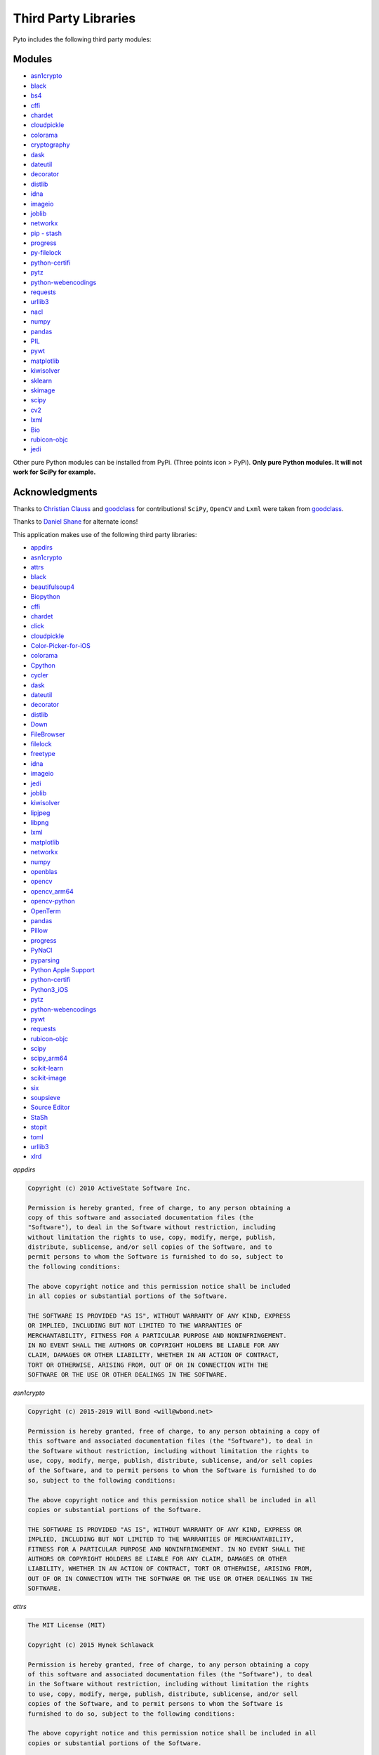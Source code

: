Third Party Libraries
=====================

Pyto includes the following third party modules:

Modules
*******

* `asn1crypto`_
* `black`_
* `bs4`_
* `cffi`_
* `chardet`_
* `cloudpickle`_
* `colorama`_
* `cryptography`_
* `dask`_
* `dateutil`_
* `decorator`_
* `distlib`_
* `idna`_
* `imageio`_
* `joblib`_
* `networkx`_
* `pip - stash`_
* `progress`_
* `py-filelock`_
* `python-certifi`_
* `pytz`_
* `python-webencodings`_
* `requests`_
* `urllib3`_
* `nacl`_
* `numpy`_
* `pandas`_
* `PIL`_
* `pywt`_
* `matplotlib`_
* `kiwisolver`_
* `sklearn`_
* `skimage`_
* `scipy`_
* `cv2`_
* `lxml`_
* `Bio`_
* `rubicon-objc`_
* `jedi`_

.. _asn1crypto: https://github.com/wbond/asn1crypto
.. _black: https://github.com/python/black
.. _bs4: https://www.crummy.com/software/BeautifulSoup/bs4/doc/
.. _cffi: https://cffi.readthedocs.io/en/latest/
.. _chardet: https://chardet.readthedocs.io/en/latest/
.. _cloudpickle: https://www.pydoc.io/pypi/cloudpickle-0.3.1/autoapi/cloudpickle/index.html
.. _colorama: https://pypi.org/project/colorama/
.. _cryptography: https://cryptography.io/en/latest/
.. _dask: https://docs.dask.org/en/latest/
.. _dateutil: https://dateutil.readthedocs.io/en/stable/
.. _decorator: https://pypi.org/project/decorator/
.. _distlib: https://distlib.readthedocs.io/en/latest/
.. _idna: https://pypi.org/project/idna/
.. _imageio: http://imageio.readthedocs.io
.. _joblib: https://joblib.readthedocs.io
.. _networkx: https://networkx.github.io/documentation/stable/
.. _pip - stash: https://github.com/ywangd/stash/blob/master/bin/pip.py
.. _progress: https://pypi.org/project/progress/
.. _py-filelock: https://filelock.readthedocs.io/en/latest/
.. _python-certifi: https://certifi.io/en/latest/
.. _pytz: https://pythonhosted.org/pytz/
.. _python-webencodings: https://pythonhosted.org/webencodings/
.. _requests: http://python-requests.org
.. _urllib3: https://urllib3.readthedocs.io/en/latest
.. _nacl: https://pynacl.readthedocs.io/en/stable/
.. _numpy: https://docs.scipy.org/doc/numpy/
.. _pandas: https://pandas.pydata.org/pandas-docs/stable/
.. _PIL: https://pillow.readthedocs.io/en/stable/
.. _pywt: https://pywavelets.readthedocs.io
.. _matplotlib: https://matplotlib.org/users/index.html
.. _kiwisolver: https://kiwisolver.readthedocs.io/en/latest/
.. _sklearn: https://scikit-learn.org/stable/documentation.html
.. _skimage: https://scikit-image.org/docs/stable/
.. _scipy: https://docs.scipy.org/doc/scipy/reference/
.. _cv2: https://opencv-python-tutroals.readthedocs.io/en/latest/py_tutorials/py_tutorials.html
.. _bio: https://biopython.org/wiki/Documentation
.. _lxml: https://lxml.de
.. _rubicon-objc: https://rubicon-objc.readthedocs.io/en/latest/
.. _jedi: https://jedi.readthedocs.io/en/latest/

Other pure Python modules can be installed from PyPi. (Three points icon > PyPi). **Only pure Python modules. It will not work for SciPy for example.**

Acknowledgments
***************

Thanks to `Christian Clauss <https://github.com/cclauss>`_ and `goodclass <https://github.com/goodclass>`_ for contributions!
``SciPy``, ``OpenCV`` and ``Lxml`` were taken from `goodclass <https://github.com/goodclass>`_.

Thanks to `Daniel Shane <https://twitter.com/DannWai>`_ for alternate icons!

| This application makes use of the following third party libraries:

* `appdirs <https://github.com/ActiveState/appdirs>`__
* `asn1crypto <https://github.com/wbond/asn1crypto>`__
* `attrs <https://github.com/python-attrs/attrs>`__
* `black <https://github.com/python/black>`__
* `beautifulsoup4 <https://pypi.org/project/beautifulsoup4>`__
* `Biopython <https://github.com/biopython/biopython>`__
* `cffi <https://pypi.org/project/cffi/>`__
* `chardet <https://github.com/chardet/chardet>`__
* `click <https://github.com/pallets/click>`__
* `cloudpickle <https://github.com/cloudpipe/cloudpickle>`__
* `Color-Picker-for-iOS <https://github.com/ColdGrub1384/Color-Picker-for-iOS>`__
* `colorama <https://github.com/tartley/colorama>`__
* `Cpython <https://github.com/python/cpython>`__
* `cycler <https://github.com/matplotlib/cycler>`__
* `dask <https://github.com/dask/dask>`__
* `dateutil <https://github.com/dateutil/dateutil>`__
* `decorator <https://github.com/micheles/decorator>`__
* `distlib <https://bitbucket.org/pypa/distlib>`__
* `Down <https://github.com/iwasrobbed/Down>`__
* `FileBrowser <https://github.com/marmelroy/FileBrowser>`__
* `filelock <https://pypi.org/project/lockfile/>`__
* `freetype <https://www.freetype.org>`__
* `idna <https://github.com/kjd/idna>`__
* `imageio <https://github.com/imageio/imageio>`__
* `jedi <https://github.com/davidhalter/jedi>`__
* `joblib <https://github.com/joblib/joblib>`__
* `kiwisolver <https://github.com/nucleic/kiwi>`__
* `lipjpeg <https://libjpeg.sourceforge.io>`__
* `libpng <https://libpng.sourceforge.io>`__
* `lxml <https://github.com/lxml/lxml>`__
* `matplotlib <https://github.com/matplotlib/matplotlib>`__
* `networkx <https://github.com/networkx/networkx>`__
* `numpy <https://github.com/numpy/numpy>`__
* `openblas <https://github.com/xianyi/OpenBLAS>`__
* `opencv <https://github.com/opencv/opencv>`__
* `opencv_arm64 <https://github.com/goodclass/opencv_arm64>`__
* `opencv-python <https://github.com/skvark/opencv-python>`__
* `OpenTerm <https://github.com/louisdh/openterm>`__
* `pandas <https://github.com/pandas-dev/pandas>`__
* `Pillow <https://github.com/python-pillow/Pillow>`__
* `progress <https://github.com/verigak/progress>`__
* `PyNaCl <https://pypi.org/project/PyNaCl>`__
* `pyparsing <https://github.com/pyparsing/pyparsing>`__
* `Python Apple Support <https://github.com/pybee/Python-Apple-support>`__
* `python-certifi <https://github.com/certifi/python-certifi>`__
* `Python3_iOS <https://github.com/holzschu/python3_ios>`__
* `pytz <https://pythonhosted.org/pytz/>`__
* `python-webencodings <https://github.com/gsnedders/python-webencodings>`__
* `pywt <https://github.com/PyWavelets/pywt>`__
* `requests <https://github.com/requests/requests>`__
* `rubicon-objc <https://github.com/pybee/rubicon-objc>`__
* `scipy <http://github.com/scipy/scipy>`__
* `scipy_arm64 <https://github.com/goodclass/scipy_arm64>`__
* `scikit-learn <http://github.com/scikit-learn/scikit-learn>`__
* `scikit-image <http://github.com/scikit-image/scikit-image>`_
* `six <https://github.com/benjaminp/six>`__
* `soupsieve <https://github.com/facelessuser/soupsieve>`__
* `Source Editor <https://github.com/ColdGrub1384/source-editor>`__
* `StaSh <https://github.com/ywangd/stash>`__
* `stopit <https://pypi.org/project/stopit>`__
* `toml <https://github.com/uiri/toml>`__
* `urllib3 <https://github.com/urllib3/urllib3>`__
* `xlrd <https://github.com/python-excel/xlrd>`__

*appdirs*

.. code-block:: text      

           Copyright (c) 2010 ActiveState Software Inc.

           Permission is hereby granted, free of charge, to any person obtaining a
           copy of this software and associated documentation files (the
           "Software"), to deal in the Software without restriction, including
           without limitation the rights to use, copy, modify, merge, publish,
           distribute, sublicense, and/or sell copies of the Software, and to
           permit persons to whom the Software is furnished to do so, subject to
           the following conditions:

           The above copyright notice and this permission notice shall be included
           in all copies or substantial portions of the Software.

           THE SOFTWARE IS PROVIDED "AS IS", WITHOUT WARRANTY OF ANY KIND, EXPRESS
           OR IMPLIED, INCLUDING BUT NOT LIMITED TO THE WARRANTIES OF
           MERCHANTABILITY, FITNESS FOR A PARTICULAR PURPOSE AND NONINFRINGEMENT.
           IN NO EVENT SHALL THE AUTHORS OR COPYRIGHT HOLDERS BE LIABLE FOR ANY
           CLAIM, DAMAGES OR OTHER LIABILITY, WHETHER IN AN ACTION OF CONTRACT,
           TORT OR OTHERWISE, ARISING FROM, OUT OF OR IN CONNECTION WITH THE
           SOFTWARE OR THE USE OR OTHER DEALINGS IN THE SOFTWARE.

*asn1crypto*

.. code-block::
   text
   
   Copyright (c) 2015-2019 Will Bond <will@wbond.net>

   Permission is hereby granted, free of charge, to any person obtaining a copy of
   this software and associated documentation files (the "Software"), to deal in
   the Software without restriction, including without limitation the rights to
   use, copy, modify, merge, publish, distribute, sublicense, and/or sell copies
   of the Software, and to permit persons to whom the Software is furnished to do
   so, subject to the following conditions:

   The above copyright notice and this permission notice shall be included in all
   copies or substantial portions of the Software.

   THE SOFTWARE IS PROVIDED "AS IS", WITHOUT WARRANTY OF ANY KIND, EXPRESS OR
   IMPLIED, INCLUDING BUT NOT LIMITED TO THE WARRANTIES OF MERCHANTABILITY,
   FITNESS FOR A PARTICULAR PURPOSE AND NONINFRINGEMENT. IN NO EVENT SHALL THE
   AUTHORS OR COPYRIGHT HOLDERS BE LIABLE FOR ANY CLAIM, DAMAGES OR OTHER
   LIABILITY, WHETHER IN AN ACTION OF CONTRACT, TORT OR OTHERWISE, ARISING FROM,
   OUT OF OR IN CONNECTION WITH THE SOFTWARE OR THE USE OR OTHER DEALINGS IN THE
   SOFTWARE.

*attrs*

.. code-block:: text      

           The MIT License (MIT)

           Copyright (c) 2015 Hynek Schlawack

           Permission is hereby granted, free of charge, to any person obtaining a copy
           of this software and associated documentation files (the "Software"), to deal
           in the Software without restriction, including without limitation the rights
           to use, copy, modify, merge, publish, distribute, sublicense, and/or sell
           copies of the Software, and to permit persons to whom the Software is
           furnished to do so, subject to the following conditions:

           The above copyright notice and this permission notice shall be included in all
           copies or substantial portions of the Software.

           THE SOFTWARE IS PROVIDED "AS IS", WITHOUT WARRANTY OF ANY KIND, EXPRESS OR
           IMPLIED, INCLUDING BUT NOT LIMITED TO THE WARRANTIES OF MERCHANTABILITY,
           FITNESS FOR A PARTICULAR PURPOSE AND NONINFRINGEMENT. IN NO EVENT SHALL THE
           AUTHORS OR COPYRIGHT HOLDERS BE LIABLE FOR ANY CLAIM, DAMAGES OR OTHER
           LIABILITY, WHETHER IN AN ACTION OF CONTRACT, TORT OR OTHERWISE, ARISING FROM,
           OUT OF OR IN CONNECTION WITH THE SOFTWARE OR THE USE OR OTHER DEALINGS IN THE
           SOFTWARE.


*black*

.. code-block:: text      

           The MIT License (MIT)

           Copyright (c) 2018 Łukasz Langa

           Permission is hereby granted, free of charge, to any person obtaining a copy
           of this software and associated documentation files (the "Software"), to deal
           in the Software without restriction, including without limitation the rights
           to use, copy, modify, merge, publish, distribute, sublicense, and/or sell
           copies of the Software, and to permit persons to whom the Software is
           furnished to do so, subject to the following conditions:

           The above copyright notice and this permission notice shall be included in all
           copies or substantial portions of the Software.

           THE SOFTWARE IS PROVIDED "AS IS", WITHOUT WARRANTY OF ANY KIND, EXPRESS OR
           IMPLIED, INCLUDING BUT NOT LIMITED TO THE WARRANTIES OF MERCHANTABILITY,
           FITNESS FOR A PARTICULAR PURPOSE AND NONINFRINGEMENT. IN NO EVENT SHALL THE
           AUTHORS OR COPYRIGHT HOLDERS BE LIABLE FOR ANY CLAIM, DAMAGES OR OTHER
           LIABILITY, WHETHER IN AN ACTION OF CONTRACT, TORT OR OTHERWISE, ARISING FROM,
           OUT OF OR IN CONNECTION WITH THE SOFTWARE OR THE USE OR OTHER DEALINGS IN THE
           SOFTWARE.


*beautifulsoup4*

.. code-block:: text      

           Beautiful Soup is made available under the MIT license:

           Copyright (c) 2004-2012 Leonard Richardson

           Permission is hereby granted, free of charge, to any person obtaining
           a copy of this software and associated documentation files (the
           "Software"), to deal in the Software without restriction, including
           without limitation the rights to use, copy, modify, merge, publish,
           distribute, sublicense, and/or sell copies of the Software, and to
           permit persons to whom the Software is furnished to do so, subject to
           the following conditions:

           The above copyright notice and this permission notice shall be
           included in all copies or substantial portions of the Software.

           THE SOFTWARE IS PROVIDED "AS IS", WITHOUT WARRANTY OF ANY KIND,
           EXPRESS OR IMPLIED, INCLUDING BUT NOT LIMITED TO THE WARRANTIES OF
           MERCHANTABILITY, FITNESS FOR A PARTICULAR PURPOSE AND
           NONINFRINGEMENT. IN NO EVENT SHALL THE AUTHORS OR COPYRIGHT HOLDERS
           BE LIABLE FOR ANY CLAIM, DAMAGES OR OTHER LIABILITY, WHETHER IN AN
           ACTION OF CONTRACT, TORT OR OTHERWISE, ARISING FROM, OUT OF OR IN
           CONNECTION WITH THE SOFTWARE OR THE USE OR OTHER DEALINGS IN THE
           SOFTWARE, DAMMIT.

           Beautiful Soup incorporates code from the html5lib library, which is
           also made available under the MIT license.

*Biopython*

.. code-block::
    text

    Biopython is currently released under the "Biopython License Agreement" (given in full below). Unless stated otherwise in individual file headers, all Biopython's files are under the "Biopython License Agreement".

    Some files are explicitly dual licensed under your choice of the "Biopython License Agreement" or the "BSD 3-Clause License" (both given in full below). This is with the intention of later offering all of Biopython under this dual licensing approach.

    Biopython License Agreement

    Permission to use, copy, modify, and distribute this software and its documentation with or without modifications and for any purpose and without fee is hereby granted, provided that any copyright notices appear in all copies and that both those copyright notices and this permission notice appear in supporting documentation, and that the names of the contributors or copyright holders not be used in advertising or publicity pertaining to distribution of the software without specific prior permission.

    THE CONTRIBUTORS AND COPYRIGHT HOLDERS OF THIS SOFTWARE DISCLAIM ALL WARRANTIES WITH REGARD TO THIS SOFTWARE, INCLUDING ALL IMPLIED WARRANTIES OF MERCHANTABILITY AND FITNESS, IN NO EVENT SHALL THE CONTRIBUTORS OR COPYRIGHT HOLDERS BE LIABLE FOR ANY SPECIAL, INDIRECT OR CONSEQUENTIAL DAMAGES OR ANY DAMAGES WHATSOEVER RESULTING FROM LOSS OF USE, DATA OR PROFITS, WHETHER IN AN ACTION OF CONTRACT, NEGLIGENCE OR OTHER TORTIOUS ACTION, ARISING OUT OF OR IN CONNECTION WITH THE USE OR PERFORMANCE OF THIS SOFTWARE.

    BSD 3-Clause License

    Copyright (c) 1999-2019, The Biopython Contributors All rights reserved.

    Redistribution and use in source and binary forms, with or without modification, are permitted provided that the following conditions are met:

    Redistributions of source code must retain the above copyright notice, this list of conditions and the following disclaimer.
    Redistributions in binary form must reproduce the above copyright notice, this list of conditions and the following disclaimer in the documentation and/or other materials provided with the distribution.
    Neither the name of the copyright holder nor the names of its contributors may be used to endorse or promote products derived from this software without specific prior written permission.
    THIS SOFTWARE IS PROVIDED BY THE COPYRIGHT HOLDERS AND CONTRIBUTORS "AS IS" AND ANY EXPRESS OR IMPLIED WARRANTIES, INCLUDING, BUT NOT LIMITED TO, THE IMPLIED WARRANTIES OF MERCHANTABILITY AND FITNESS FOR A PARTICULAR PURPOSE ARE DISCLAIMED. IN NO EVENT SHALL THE COPYRIGHT HOLDER OR CONTRIBUTORS BE LIABLE FOR ANY DIRECT, INDIRECT, INCIDENTAL, SPECIAL, EXEMPLARY, OR CONSEQUENTIAL DAMAGES (INCLUDING, BUT NOT LIMITED TO, PROCUREMENT OF SUBSTITUTE GOODS OR SERVICES; LOSS OF USE, DATA, OR PROFITS; OR BUSINESS INTERRUPTION) HOWEVER CAUSED AND ON ANY THEORY OF LIABILITY, WHETHER IN CONTRACT, STRICT LIABILITY, OR TORT (INCLUDING NEGLIGENCE OR OTHERWISE) ARISING IN ANY WAY OUT OF THE USE OF THIS SOFTWARE, EVEN IF ADVISED OF THE POSSIBILITY OF SUCH DAMAGE.

*cffi*

.. code-block::
   text

    The MIT License

    Permission is hereby granted, free of charge, to any person
    obtaining a copy of this software and associated documentation
    files (the "Software"), to deal in the Software without
    restriction, including without limitation the rights to use,
    copy, modify, merge, publish, distribute, sublicense, and/or
    sell copies of the Software, and to permit persons to whom the
    Software is furnished to do so, subject to the following conditions:
    
    The above copyright notice and this permission notice shall be included
    in all copies or substantial portions of the Software.

    THE SOFTWARE IS PROVIDED "AS IS", WITHOUT WARRANTY OF ANY KIND, EXPRESS
    OR IMPLIED, INCLUDING BUT NOT LIMITED TO THE WARRANTIES OF MERCHANTABILITY,
    FITNESS FOR A PARTICULAR PURPOSE AND NONINFRINGEMENT. IN NO EVENT SHALL
    THE AUTHORS OR COPYRIGHT HOLDERS BE LIABLE FOR ANY CLAIM, DAMAGES OR OTHER
    LIABILITY, WHETHER IN AN ACTION OF CONTRACT, TORT OR OTHERWISE, ARISING
    FROM, OUT OF OR IN CONNECTION WITH THE SOFTWARE OR THE USE OR OTHER
    DEALINGS IN THE SOFTWARE.

*chardet*

.. code-block:: text      

           Python 2/3 compatible character encoding detector.

           This library is free software; you can redistribute it and/or
           modify it under the terms of the GNU Lesser General Public
           License as published by the Free Software Foundation; either
           version 2.1 of the License, or (at your option) any later version.

           This library is distributed in the hope that it will be useful,
           but WITHOUT ANY WARRANTY; without even the implied warranty of
           MERCHANTABILITY or FITNESS FOR A PARTICULAR PURPOSE.  See the GNU
           Lesser General Public License for more details.

           You should have received a copy of the GNU Lesser General Public
           License along with this library; if not, write to the Free Software
           Foundation, Inc., 51 Franklin St, Fifth Floor, Boston, MA  02110-1301  USA


*click*

.. code-block:: text      

           Copyright © 2014 by the Pallets team.

           Some rights reserved.

           Redistribution and use in source and binary forms of the software as
           well as documentation, with or without modification, are permitted
           provided that the following conditions are met:

           -   Redistributions of source code must retain the above copyright
           notice, this list of conditions and the following disclaimer.

           -   Redistributions in binary form must reproduce the above copyright
           notice, this list of conditions and the following disclaimer in the
           documentation and/or other materials provided with the distribution.

           -   Neither the name of the copyright holder nor the names of its
           contributors may be used to endorse or promote products derived from
           this software without specific prior written permission.

           THIS SOFTWARE AND DOCUMENTATION IS PROVIDED BY THE COPYRIGHT HOLDERS AND
           CONTRIBUTORS "AS IS" AND ANY EXPRESS OR IMPLIED WARRANTIES, INCLUDING,
           BUT NOT LIMITED TO, THE IMPLIED WARRANTIES OF MERCHANTABILITY AND
           FITNESS FOR A PARTICULAR PURPOSE ARE DISCLAIMED. IN NO EVENT SHALL THE
           COPYRIGHT HOLDER OR CONTRIBUTORS BE LIABLE FOR ANY DIRECT, INDIRECT,
           INCIDENTAL, SPECIAL, EXEMPLARY, OR CONSEQUENTIAL DAMAGES (INCLUDING, BUT
           NOT LIMITED TO, PROCUREMENT OF SUBSTITUTE GOODS OR SERVICES; LOSS OF
           USE, DATA, OR PROFITS; OR BUSINESS INTERRUPTION) HOWEVER CAUSED AND ON
           ANY THEORY OF LIABILITY, WHETHER IN CONTRACT, STRICT LIABILITY, OR TORT
           (INCLUDING NEGLIGENCE OR OTHERWISE) ARISING IN ANY WAY OUT OF THE USE OF
           THIS SOFTWARE AND DOCUMENTATION, EVEN IF ADVISED OF THE POSSIBILITY OF
           SUCH DAMAGE.

           ----

           Click uses parts of optparse written by Gregory P. Ward and maintained
           by the Python Software Foundation. This is limited to code in parser.py.

           Copyright © 2001-2006 Gregory P. Ward. All rights reserved.
           Copyright © 2002-2006 Python Software Foundation. All rights reserved.

*cloudpickle*

.. code-block::
   text
   
    This module was extracted from the `cloud` package, developed by
    PiCloud, Inc.

    Copyright (c) 2015, Cloudpickle contributors.
    Copyright (c) 2012, Regents of the University of California.
    Copyright (c) 2009 PiCloud, Inc. http://www.picloud.com.
    All rights reserved.

    Redistribution and use in source and binary forms, with or without
    modification, are permitted provided that the following conditions
    are met:
        * Redistributions of source code must retain the above copyright
          notice, this list of conditions and the following disclaimer.
        * Redistributions in binary form must reproduce the above copyright
          notice, this list of conditions and the following disclaimer in the
          documentation and/or other materials provided with the distribution.
        * Neither the name of the University of California, Berkeley nor the
          names of its contributors may be used to endorse or promote
          products derived from this software without specific prior written
          permission.

    THIS SOFTWARE IS PROVIDED BY THE COPYRIGHT HOLDERS AND CONTRIBUTORS
    "AS IS" AND ANY EXPRESS OR IMPLIED WARRANTIES, INCLUDING, BUT NOT
    LIMITED TO, THE IMPLIED WARRANTIES OF MERCHANTABILITY AND FITNESS FOR
    A PARTICULAR PURPOSE ARE DISCLAIMED. IN NO EVENT SHALL THE COPYRIGHT
    HOLDER OR CONTRIBUTORS BE LIABLE FOR ANY DIRECT, INDIRECT, INCIDENTAL,
    SPECIAL, EXEMPLARY, OR CONSEQUENTIAL DAMAGES (INCLUDING, BUT NOT LIMITED
    TO, PROCUREMENT OF SUBSTITUTE GOODS OR SERVICES; LOSS OF USE, DATA, OR
    PROFITS; OR BUSINESS INTERRUPTION) HOWEVER CAUSED AND ON ANY THEORY OF
    LIABILITY, WHETHER IN CONTRACT, STRICT LIABILITY, OR TORT (INCLUDING
    NEGLIGENCE OR OTHERWISE) ARISING IN ANY WAY OUT OF THE USE OF THIS
    SOFTWARE, EVEN IF ADVISED OF THE POSSIBILITY OF SUCH DAMAGE.

*Color-Picker-for-iOS*

.. code-block::
   text
   
   Copyright (c) 2011 Ryota Hayashi
   All rights reserved.
     
   Redistribution and use in source and binary forms, with or without
   modification, are permitted provided that the following conditions
   are met:
   1. Redistributions of source code must retain the above copyright
      notice, this list of conditions and the following disclaimer.
   2. Redistributions in binary form must reproduce the above copyright
      notice, this list of conditions and the following disclaimer in the
      documentation and/or other materials provided with the distribution.
     
   THIS SOFTWARE IS PROVIDED BY THE AUTHOR(S) ``AS IS'' AND ANY EXPRESS OR
   IMPLIED WARRANTIES, INCLUDING, BUT NOT LIMITED TO, THE IMPLIED WARRANTIES
   OF MERCHANTABILITY AND FITNESS FOR A PARTICULAR PURPOSE ARE DISCLAIMED.
   IN NO EVENT SHALL THE AUTHOR(S) BE LIABLE FOR ANY DIRECT, INDIRECT,
   INCIDENTAL, SPECIAL, EXEMPLARY, OR CONSEQUENTIAL DAMAGES (INCLUDING, BUT
   NOT LIMITED TO, PROCUREMENT OF SUBSTITUTE GOODS OR SERVICES; LOSS OF USE,
   DATA, OR PROFITS; OR BUSINESS INTERRUPTION) HOWEVER CAUSED AND ON ANY
   THEORY OF LIABILITY, WHETHER IN CONTRACT, STRICT LIABILITY, OR TORT
   (INCLUDING NEGLIGENCE OR OTHERWISE) ARISING IN ANY WAY OUT OF THE USE OF
   THIS SOFTWARE, EVEN IF ADVISED OF THE POSSIBILITY OF SUCH DAMAGE.
     
   $FreeBSD$

*colorama*

.. code-block:: text      

           Copyright (c) 2010 Jonathan Hartley
           All rights reserved.

           Redistribution and use in source and binary forms, with or without
           modification, are permitted provided that the following conditions are met:

           * Redistributions of source code must retain the above copyright notice, this
           list of conditions and the following disclaimer.

           * Redistributions in binary form must reproduce the above copyright notice,
           this list of conditions and the following disclaimer in the documentation
           and/or other materials provided with the distribution.

           * Neither the name of the copyright holders, nor those of its contributors
           may be used to endorse or promote products derived from this software without
           specific prior written permission.

           THIS SOFTWARE IS PROVIDED BY THE COPYRIGHT HOLDERS AND CONTRIBUTORS "AS IS" AND
           ANY EXPRESS OR IMPLIED WARRANTIES, INCLUDING, BUT NOT LIMITED TO, THE IMPLIED
           WARRANTIES OF MERCHANTABILITY AND FITNESS FOR A PARTICULAR PURPOSE ARE
           DISCLAIMED. IN NO EVENT SHALL THE COPYRIGHT HOLDER OR CONTRIBUTORS BE LIABLE
           FOR ANY DIRECT, INDIRECT, INCIDENTAL, SPECIAL, EXEMPLARY, OR CONSEQUENTIAL
           DAMAGES (INCLUDING, BUT NOT LIMITED TO, PROCUREMENT OF SUBSTITUTE GOODS OR
           SERVICES; LOSS OF USE, DATA, OR PROFITS; OR BUSINESS INTERRUPTION) HOWEVER
           CAUSED AND ON ANY THEORY OF LIABILITY, WHETHER IN CONTRACT, STRICT LIABILITY,
           OR TORT (INCLUDING NEGLIGENCE OR OTHERWISE) ARISING IN ANY WAY OUT OF THE USE
           OF THIS SOFTWARE, EVEN IF ADVISED OF THE POSSIBILITY OF SUCH DAMAGE.

*cryptography*

.. code-block::
   text
   
   Copyright (c) Individual contributors.
   All rights reserved.

   Redistribution and use in source and binary forms, with or without
   modification, are permitted provided that the following conditions are met:

       1. Redistributions of source code must retain the above copyright notice,
          this list of conditions and the following disclaimer.

       2. Redistributions in binary form must reproduce the above copyright
          notice, this list of conditions and the following disclaimer in the
          documentation and/or other materials provided with the distribution.

       3. Neither the name of PyCA Cryptography nor the names of its contributors
          may be used to endorse or promote products derived from this software
          without specific prior written permission.

   THIS SOFTWARE IS PROVIDED BY THE COPYRIGHT HOLDERS AND CONTRIBUTORS "AS IS" AND
   ANY EXPRESS OR IMPLIED WARRANTIES, INCLUDING, BUT NOT LIMITED TO, THE IMPLIED
   WARRANTIES OF MERCHANTABILITY AND FITNESS FOR A PARTICULAR PURPOSE ARE
   DISCLAIMED. IN NO EVENT SHALL THE COPYRIGHT OWNER OR CONTRIBUTORS BE LIABLE FOR
   ANY DIRECT, INDIRECT, INCIDENTAL, SPECIAL, EXEMPLARY, OR CONSEQUENTIAL DAMAGES
   (INCLUDING, BUT NOT LIMITED TO, PROCUREMENT OF SUBSTITUTE GOODS OR SERVICES;
   LOSS OF USE, DATA, OR PROFITS; OR BUSINESS INTERRUPTION) HOWEVER CAUSED AND ON
   ANY THEORY OF LIABILITY, WHETHER IN CONTRACT, STRICT LIABILITY, OR TORT
   (INCLUDING NEGLIGENCE OR OTHERWISE) ARISING IN ANY WAY OUT OF THE USE OF THIS
   SOFTWARE, EVEN IF ADVISED OF THE POSSIBILITY OF SUCH DAMAGE.
   
   
   
                                 Apache License
                           Version 2.0, January 2004
                        https://www.apache.org/licenses/

   TERMS AND CONDITIONS FOR USE, REPRODUCTION, AND DISTRIBUTION

   1. Definitions.

      "License" shall mean the terms and conditions for use, reproduction,
      and distribution as defined by Sections 1 through 9 of this document.

      "Licensor" shall mean the copyright owner or entity authorized by
      the copyright owner that is granting the License.

      "Legal Entity" shall mean the union of the acting entity and all
      other entities that control, are controlled by, or are under common
      control with that entity. For the purposes of this definition,
      "control" means (i) the power, direct or indirect, to cause the
      direction or management of such entity, whether by contract or
      otherwise, or (ii) ownership of fifty percent (50%) or more of the
      outstanding shares, or (iii) beneficial ownership of such entity.

      "You" (or "Your") shall mean an individual or Legal Entity
      exercising permissions granted by this License.

      "Source" form shall mean the preferred form for making modifications,
      including but not limited to software source code, documentation
      source, and configuration files.

      "Object" form shall mean any form resulting from mechanical
      transformation or translation of a Source form, including but
      not limited to compiled object code, generated documentation,
      and conversions to other media types.

      "Work" shall mean the work of authorship, whether in Source or
      Object form, made available under the License, as indicated by a
      copyright notice that is included in or attached to the work
      (an example is provided in the Appendix below).

      "Derivative Works" shall mean any work, whether in Source or Object
      form, that is based on (or derived from) the Work and for which the
      editorial revisions, annotations, elaborations, or other modifications
      represent, as a whole, an original work of authorship. For the purposes
      of this License, Derivative Works shall not include works that remain
      separable from, or merely link (or bind by name) to the interfaces of,
      the Work and Derivative Works thereof.

      "Contribution" shall mean any work of authorship, including
      the original version of the Work and any modifications or additions
      to that Work or Derivative Works thereof, that is intentionally
      submitted to Licensor for inclusion in the Work by the copyright owner
      or by an individual or Legal Entity authorized to submit on behalf of
      the copyright owner. For the purposes of this definition, "submitted"
      means any form of electronic, verbal, or written communication sent
      to the Licensor or its representatives, including but not limited to
      communication on electronic mailing lists, source code control systems,
      and issue tracking systems that are managed by, or on behalf of, the
      Licensor for the purpose of discussing and improving the Work, but
      excluding communication that is conspicuously marked or otherwise
      designated in writing by the copyright owner as "Not a Contribution."

      "Contributor" shall mean Licensor and any individual or Legal Entity
      on behalf of whom a Contribution has been received by Licensor and
      subsequently incorporated within the Work.

   2. Grant of Copyright License. Subject to the terms and conditions of
      this License, each Contributor hereby grants to You a perpetual,
      worldwide, non-exclusive, no-charge, royalty-free, irrevocable
      copyright license to reproduce, prepare Derivative Works of,
      publicly display, publicly perform, sublicense, and distribute the
      Work and such Derivative Works in Source or Object form.

   3. Grant of Patent License. Subject to the terms and conditions of
      this License, each Contributor hereby grants to You a perpetual,
      worldwide, non-exclusive, no-charge, royalty-free, irrevocable
      (except as stated in this section) patent license to make, have made,
      use, offer to sell, sell, import, and otherwise transfer the Work,
      where such license applies only to those patent claims licensable
      by such Contributor that are necessarily infringed by their
      Contribution(s) alone or by combination of their Contribution(s)
      with the Work to which such Contribution(s) was submitted. If You
      institute patent litigation against any entity (including a
      cross-claim or counterclaim in a lawsuit) alleging that the Work
      or a Contribution incorporated within the Work constitutes direct
      or contributory patent infringement, then any patent licenses
      granted to You under this License for that Work shall terminate
      as of the date such litigation is filed.

   4. Redistribution. You may reproduce and distribute copies of the
      Work or Derivative Works thereof in any medium, with or without
      modifications, and in Source or Object form, provided that You
      meet the following conditions:

      (a) You must give any other recipients of the Work or
          Derivative Works a copy of this License; and

      (b) You must cause any modified files to carry prominent notices
          stating that You changed the files; and

      (c) You must retain, in the Source form of any Derivative Works
          that You distribute, all copyright, patent, trademark, and
          attribution notices from the Source form of the Work,
          excluding those notices that do not pertain to any part of
          the Derivative Works; and

      (d) If the Work includes a "NOTICE" text file as part of its
          distribution, then any Derivative Works that You distribute must
          include a readable copy of the attribution notices contained
          within such NOTICE file, excluding those notices that do not
          pertain to any part of the Derivative Works, in at least one
          of the following places: within a NOTICE text file distributed
          as part of the Derivative Works; within the Source form or
          documentation, if provided along with the Derivative Works; or,
          within a display generated by the Derivative Works, if and
          wherever such third-party notices normally appear. The contents
          of the NOTICE file are for informational purposes only and
          do not modify the License. You may add Your own attribution
          notices within Derivative Works that You distribute, alongside
          or as an addendum to the NOTICE text from the Work, provided
          that such additional attribution notices cannot be construed
          as modifying the License.

      You may add Your own copyright statement to Your modifications and
      may provide additional or different license terms and conditions
      for use, reproduction, or distribution of Your modifications, or
      for any such Derivative Works as a whole, provided Your use,
      reproduction, and distribution of the Work otherwise complies with
      the conditions stated in this License.

   5. Submission of Contributions. Unless You explicitly state otherwise,
      any Contribution intentionally submitted for inclusion in the Work
      by You to the Licensor shall be under the terms and conditions of
      this License, without any additional terms or conditions.
      Notwithstanding the above, nothing herein shall supersede or modify
      the terms of any separate license agreement you may have executed
      with Licensor regarding such Contributions.

   6. Trademarks. This License does not grant permission to use the trade
      names, trademarks, service marks, or product names of the Licensor,
      except as required for reasonable and customary use in describing the
      origin of the Work and reproducing the content of the NOTICE file.

   7. Disclaimer of Warranty. Unless required by applicable law or
      agreed to in writing, Licensor provides the Work (and each
      Contributor provides its Contributions) on an "AS IS" BASIS,
      WITHOUT WARRANTIES OR CONDITIONS OF ANY KIND, either express or
      implied, including, without limitation, any warranties or conditions
      of TITLE, NON-INFRINGEMENT, MERCHANTABILITY, or FITNESS FOR A
      PARTICULAR PURPOSE. You are solely responsible for determining the
      appropriateness of using or redistributing the Work and assume any
      risks associated with Your exercise of permissions under this License.

   8. Limitation of Liability. In no event and under no legal theory,
      whether in tort (including negligence), contract, or otherwise,
      unless required by applicable law (such as deliberate and grossly
      negligent acts) or agreed to in writing, shall any Contributor be
      liable to You for damages, including any direct, indirect, special,
      incidental, or consequential damages of any character arising as a
      result of this License or out of the use or inability to use the
      Work (including but not limited to damages for loss of goodwill,
      work stoppage, computer failure or malfunction, or any and all
      other commercial damages or losses), even if such Contributor
      has been advised of the possibility of such damages.

   9. Accepting Warranty or Additional Liability. While redistributing
      the Work or Derivative Works thereof, You may choose to offer,
      and charge a fee for, acceptance of support, warranty, indemnity,
      or other liability obligations and/or rights consistent with this
      License. However, in accepting such obligations, You may act only
      on Your own behalf and on Your sole responsibility, not on behalf
      of any other Contributor, and only if You agree to indemnify,
      defend, and hold each Contributor harmless for any liability
      incurred by, or claims asserted against, such Contributor by reason
      of your accepting any such warranty or additional liability.

   END OF TERMS AND CONDITIONS

   APPENDIX: How to apply the Apache License to your work.

      To apply the Apache License to your work, attach the following
      boilerplate notice, with the fields enclosed by brackets "[]"
      replaced with your own identifying information. (Don't include
      the brackets!)  The text should be enclosed in the appropriate
      comment syntax for the file format. We also recommend that a
      file or class name and description of purpose be included on the
      same "printed page" as the copyright notice for easier
      identification within third-party archives.

   Copyright [yyyy] [name of copyright owner]

   Licensed under the Apache License, Version 2.0 (the "License");
   you may not use this file except in compliance with the License.
   You may obtain a copy of the License at

       https://www.apache.org/licenses/LICENSE-2.0

   Unless required by applicable law or agreed to in writing, software
   distributed under the License is distributed on an "AS IS" BASIS,
   WITHOUT WARRANTIES OR CONDITIONS OF ANY KIND, either express or implied.
   See the License for the specific language governing permissions and
   limitations under the License.

*Cpython*

.. code-block:: text      

           A. HISTORY OF THE SOFTWARE
           ==========================

           Python was created in the early 1990s by Guido van Rossum at Stichting
           Mathematisch Centrum (CWI, see http://www.cwi.nl) in the Netherlands
           as a successor of a language called ABC.  Guido remains Python's
           principal author, although it includes many contributions from others.

           In 1995, Guido continued his work on Python at the Corporation for
           National Research Initiatives (CNRI, see http://www.cnri.reston.va.us)
           in Reston, Virginia where he released several versions of the
           software.

           In May 2000, Guido and the Python core development team moved to
           BeOpen.com to form the BeOpen PythonLabs team.  In October of the same
           year, the PythonLabs team moved to Digital Creations, which became
           Zope Corporation.  In 2001, the Python Software Foundation (PSF, see
           https://www.python.org/psf/) was formed, a non-profit organization
           created specifically to own Python-related Intellectual Property.
           Zope Corporation was a sponsoring member of the PSF.

           All Python releases are Open Source (see http://www.opensource.org for
           the Open Source Definition).  Historically, most, but not all, Python
           releases have also been GPL-compatible; the table below summarizes
           the various releases.

           Release         Derived     Year        Owner       GPL-
           from                                compatible? (1)

           0.9.0 thru 1.2              1991-1995   CWI         yes
           1.3 thru 1.5.2  1.2         1995-1999   CNRI        yes
           1.6             1.5.2       2000        CNRI        no
           2.0             1.6         2000        BeOpen.com  no
           1.6.1           1.6         2001        CNRI        yes (2)
           2.1             2.0+1.6.1   2001        PSF         no
           2.0.1           2.0+1.6.1   2001        PSF         yes
           2.1.1           2.1+2.0.1   2001        PSF         yes
           2.1.2           2.1.1       2002        PSF         yes
           2.1.3           2.1.2       2002        PSF         yes
           2.2 and above   2.1.1       2001-now    PSF         yes

           Footnotes:

           (1) GPL-compatible doesn't mean that we're distributing Python under
           the GPL.  All Python licenses, unlike the GPL, let you distribute
           a modified version without making your changes open source.  The
           GPL-compatible licenses make it possible to combine Python with
           other software that is released under the GPL; the others don't.

           (2) According to Richard Stallman, 1.6.1 is not GPL-compatible,
           because its license has a choice of law clause.  According to
           CNRI, however, Stallman's lawyer has told CNRI's lawyer that 1.6.1
           is "not incompatible" with the GPL.

           Thanks to the many outside volunteers who have worked under Guido's
           direction to make these releases possible.


           B. TERMS AND CONDITIONS FOR ACCESSING OR OTHERWISE USING PYTHON
           ===============================================================

           PYTHON SOFTWARE FOUNDATION LICENSE VERSION 2
           --------------------------------------------

           1. This LICENSE AGREEMENT is between the Python Software Foundation
           ("PSF"), and the Individual or Organization ("Licensee") accessing and
           otherwise using this software ("Python") in source or binary form and
           its associated documentation.

           2. Subject to the terms and conditions of this License Agreement, PSF hereby
           grants Licensee a nonexclusive, royalty-free, world-wide license to reproduce,
           analyze, test, perform and/or display publicly, prepare derivative works,
           distribute, and otherwise use Python alone or in any derivative version,
           provided, however, that PSF's License Agreement and PSF's notice of copyright,
           i.e., "Copyright (c) 2001, 2002, 2003, 2004, 2005, 2006, 2007, 2008, 2009, 2010,
           2011, 2012, 2013, 2014, 2015, 2016, 2017, 2018 Python Software Foundation; All
           Rights Reserved" are retained in Python alone or in any derivative version
           prepared by Licensee.

           3. In the event Licensee prepares a derivative work that is based on
           or incorporates Python or any part thereof, and wants to make
           the derivative work available to others as provided herein, then
           Licensee hereby agrees to include in any such work a brief summary of
           the changes made to Python.

           4. PSF is making Python available to Licensee on an "AS IS"
           basis.  PSF MAKES NO REPRESENTATIONS OR WARRANTIES, EXPRESS OR
           IMPLIED.  BY WAY OF EXAMPLE, BUT NOT LIMITATION, PSF MAKES NO AND
           DISCLAIMS ANY REPRESENTATION OR WARRANTY OF MERCHANTABILITY OR FITNESS
           FOR ANY PARTICULAR PURPOSE OR THAT THE USE OF PYTHON WILL NOT
           INFRINGE ANY THIRD PARTY RIGHTS.

           5. PSF SHALL NOT BE LIABLE TO LICENSEE OR ANY OTHER USERS OF PYTHON
           FOR ANY INCIDENTAL, SPECIAL, OR CONSEQUENTIAL DAMAGES OR LOSS AS
           A RESULT OF MODIFYING, DISTRIBUTING, OR OTHERWISE USING PYTHON,
           OR ANY DERIVATIVE THEREOF, EVEN IF ADVISED OF THE POSSIBILITY THEREOF.

           6. This License Agreement will automatically terminate upon a material
           breach of its terms and conditions.

           7. Nothing in this License Agreement shall be deemed to create any
           relationship of agency, partnership, or joint venture between PSF and
           Licensee.  This License Agreement does not grant permission to use PSF
           trademarks or trade name in a trademark sense to endorse or promote
           products or services of Licensee, or any third party.

           8. By copying, installing or otherwise using Python, Licensee
           agrees to be bound by the terms and conditions of this License
           Agreement.


           BEOPEN.COM LICENSE AGREEMENT FOR PYTHON 2.0
           -------------------------------------------

           BEOPEN PYTHON OPEN SOURCE LICENSE AGREEMENT VERSION 1

           1. This LICENSE AGREEMENT is between BeOpen.com ("BeOpen"), having an
           office at 160 Saratoga Avenue, Santa Clara, CA 95051, and the
           Individual or Organization ("Licensee") accessing and otherwise using
           this software in source or binary form and its associated
           documentation ("the Software").

           2. Subject to the terms and conditions of this BeOpen Python License
           Agreement, BeOpen hereby grants Licensee a non-exclusive,
           royalty-free, world-wide license to reproduce, analyze, test, perform
           and/or display publicly, prepare derivative works, distribute, and
           otherwise use the Software alone or in any derivative version,
           provided, however, that the BeOpen Python License is retained in the
           Software, alone or in any derivative version prepared by Licensee.

           3. BeOpen is making the Software available to Licensee on an "AS IS"
           basis.  BEOPEN MAKES NO REPRESENTATIONS OR WARRANTIES, EXPRESS OR
           IMPLIED.  BY WAY OF EXAMPLE, BUT NOT LIMITATION, BEOPEN MAKES NO AND
           DISCLAIMS ANY REPRESENTATION OR WARRANTY OF MERCHANTABILITY OR FITNESS
           FOR ANY PARTICULAR PURPOSE OR THAT THE USE OF THE SOFTWARE WILL NOT
           INFRINGE ANY THIRD PARTY RIGHTS.

           4. BEOPEN SHALL NOT BE LIABLE TO LICENSEE OR ANY OTHER USERS OF THE
           SOFTWARE FOR ANY INCIDENTAL, SPECIAL, OR CONSEQUENTIAL DAMAGES OR LOSS
           AS A RESULT OF USING, MODIFYING OR DISTRIBUTING THE SOFTWARE, OR ANY
           DERIVATIVE THEREOF, EVEN IF ADVISED OF THE POSSIBILITY THEREOF.

           5. This License Agreement will automatically terminate upon a material
           breach of its terms and conditions.

           6. This License Agreement shall be governed by and interpreted in all
           respects by the law of the State of California, excluding conflict of
           law provisions.  Nothing in this License Agreement shall be deemed to
           create any relationship of agency, partnership, or joint venture
           between BeOpen and Licensee.  This License Agreement does not grant
           permission to use BeOpen trademarks or trade names in a trademark
           sense to endorse or promote products or services of Licensee, or any
           third party.  As an exception, the "BeOpen Python" logos available at
           http://www.pythonlabs.com/logos.html may be used according to the
           permissions granted on that web page.

           7. By copying, installing or otherwise using the software, Licensee
           agrees to be bound by the terms and conditions of this License
           Agreement.


           CNRI LICENSE AGREEMENT FOR PYTHON 1.6.1
           ---------------------------------------

           1. This LICENSE AGREEMENT is between the Corporation for National
           Research Initiatives, having an office at 1895 Preston White Drive,
           Reston, VA 20191 ("CNRI"), and the Individual or Organization
           ("Licensee") accessing and otherwise using Python 1.6.1 software in
           source or binary form and its associated documentation.

           2. Subject to the terms and conditions of this License Agreement, CNRI
           hereby grants Licensee a nonexclusive, royalty-free, world-wide
           license to reproduce, analyze, test, perform and/or display publicly,
           prepare derivative works, distribute, and otherwise use Python 1.6.1
           alone or in any derivative version, provided, however, that CNRI's
           License Agreement and CNRI's notice of copyright, i.e., "Copyright (c)
           1995-2001 Corporation for National Research Initiatives; All Rights
           Reserved" are retained in Python 1.6.1 alone or in any derivative
           version prepared by Licensee.  Alternately, in lieu of CNRI's License
           Agreement, Licensee may substitute the following text (omitting the
           quotes): "Python 1.6.1 is made available subject to the terms and
           conditions in CNRI's License Agreement.  This Agreement together with
           Python 1.6.1 may be located on the Internet using the following
           unique, persistent identifier (known as a handle): 1895.22/1013.  This
           Agreement may also be obtained from a proxy server on the Internet
           using the following URL: http://hdl.handle.net/1895.22/1013".

           3. In the event Licensee prepares a derivative work that is based on
           or incorporates Python 1.6.1 or any part thereof, and wants to make
           the derivative work available to others as provided herein, then
           Licensee hereby agrees to include in any such work a brief summary of
           the changes made to Python 1.6.1.

           4. CNRI is making Python 1.6.1 available to Licensee on an "AS IS"
           basis.  CNRI MAKES NO REPRESENTATIONS OR WARRANTIES, EXPRESS OR
           IMPLIED.  BY WAY OF EXAMPLE, BUT NOT LIMITATION, CNRI MAKES NO AND
           DISCLAIMS ANY REPRESENTATION OR WARRANTY OF MERCHANTABILITY OR FITNESS
           FOR ANY PARTICULAR PURPOSE OR THAT THE USE OF PYTHON 1.6.1 WILL NOT
           INFRINGE ANY THIRD PARTY RIGHTS.

           5. CNRI SHALL NOT BE LIABLE TO LICENSEE OR ANY OTHER USERS OF PYTHON
           1.6.1 FOR ANY INCIDENTAL, SPECIAL, OR CONSEQUENTIAL DAMAGES OR LOSS AS
           A RESULT OF MODIFYING, DISTRIBUTING, OR OTHERWISE USING PYTHON 1.6.1,
           OR ANY DERIVATIVE THEREOF, EVEN IF ADVISED OF THE POSSIBILITY THEREOF.

           6. This License Agreement will automatically terminate upon a material
           breach of its terms and conditions.

           7. This License Agreement shall be governed by the federal
           intellectual property law of the United States, including without
           limitation the federal copyright law, and, to the extent such
           U.S. federal law does not apply, by the law of the Commonwealth of
           Virginia, excluding Virginia's conflict of law provisions.
           Notwithstanding the foregoing, with regard to derivative works based
           on Python 1.6.1 that incorporate non-separable material that was
           previously distributed under the GNU General Public License (GPL), the
           law of the Commonwealth of Virginia shall govern this License
           Agreement only as to issues arising under or with respect to
           Paragraphs 4, 5, and 7 of this License Agreement.  Nothing in this
           License Agreement shall be deemed to create any relationship of
           agency, partnership, or joint venture between CNRI and Licensee.  This
           License Agreement does not grant permission to use CNRI trademarks or
           trade name in a trademark sense to endorse or promote products or
           services of Licensee, or any third party.

           8. By clicking on the "ACCEPT" button where indicated, or by copying,
           installing or otherwise using Python 1.6.1, Licensee agrees to be
           bound by the terms and conditions of this License Agreement.

           ACCEPT


           CWI LICENSE AGREEMENT FOR PYTHON 0.9.0 THROUGH 1.2
           --------------------------------------------------

           Copyright (c) 1991 - 1995, Stichting Mathematisch Centrum Amsterdam,
           The Netherlands.  All rights reserved.

           Permission to use, copy, modify, and distribute this software and its
           documentation for any purpose and without fee is hereby granted,
           provided that the above copyright notice appear in all copies and that
           both that copyright notice and this permission notice appear in
           supporting documentation, and that the name of Stichting Mathematisch
           Centrum or CWI not be used in advertising or publicity pertaining to
           distribution of the software without specific, written prior
           permission.

           STICHTING MATHEMATISCH CENTRUM DISCLAIMS ALL WARRANTIES WITH REGARD TO
           THIS SOFTWARE, INCLUDING ALL IMPLIED WARRANTIES OF MERCHANTABILITY AND
           FITNESS, IN NO EVENT SHALL STICHTING MATHEMATISCH CENTRUM BE LIABLE
           FOR ANY SPECIAL, INDIRECT OR CONSEQUENTIAL DAMAGES OR ANY DAMAGES
           WHATSOEVER RESULTING FROM LOSS OF USE, DATA OR PROFITS, WHETHER IN AN
           ACTION OF CONTRACT, NEGLIGENCE OR OTHER TORTIOUS ACTION, ARISING OUT
           OF OR IN CONNECTION WITH THE USE OR PERFORMANCE OF THIS SOFTWARE.


*cycler*

.. code-block:: text      

           Copyright (c) 2015, matplotlib project
           All rights reserved.

           Redistribution and use in source and binary forms, with or without
           modification, are permitted provided that the following conditions are met:

           * Redistributions of source code must retain the above copyright notice, this
           list of conditions and the following disclaimer.

           * Redistributions in binary form must reproduce the above copyright notice,
           this list of conditions and the following disclaimer in the documentation
           and/or other materials provided with the distribution.

           * Neither the name of the matplotlib project nor the names of its
           contributors may be used to endorse or promote products derived from
           this software without specific prior written permission.

           THIS SOFTWARE IS PROVIDED BY THE COPYRIGHT HOLDERS AND CONTRIBUTORS "AS IS"
           AND ANY EXPRESS OR IMPLIED WARRANTIES, INCLUDING, BUT NOT LIMITED TO, THE
           IMPLIED WARRANTIES OF MERCHANTABILITY AND FITNESS FOR A PARTICULAR PURPOSE ARE
           DISCLAIMED. IN NO EVENT SHALL THE COPYRIGHT HOLDER OR CONTRIBUTORS BE LIABLE
           FOR ANY DIRECT, INDIRECT, INCIDENTAL, SPECIAL, EXEMPLARY, OR CONSEQUENTIAL
           DAMAGES (INCLUDING, BUT NOT LIMITED TO, PROCUREMENT OF SUBSTITUTE GOODS OR
           SERVICES; LOSS OF USE, DATA, OR PROFITS; OR BUSINESS INTERRUPTION) HOWEVER
           CAUSED AND ON ANY THEORY OF LIABILITY, WHETHER IN CONTRACT, STRICT LIABILITY,
           OR TORT (INCLUDING NEGLIGENCE OR OTHERWISE) ARISING IN ANY WAY OUT OF THE USE
           OF THIS SOFTWARE, EVEN IF ADVISED OF THE POSSIBILITY OF SUCH DAMAGE.

*dask*

.. code-block::
   text
   
    Copyright (c) 2014-2018, Anaconda, Inc. and contributors
    All rights reserved.

    Redistribution and use in source and binary forms, with or without modification,
    are permitted provided that the following conditions are met:

    Redistributions of source code must retain the above copyright notice,
    this list of conditions and the following disclaimer.

    Redistributions in binary form must reproduce the above copyright notice,
    this list of conditions and the following disclaimer in the documentation
    and/or other materials provided with the distribution.

    Neither the name of Anaconda nor the names of any contributors may be used to
    endorse or promote products derived from this software without specific prior
    written permission.

    THIS SOFTWARE IS PROVIDED BY THE COPYRIGHT HOLDERS AND CONTRIBUTORS "AS IS"
    AND ANY EXPRESS OR IMPLIED WARRANTIES, INCLUDING, BUT NOT LIMITED TO, THE
    IMPLIED WARRANTIES OF MERCHANTABILITY AND FITNESS FOR A PARTICULAR PURPOSE
    ARE DISCLAIMED. IN NO EVENT SHALL THE COPYRIGHT OWNER OR CONTRIBUTORS BE
    LIABLE FOR ANY DIRECT, INDIRECT, INCIDENTAL, SPECIAL, EXEMPLARY, OR
    CONSEQUENTIAL DAMAGES (INCLUDING, BUT NOT LIMITED TO, PROCUREMENT OF
    SUBSTITUTE GOODS OR SERVICES; LOSS OF USE, DATA, OR PROFITS; OR BUSINESS
    INTERRUPTION) HOWEVER CAUSED AND ON ANY THEORY OF LIABILITY, WHETHER IN
    CONTRACT, STRICT LIABILITY, OR TORT (INCLUDING NEGLIGENCE OR OTHERWISE)
    ARISING IN ANY WAY OUT OF THE USE OF THIS SOFTWARE, EVEN IF ADVISED OF
    THE POSSIBILITY OF SUCH DAMAGE.

*dateutil*

.. code-block:: text      

           Copyright 2017- Paul Ganssle
           Copyright 2017- dateutil contributors (see AUTHORS file)

           Licensed under the Apache License, Version 2.0 (the "License");
           you may not use this file except in compliance with the License.
           You may obtain a copy of the License at

           http://www.apache.org/licenses/LICENSE-2.0

           Unless required by applicable law or agreed to in writing, software
           distributed under the License is distributed on an "AS IS" BASIS,
           WITHOUT WARRANTIES OR CONDITIONS OF ANY KIND, either express or implied.
           See the License for the specific language governing permissions and
           limitations under the License.

           The above license applies to all contributions after 2017-12-01, as well as
           all contributions that have been re-licensed (see AUTHORS file for the list of
           contributors who have re-licensed their code).
           --------------------------------------------------------------------------------
           dateutil - Extensions to the standard Python datetime module.

           Copyright (c) 2003-2011 - Gustavo Niemeyer
           Copyright (c) 2012-2014 - Tomi Pieviläinen
           Copyright (c) 2014-2016 - Yaron de Leeuw
           Copyright (c) 2015-     - Paul Ganssle
           Copyright (c) 2015-     - dateutil contributors (see AUTHORS file)

           All rights reserved.

           Redistribution and use in source and binary forms, with or without
           modification, are permitted provided that the following conditions are met:

           * Redistributions of source code must retain the above copyright notice,
           this list of conditions and the following disclaimer.
           * Redistributions in binary form must reproduce the above copyright notice,
           this list of conditions and the following disclaimer in the documentation
           and/or other materials provided with the distribution.
           * Neither the name of the copyright holder nor the names of its
           contributors may be used to endorse or promote products derived from
           this software without specific prior written permission.

           THIS SOFTWARE IS PROVIDED BY THE COPYRIGHT HOLDERS AND CONTRIBUTORS
           "AS IS" AND ANY EXPRESS OR IMPLIED WARRANTIES, INCLUDING, BUT NOT
           LIMITED TO, THE IMPLIED WARRANTIES OF MERCHANTABILITY AND FITNESS FOR
           A PARTICULAR PURPOSE ARE DISCLAIMED. IN NO EVENT SHALL THE COPYRIGHT OWNER OR
           CONTRIBUTORS BE LIABLE FOR ANY DIRECT, INDIRECT, INCIDENTAL, SPECIAL,
           EXEMPLARY, OR CONSEQUENTIAL DAMAGES (INCLUDING, BUT NOT LIMITED TO,
           PROCUREMENT OF SUBSTITUTE GOODS OR SERVICES; LOSS OF USE, DATA, OR
           PROFITS; OR BUSINESS INTERRUPTION) HOWEVER CAUSED AND ON ANY THEORY OF
           LIABILITY, WHETHER IN CONTRACT, STRICT LIABILITY, OR TORT (INCLUDING
           NEGLIGENCE OR OTHERWISE) ARISING IN ANY WAY OUT OF THE USE OF THIS
           SOFTWARE, EVEN IF ADVISED OF THE POSSIBILITY OF SUCH DAMAGE.

           The above BSD License Applies to all code, even that also covered by Apache 2.0.

*decorator*

.. code-block::
   text
   
   Copyright (c) 2005-2018, Michele Simionato
   All rights reserved.

   Redistribution and use in source and binary forms, with or without
   modification, are permitted provided that the following conditions are
   met:

     Redistributions of source code must retain the above copyright
     notice, this list of conditions and the following disclaimer.
     Redistributions in bytecode form must reproduce the above copyright
     notice, this list of conditions and the following disclaimer in
     the documentation and/or other materials provided with the
     distribution.

   THIS SOFTWARE IS PROVIDED BY THE COPYRIGHT HOLDERS AND CONTRIBUTORS
   "AS IS" AND ANY EXPRESS OR IMPLIED WARRANTIES, INCLUDING, BUT NOT
   LIMITED TO, THE IMPLIED WARRANTIES OF MERCHANTABILITY AND FITNESS FOR
   A PARTICULAR PURPOSE ARE DISCLAIMED. IN NO EVENT SHALL THE COPYRIGHT
   HOLDERS OR CONTRIBUTORS BE LIABLE FOR ANY DIRECT, INDIRECT,
   INCIDENTAL, SPECIAL, EXEMPLARY, OR CONSEQUENTIAL DAMAGES (INCLUDING,
   BUT NOT LIMITED TO, PROCUREMENT OF SUBSTITUTE GOODS OR SERVICES; LOSS
   OF USE, DATA, OR PROFITS; OR BUSINESS INTERRUPTION) HOWEVER CAUSED AND
   ON ANY THEORY OF LIABILITY, WHETHER IN CONTRACT, STRICT LIABILITY, OR
   TORT (INCLUDING NEGLIGENCE OR OTHERWISE) ARISING IN ANY WAY OUT OF THE
   USE OF THIS SOFTWARE, EVEN IF ADVISED OF THE POSSIBILITY OF SUCH
   DAMAGE.

*distlib*

.. code-block:: text      

           A. HISTORY OF THE SOFTWARE
           ==========================

           Python was created in the early 1990s by Guido van Rossum at Stichting
           Mathematisch Centrum (CWI, see http://www.cwi.nl) in the Netherlands
           as a successor of a language called ABC.  Guido remains Python's
           principal author, although it includes many contributions from others.

           In 1995, Guido continued his work on Python at the Corporation for
           National Research Initiatives (CNRI, see http://www.cnri.reston.va.us)
           in Reston, Virginia where he released several versions of the
           software.

           In May 2000, Guido and the Python core development team moved to
           BeOpen.com to form the BeOpen PythonLabs team.  In October of the same
           year, the PythonLabs team moved to Digital Creations (now Zope
           Corporation, see http://www.zope.com).  In 2001, the Python Software
           Foundation (PSF, see http://www.python.org/psf/) was formed, a
           non-profit organization created specifically to own Python-related
           Intellectual Property.  Zope Corporation is a sponsoring member of
           the PSF.

           All Python releases are Open Source (see http://www.opensource.org for
           the Open Source Definition).  Historically, most, but not all, Python
           releases have also been GPL-compatible; the table below summarizes
           the various releases.

           Release         Derived     Year        Owner       GPL-
           from                                compatible? (1)

           0.9.0 thru 1.2              1991-1995   CWI         yes
           1.3 thru 1.5.2  1.2         1995-1999   CNRI        yes
           1.6             1.5.2       2000        CNRI        no
           2.0             1.6         2000        BeOpen.com  no
           1.6.1           1.6         2001        CNRI        yes (2)
           2.1             2.0+1.6.1   2001        PSF         no
           2.0.1           2.0+1.6.1   2001        PSF         yes
           2.1.1           2.1+2.0.1   2001        PSF         yes
           2.2             2.1.1       2001        PSF         yes
           2.1.2           2.1.1       2002        PSF         yes
           2.1.3           2.1.2       2002        PSF         yes
           2.2.1           2.2         2002        PSF         yes
           2.2.2           2.2.1       2002        PSF         yes
           2.2.3           2.2.2       2003        PSF         yes
           2.3             2.2.2       2002-2003   PSF         yes
           2.3.1           2.3         2002-2003   PSF         yes
           2.3.2           2.3.1       2002-2003   PSF         yes
           2.3.3           2.3.2       2002-2003   PSF         yes
           2.3.4           2.3.3       2004        PSF         yes
           2.3.5           2.3.4       2005        PSF         yes
           2.4             2.3         2004        PSF         yes
           2.4.1           2.4         2005        PSF         yes
           2.4.2           2.4.1       2005        PSF         yes
           2.4.3           2.4.2       2006        PSF         yes
           2.4.4           2.4.3       2006        PSF         yes
           2.5             2.4         2006        PSF         yes
           2.5.1           2.5         2007        PSF         yes
           2.5.2           2.5.1       2008        PSF         yes
           2.5.3           2.5.2       2008        PSF         yes
           2.6             2.5         2008        PSF         yes
           2.6.1           2.6         2008        PSF         yes
           2.6.2           2.6.1       2009        PSF         yes
           2.6.3           2.6.2       2009        PSF         yes
           2.6.4           2.6.3       2009        PSF         yes
           2.6.5           2.6.4       2010        PSF         yes
           3.0             2.6         2008        PSF         yes
           3.0.1           3.0         2009        PSF         yes
           3.1             3.0.1       2009        PSF         yes
           3.1.1           3.1         2009        PSF         yes
           3.1.2           3.1         2010        PSF         yes
           3.2             3.1         2010        PSF         yes

           Footnotes:

           (1) GPL-compatible doesn't mean that we're distributing Python under
           the GPL.  All Python licenses, unlike the GPL, let you distribute
           a modified version without making your changes open source.  The
           GPL-compatible licenses make it possible to combine Python with
           other software that is released under the GPL; the others don't.

           (2) According to Richard Stallman, 1.6.1 is not GPL-compatible,
           because its license has a choice of law clause.  According to
           CNRI, however, Stallman's lawyer has told CNRI's lawyer that 1.6.1
           is "not incompatible" with the GPL.

           Thanks to the many outside volunteers who have worked under Guido's
           direction to make these releases possible.


           B. TERMS AND CONDITIONS FOR ACCESSING OR OTHERWISE USING PYTHON
           ===============================================================

           PYTHON SOFTWARE FOUNDATION LICENSE VERSION 2
           --------------------------------------------

           1. This LICENSE AGREEMENT is between the Python Software Foundation
           ("PSF"), and the Individual or Organization ("Licensee") accessing and
           otherwise using this software ("Python") in source or binary form and
           its associated documentation.

           2. Subject to the terms and conditions of this License Agreement, PSF hereby
           grants Licensee a nonexclusive, royalty-free, world-wide license to reproduce,
           analyze, test, perform and/or display publicly, prepare derivative works,
           distribute, and otherwise use Python alone or in any derivative version,
           provided, however, that PSF's License Agreement and PSF's notice of copyright,
           i.e., "Copyright (c) 2001, 2002, 2003, 2004, 2005, 2006, 2007, 2008, 2009, 2010
           Python Software Foundation; All Rights Reserved" are retained in Python alone or
           in any derivative version prepared by Licensee.

           3. In the event Licensee prepares a derivative work that is based on
           or incorporates Python or any part thereof, and wants to make
           the derivative work available to others as provided herein, then
           Licensee hereby agrees to include in any such work a brief summary of
           the changes made to Python.

           4. PSF is making Python available to Licensee on an "AS IS"
           basis.  PSF MAKES NO REPRESENTATIONS OR WARRANTIES, EXPRESS OR
           IMPLIED.  BY WAY OF EXAMPLE, BUT NOT LIMITATION, PSF MAKES NO AND
           DISCLAIMS ANY REPRESENTATION OR WARRANTY OF MERCHANTABILITY OR FITNESS
           FOR ANY PARTICULAR PURPOSE OR THAT THE USE OF PYTHON WILL NOT
           INFRINGE ANY THIRD PARTY RIGHTS.

           5. PSF SHALL NOT BE LIABLE TO LICENSEE OR ANY OTHER USERS OF PYTHON
           FOR ANY INCIDENTAL, SPECIAL, OR CONSEQUENTIAL DAMAGES OR LOSS AS
           A RESULT OF MODIFYING, DISTRIBUTING, OR OTHERWISE USING PYTHON,
           OR ANY DERIVATIVE THEREOF, EVEN IF ADVISED OF THE POSSIBILITY THEREOF.

           6. This License Agreement will automatically terminate upon a material
           breach of its terms and conditions.

           7. Nothing in this License Agreement shall be deemed to create any
           relationship of agency, partnership, or joint venture between PSF and
           Licensee.  This License Agreement does not grant permission to use PSF
           trademarks or trade name in a trademark sense to endorse or promote
           products or services of Licensee, or any third party.

           8. By copying, installing or otherwise using Python, Licensee
           agrees to be bound by the terms and conditions of this License
           Agreement.


           BEOPEN.COM LICENSE AGREEMENT FOR PYTHON 2.0
           -------------------------------------------

           BEOPEN PYTHON OPEN SOURCE LICENSE AGREEMENT VERSION 1

           1. This LICENSE AGREEMENT is between BeOpen.com ("BeOpen"), having an
           office at 160 Saratoga Avenue, Santa Clara, CA 95051, and the
           Individual or Organization ("Licensee") accessing and otherwise using
           this software in source or binary form and its associated
           documentation ("the Software").

           2. Subject to the terms and conditions of this BeOpen Python License
           Agreement, BeOpen hereby grants Licensee a non-exclusive,
           royalty-free, world-wide license to reproduce, analyze, test, perform
           and/or display publicly, prepare derivative works, distribute, and
           otherwise use the Software alone or in any derivative version,
           provided, however, that the BeOpen Python License is retained in the
           Software, alone or in any derivative version prepared by Licensee.

           3. BeOpen is making the Software available to Licensee on an "AS IS"
           basis.  BEOPEN MAKES NO REPRESENTATIONS OR WARRANTIES, EXPRESS OR
           IMPLIED.  BY WAY OF EXAMPLE, BUT NOT LIMITATION, BEOPEN MAKES NO AND
           DISCLAIMS ANY REPRESENTATION OR WARRANTY OF MERCHANTABILITY OR FITNESS
           FOR ANY PARTICULAR PURPOSE OR THAT THE USE OF THE SOFTWARE WILL NOT
           INFRINGE ANY THIRD PARTY RIGHTS.

           4. BEOPEN SHALL NOT BE LIABLE TO LICENSEE OR ANY OTHER USERS OF THE
           SOFTWARE FOR ANY INCIDENTAL, SPECIAL, OR CONSEQUENTIAL DAMAGES OR LOSS
           AS A RESULT OF USING, MODIFYING OR DISTRIBUTING THE SOFTWARE, OR ANY
           DERIVATIVE THEREOF, EVEN IF ADVISED OF THE POSSIBILITY THEREOF.

           5. This License Agreement will automatically terminate upon a material
           breach of its terms and conditions.

           6. This License Agreement shall be governed by and interpreted in all
           respects by the law of the State of California, excluding conflict of
           law provisions.  Nothing in this License Agreement shall be deemed to
           create any relationship of agency, partnership, or joint venture
           between BeOpen and Licensee.  This License Agreement does not grant
           permission to use BeOpen trademarks or trade names in a trademark
           sense to endorse or promote products or services of Licensee, or any
           third party.  As an exception, the "BeOpen Python" logos available at
           http://www.pythonlabs.com/logos.html may be used according to the
           permissions granted on that web page.

           7. By copying, installing or otherwise using the software, Licensee
           agrees to be bound by the terms and conditions of this License
           Agreement.


           CNRI LICENSE AGREEMENT FOR PYTHON 1.6.1
           ---------------------------------------

           1. This LICENSE AGREEMENT is between the Corporation for National
           Research Initiatives, having an office at 1895 Preston White Drive,
           Reston, VA 20191 ("CNRI"), and the Individual or Organization
           ("Licensee") accessing and otherwise using Python 1.6.1 software in
           source or binary form and its associated documentation.

           2. Subject to the terms and conditions of this License Agreement, CNRI
           hereby grants Licensee a nonexclusive, royalty-free, world-wide
           license to reproduce, analyze, test, perform and/or display publicly,
           prepare derivative works, distribute, and otherwise use Python 1.6.1
           alone or in any derivative version, provided, however, that CNRI's
           License Agreement and CNRI's notice of copyright, i.e., "Copyright (c)
           1995-2001 Corporation for National Research Initiatives; All Rights
           Reserved" are retained in Python 1.6.1 alone or in any derivative
           version prepared by Licensee.  Alternately, in lieu of CNRI's License
           Agreement, Licensee may substitute the following text (omitting the
           quotes): "Python 1.6.1 is made available subject to the terms and
           conditions in CNRI's License Agreement.  This Agreement together with
           Python 1.6.1 may be located on the Internet using the following
           unique, persistent identifier (known as a handle): 1895.22/1013.  This
           Agreement may also be obtained from a proxy server on the Internet
           using the following URL: http://hdl.handle.net/1895.22/1013".

           3. In the event Licensee prepares a derivative work that is based on
           or incorporates Python 1.6.1 or any part thereof, and wants to make
           the derivative work available to others as provided herein, then
           Licensee hereby agrees to include in any such work a brief summary of
           the changes made to Python 1.6.1.

           4. CNRI is making Python 1.6.1 available to Licensee on an "AS IS"
           basis.  CNRI MAKES NO REPRESENTATIONS OR WARRANTIES, EXPRESS OR
           IMPLIED.  BY WAY OF EXAMPLE, BUT NOT LIMITATION, CNRI MAKES NO AND
           DISCLAIMS ANY REPRESENTATION OR WARRANTY OF MERCHANTABILITY OR FITNESS
           FOR ANY PARTICULAR PURPOSE OR THAT THE USE OF PYTHON 1.6.1 WILL NOT
           INFRINGE ANY THIRD PARTY RIGHTS.

           5. CNRI SHALL NOT BE LIABLE TO LICENSEE OR ANY OTHER USERS OF PYTHON
           1.6.1 FOR ANY INCIDENTAL, SPECIAL, OR CONSEQUENTIAL DAMAGES OR LOSS AS
           A RESULT OF MODIFYING, DISTRIBUTING, OR OTHERWISE USING PYTHON 1.6.1,
           OR ANY DERIVATIVE THEREOF, EVEN IF ADVISED OF THE POSSIBILITY THEREOF.

           6. This License Agreement will automatically terminate upon a material
           breach of its terms and conditions.

           7. This License Agreement shall be governed by the federal
           intellectual property law of the United States, including without
           limitation the federal copyright law, and, to the extent such
           U.S. federal law does not apply, by the law of the Commonwealth of
           Virginia, excluding Virginia's conflict of law provisions.
           Notwithstanding the foregoing, with regard to derivative works based
           on Python 1.6.1 that incorporate non-separable material that was
           previously distributed under the GNU General Public License (GPL), the
           law of the Commonwealth of Virginia shall govern this License
           Agreement only as to issues arising under or with respect to
           Paragraphs 4, 5, and 7 of this License Agreement.  Nothing in this
           License Agreement shall be deemed to create any relationship of
           agency, partnership, or joint venture between CNRI and Licensee.  This
           License Agreement does not grant permission to use CNRI trademarks or
           trade name in a trademark sense to endorse or promote products or
           services of Licensee, or any third party.

           8. By clicking on the "ACCEPT" button where indicated, or by copying,
           installing or otherwise using Python 1.6.1, Licensee agrees to be
           bound by the terms and conditions of this License Agreement.

           ACCEPT


           CWI LICENSE AGREEMENT FOR PYTHON 0.9.0 THROUGH 1.2
           --------------------------------------------------

           Copyright (c) 1991 - 1995, Stichting Mathematisch Centrum Amsterdam,
           The Netherlands.  All rights reserved.

           Permission to use, copy, modify, and distribute this software and its
           documentation for any purpose and without fee is hereby granted,
           provided that the above copyright notice appear in all copies and that
           both that copyright notice and this permission notice appear in
           supporting documentation, and that the name of Stichting Mathematisch
           Centrum or CWI not be used in advertising or publicity pertaining to
           distribution of the software without specific, written prior
           permission.

           STICHTING MATHEMATISCH CENTRUM DISCLAIMS ALL WARRANTIES WITH REGARD TO
           THIS SOFTWARE, INCLUDING ALL IMPLIED WARRANTIES OF MERCHANTABILITY AND
           FITNESS, IN NO EVENT SHALL STICHTING MATHEMATISCH CENTRUM BE LIABLE
           FOR ANY SPECIAL, INDIRECT OR CONSEQUENTIAL DAMAGES OR ANY DAMAGES
           WHATSOEVER RESULTING FROM LOSS OF USE, DATA OR PROFITS, WHETHER IN AN
           ACTION OF CONTRACT, NEGLIGENCE OR OTHER TORTIOUS ACTION, ARISING OUT
           OF OR IN CONNECTION WITH THE USE OR PERFORMANCE OF THIS SOFTWARE.


*Down*

.. code-block:: text      

           The MIT License (MIT)

           Copyright (c) 2016 Rob Phillips.

           Permission is hereby granted, free of charge, to any person obtaining a copy
           of this software and associated documentation files (the "Software"), to deal
           in the Software without restriction, including without limitation the rights
           to use, copy, modify, merge, publish, distribute, sublicense, and/or sell
           copies of the Software, and to permit persons to whom the Software is
           furnished to do so, subject to the following conditions:

           The above copyright notice and this permission notice shall be included in
           all copies or substantial portions of the Software.

           THE SOFTWARE IS PROVIDED "AS IS", WITHOUT WARRANTY OF ANY KIND, EXPRESS OR
           IMPLIED, INCLUDING BUT NOT LIMITED TO THE WARRANTIES OF MERCHANTABILITY,
           FITNESS FOR A PARTICULAR PURPOSE AND NONINFRINGEMENT. IN NO EVENT SHALL THE
           AUTHORS OR COPYRIGHT HOLDERS BE LIABLE FOR ANY CLAIM, DAMAGES OR OTHER
           LIABILITY, WHETHER IN AN ACTION OF CONTRACT, TORT OR OTHERWISE, ARISING FROM,
           OUT OF OR IN CONNECTION WITH THE SOFTWARE OR THE USE OR OTHER DEALINGS IN
           THE SOFTWARE.

           -----

           cmark

           Copyright (c) 2014, John MacFarlane

           All rights reserved.

           Redistribution and use in source and binary forms, with or without
           modification, are permitted provided that the following conditions are met:

           * Redistributions of source code must retain the above copyright
           notice, this list of conditions and the following disclaimer.

           * Redistributions in binary form must reproduce the above
           copyright notice, this list of conditions and the following
           disclaimer in the documentation and/or other materials provided
           with the distribution.

           THIS SOFTWARE IS PROVIDED BY THE COPYRIGHT HOLDERS AND CONTRIBUTORS
           "AS IS" AND ANY EXPRESS OR IMPLIED WARRANTIES, INCLUDING, BUT NOT
           LIMITED TO, THE IMPLIED WARRANTIES OF MERCHANTABILITY AND FITNESS FOR
           A PARTICULAR PURPOSE ARE DISCLAIMED. IN NO EVENT SHALL THE COPYRIGHT
           OWNER OR CONTRIBUTORS BE LIABLE FOR ANY DIRECT, INDIRECT, INCIDENTAL,
           SPECIAL, EXEMPLARY, OR CONSEQUENTIAL DAMAGES (INCLUDING, BUT NOT
           LIMITED TO, PROCUREMENT OF SUBSTITUTE GOODS OR SERVICES; LOSS OF USE,
           DATA, OR PROFITS; OR BUSINESS INTERRUPTION) HOWEVER CAUSED AND ON ANY
           THEORY OF LIABILITY, WHETHER IN CONTRACT, STRICT LIABILITY, OR TORT
           (INCLUDING NEGLIGENCE OR OTHERWISE) ARISING IN ANY WAY OUT OF THE USE
           OF THIS SOFTWARE, EVEN IF ADVISED OF THE POSSIBILITY OF SUCH DAMAGE.

           -----

           houdini.h, houdini_href_e.c, houdini_html_e.c, houdini_html_u.c,
           html_unescape.gperf, html_unescape.h

           derive from https://github.com/vmg/houdini (with some modifications)

           Copyright (C) 2012 Vicent Martí

           Permission is hereby granted, free of charge, to any person obtaining a copy of
           this software and associated documentation files (the "Software"), to deal in
           the Software without restriction, including without limitation the rights to
           use, copy, modify, merge, publish, distribute, sublicense, and/or sell copies
           of the Software, and to permit persons to whom the Software is furnished to do
           so, subject to the following conditions:

           The above copyright notice and this permission notice shall be included in all
           copies or substantial portions of the Software.

           THE SOFTWARE IS PROVIDED "AS IS", WITHOUT WARRANTY OF ANY KIND, EXPRESS OR
           IMPLIED, INCLUDING BUT NOT LIMITED TO THE WARRANTIES OF MERCHANTABILITY,
           FITNESS FOR A PARTICULAR PURPOSE AND NONINFRINGEMENT. IN NO EVENT SHALL THE
           AUTHORS OR COPYRIGHT HOLDERS BE LIABLE FOR ANY CLAIM, DAMAGES OR OTHER
           LIABILITY, WHETHER IN AN ACTION OF CONTRACT, TORT OR OTHERWISE, ARISING FROM,
           OUT OF OR IN CONNECTION WITH THE SOFTWARE OR THE USE OR OTHER DEALINGS IN THE
           SOFTWARE.

           -----

           buffer.h, buffer.c, chunk.h

           are derived from code (C) 2012 Github, Inc.

           Permission is hereby granted, free of charge, to any person obtaining a copy of
           this software and associated documentation files (the "Software"), to deal in
           the Software without restriction, including without limitation the rights to
           use, copy, modify, merge, publish, distribute, sublicense, and/or sell copies
           of the Software, and to permit persons to whom the Software is furnished to do
           so, subject to the following conditions:

           The above copyright notice and this permission notice shall be included in all
           copies or substantial portions of the Software.

           THE SOFTWARE IS PROVIDED "AS IS", WITHOUT WARRANTY OF ANY KIND, EXPRESS OR
           IMPLIED, INCLUDING BUT NOT LIMITED TO THE WARRANTIES OF MERCHANTABILITY,
           FITNESS FOR A PARTICULAR PURPOSE AND NONINFRINGEMENT. IN NO EVENT SHALL THE
           AUTHORS OR COPYRIGHT HOLDERS BE LIABLE FOR ANY CLAIM, DAMAGES OR OTHER
           LIABILITY, WHETHER IN AN ACTION OF CONTRACT, TORT OR OTHERWISE, ARISING FROM,
           OUT OF OR IN CONNECTION WITH THE SOFTWARE OR THE USE OR OTHER DEALINGS IN THE
           SOFTWARE.

           -----

           utf8.c and utf8.c

           are derived from utf8proc
           (),
               (C) 2009 Public Software Group e. V., Berlin, Germany.

               Permission is hereby granted, free of charge, to any person obtaining a
               copy of this software and associated documentation files (the "Software"),
               to deal in the Software without restriction, including without limitation
               the rights to use, copy, modify, merge, publish, distribute, sublicense,
               and/or sell copies of the Software, and to permit persons to whom the
               Software is furnished to do so, subject to the following conditions:

               The above copyright notice and this permission notice shall be included in
               all copies or substantial portions of the Software.

               THE SOFTWARE IS PROVIDED "AS IS", WITHOUT WARRANTY OF ANY KIND, EXPRESS OR
               IMPLIED, INCLUDING BUT NOT LIMITED TO THE WARRANTIES OF MERCHANTABILITY,
               FITNESS FOR A PARTICULAR PURPOSE AND NONINFRINGEMENT. IN NO EVENT SHALL THE
               AUTHORS OR COPYRIGHT HOLDERS BE LIABLE FOR ANY CLAIM, DAMAGES OR OTHER
               LIABILITY, WHETHER IN AN ACTION OF CONTRACT, TORT OR OTHERWISE, ARISING
               FROM, OUT OF OR IN CONNECTION WITH THE SOFTWARE OR THE USE OR OTHER
               DEALINGS IN THE SOFTWARE.

               -----

               The normalization code in runtests.py was derived from the
               markdowntest project, Copyright 2013 Karl Dubost:

               The MIT License (MIT)

               Copyright (c) 2013 Karl Dubost

               Permission is hereby granted, free of charge, to any person obtaining
               a copy of this software and associated documentation files (the
               "Software"), to deal in the Software without restriction, including
               without limitation the rights to use, copy, modify, merge, publish,
               distribute, sublicense, and/or sell copies of the Software, and to
               permit persons to whom the Software is furnished to do so, subject to
               the following conditions:

               The above copyright notice and this permission notice shall be
               included in all copies or substantial portions of the Software.

               THE SOFTWARE IS PROVIDED "AS IS", WITHOUT WARRANTY OF ANY KIND,
               EXPRESS OR IMPLIED, INCLUDING BUT NOT LIMITED TO THE WARRANTIES OF
               MERCHANTABILITY, FITNESS FOR A PARTICULAR PURPOSE AND
               NONINFRINGEMENT. IN NO EVENT SHALL THE AUTHORS OR COPYRIGHT HOLDERS BE
               LIABLE FOR ANY CLAIM, DAMAGES OR OTHER LIABILITY, WHETHER IN AN ACTION
               OF CONTRACT, TORT OR OTHERWISE, ARISING FROM, OUT OF OR IN CONNECTION
               WITH THE SOFTWARE OR THE USE OR OTHER DEALINGS IN THE SOFTWARE.

               -----

               The CommonMark spec (test/spec.txt) is

               Copyright (C) 2014-15 John MacFarlane

               Released under the Creative Commons CC-BY-SA 4.0 license:
               .

               -----

               The test software in test/ is

               Copyright (c) 2014, John MacFarlane

               All rights reserved.

               Redistribution and use in source and binary forms, with or without
               modification, are permitted provided that the following conditions are met:

               * Redistributions of source code must retain the above copyright
               notice, this list of conditions and the following disclaimer.

               * Redistributions in binary form must reproduce the above
               copyright notice, this list of conditions and the following
               disclaimer in the documentation and/or other materials provided
               with the distribution.

               THIS SOFTWARE IS PROVIDED BY THE COPYRIGHT HOLDERS AND CONTRIBUTORS
               "AS IS" AND ANY EXPRESS OR IMPLIED WARRANTIES, INCLUDING, BUT NOT
               LIMITED TO, THE IMPLIED WARRANTIES OF MERCHANTABILITY AND FITNESS FOR
               A PARTICULAR PURPOSE ARE DISCLAIMED. IN NO EVENT SHALL THE COPYRIGHT
               OWNER OR CONTRIBUTORS BE LIABLE FOR ANY DIRECT, INDIRECT, INCIDENTAL,
               SPECIAL, EXEMPLARY, OR CONSEQUENTIAL DAMAGES (INCLUDING, BUT NOT
               LIMITED TO, PROCUREMENT OF SUBSTITUTE GOODS OR SERVICES; LOSS OF USE,
               DATA, OR PROFITS; OR BUSINESS INTERRUPTION) HOWEVER CAUSED AND ON ANY
               THEORY OF LIABILITY, WHETHER IN CONTRACT, STRICT LIABILITY, OR TORT
               (INCLUDING NEGLIGENCE OR OTHERWISE) ARISING IN ANY WAY OUT OF THE USE
               OF THIS SOFTWARE, EVEN IF ADVISED OF THE POSSIBILITY OF SUCH DAMAGE.

               -----

               The normalization code in runtests.py was derived from the
               markdowntest project, Copyright 2013 Karl Dubost:

               The MIT License (MIT)

               Copyright (c) 2013 Karl Dubost

               Permission is hereby granted, free of charge, to any person obtaining a copy of this software and associated documentation files (the "Software"), to deal in the Software without restriction, including without limitation the rights to use, copy, modify, merge, publish, distribute, sublicense, and/or sell copies of the Software, and to permit persons to whom the Software is furnished to do so, subject to the following conditions:

               The above copyright notice and this permission notice shall be included in all copies or substantial portions of the Software.

               THE SOFTWARE IS PROVIDED "AS IS", WITHOUT WARRANTY OF ANY KIND,
               THE SOFTWARE IS PROVIDED "AS IS", WITHOUT WARRANTY OF ANY KIND,
               EXPRESS OR IMPLIED, INCLUDING BUT NOT LIMITED TO THE WARRANTIES OF
               MERCHANTABILITY, FITNESS FOR A PARTICULAR PURPOSE AND
               NONINFRINGEMENT. IN NO EVENT SHALL THE AUTHORS OR COPYRIGHT HOLDERS BE
               LIABLE FOR ANY CLAIM, DAMAGES OR OTHER LIABILITY, WHETHER IN AN ACTION
               OF CONTRACT, TORT OR OTHERWISE, ARISING FROM, OUT OF OR IN CONNECTION
               WITH THE SOFTWARE OR THE USE OR OTHER DEALINGS IN THE SOFTWARE.

*FileBrowser*

.. code-block::
   text
   
    The MIT License (MIT)

    Copyright (c) 2016 Roy Marmelstein

    Permission is hereby granted, free of charge, to any person obtaining a copy
    of this software and associated documentation files (the "Software"), to deal
    in the Software without restriction, including without limitation the rights
    to use, copy, modify, merge, publish, distribute, sublicense, and/or sell
    copies of the Software, and to permit persons to whom the Software is
    furnished to do so, subject to the following conditions:

    The above copyright notice and this permission notice shall be included in all
    copies or substantial portions of the Software.

    THE SOFTWARE IS PROVIDED "AS IS", WITHOUT WARRANTY OF ANY KIND, EXPRESS OR
    IMPLIED, INCLUDING BUT NOT LIMITED TO THE WARRANTIES OF MERCHANTABILITY,
    FITNESS FOR A PARTICULAR PURPOSE AND NONINFRINGEMENT. IN NO EVENT SHALL THE
    AUTHORS OR COPYRIGHT HOLDERS BE LIABLE FOR ANY CLAIM, DAMAGES OR OTHER
    LIABILITY, WHETHER IN AN ACTION OF CONTRACT, TORT OR OTHERWISE, ARISING FROM,
    OUT OF OR IN CONNECTION WITH THE SOFTWARE OR THE USE OR OTHER DEALINGS IN THE
    SOFTWARE.

*freetype*

.. code-block:: text      

           Portions of this software are copyright © 2018 The FreeType
               Project (www.freetype.org).  All rights reserved.


*idna*

.. code-block:: text      

           Copyright (c) 2013-2018, Kim Davies. All rights reserved.

           Redistribution and use in source and binary forms, with or without
           modification, are permitted provided that the following conditions are met:

           1. Redistributions of source code must retain the above copyright
           notice, this list of conditions and the following disclaimer.

           2. Redistributions in binary form must reproduce the above
           copyright notice, this list of conditions and the following
           disclaimer in the documentation and/or other materials provided with
           the distribution.

           3. Neither the name of the copyright holder nor the names of the
           contributors may be used to endorse or promote products derived
           from this software without specific prior written permission.

           4. THIS SOFTWARE IS PROVIDED BY THE CONTRIBUTORS "AS IS" AND ANY
           EXPRESS OR IMPLIED WARRANTIES, INCLUDING, BUT NOT LIMITED TO, THE
           IMPLIED WARRANTIES OF MERCHANTABILITY AND FITNESS FOR A PARTICULAR
           PURPOSE ARE DISCLAIMED. IN NO EVENT SHALL THE COPYRIGHT HOLDERS OR
           CONTRIBUTORS BE LIABLE FOR ANY DIRECT, INDIRECT, INCIDENTAL,
           SPECIAL, EXEMPLARY, OR CONSEQUENTIAL DAMAGES (INCLUDING, BUT NOT
           LIMITED TO, PROCUREMENT OF SUBSTITUTE GOODS OR SERVICES; LOSS OF USE,
           DATA, OR PROFITS; OR BUSINESS INTERRUPTION) HOWEVER CAUSED AND ON ANY
           THEORY OF LIABILITY, WHETHER IN CONTRACT, STRICT LIABILITY, OR TORT
           (INCLUDING NEGLIGENCE OR OTHERWISE) ARISING IN ANY WAY OUT OF THE
           USE OF THIS SOFTWARE, EVEN IF ADVISED OF THE POSSIBILITY OF SUCH
           DAMAGE.

           Portions of the codec implementation and unit tests are derived from the Python standard library, which carries the Python Software Foundation License:

               Copyright (c) 2001-2014 Python Software Foundation; All Rights Reserved

           Portions of the unit tests are derived from the Unicode standard, which is subject to the Unicode, Inc. License Agreement:

               Copyright (c) 1991-2014 Unicode, Inc. All rights reserved. Distributed under the Terms of Use in .

               Permission is hereby granted, free of charge, to any person obtaining a copy of the Unicode data files and any associated documentation (the "Data Files") or Unicode software and any associated documentation (the "Software") to deal in the Data Files or Software without restriction, including without limitation the rights to use, copy, modify, merge, publish, distribute, and/or sell copies of the Data Files or Software, and to permit persons to whom the Data Files or Software are furnished to do so, provided that

               (a) this copyright and permission notice appear with all copies of the Data Files or Software,

               (b) this copyright and permission notice appear in associated documentation, and

               (c) there is clear notice in each modified Data File or in the Software as well as in the documentation associated with the Data File(s) or Software that the data or software has been modified.

               THE DATA FILES AND SOFTWARE ARE PROVIDED "AS IS", WITHOUT WARRANTY OF ANY KIND, EXPRESS OR IMPLIED, INCLUDING BUT NOT LIMITED TO THE WARRANTIES OF MERCHANTABILITY, FITNESS FOR A PARTICULAR PURPOSE AND NONINFRINGEMENT OF THIRD PARTY RIGHTS. IN NO EVENT SHALL THE COPYRIGHT HOLDER OR HOLDERS INCLUDED IN THIS NOTICE BE LIABLE FOR ANY CLAIM, OR ANY SPECIAL INDIRECT OR CONSEQUENTIAL DAMAGES, OR ANY DAMAGES WHATSOEVER RESULTING FROM LOSS OF USE, DATA OR PROFITS, WHETHER IN AN ACTION OF CONTRACT, NEGLIGENCE OR OTHER TORTIOUS ACTION, ARISING OUT OF OR IN CONNECTION WITH THE USE OR PERFORMANCE OF THE DATA FILES OR SOFTWARE.

               Except as contained in this notice, the name of a copyright holder shall not be used in advertising or otherwise to promote the sale, use or other dealings in these Data Files or Software without prior written authorization of the copyright holder.


*imageio*

.. code-block::
   text


   Copyright (c) 2014-2018, imageio developers
   All rights reserved.

   Redistribution and use in source and binary forms, with or without
   modification, are permitted provided that the following conditions are met:

   * Redistributions of source code must retain the above copyright notice, this
     list of conditions and the following disclaimer.

   * Redistributions in binary form must reproduce the above copyright notice,
     this list of conditions and the following disclaimer in the documentation
     and/or other materials provided with the distribution.

   THIS SOFTWARE IS PROVIDED BY THE COPYRIGHT HOLDERS AND CONTRIBUTORS "AS IS"
   AND ANY EXPRESS OR IMPLIED WARRANTIES, INCLUDING, BUT NOT LIMITED TO, THE
   IMPLIED WARRANTIES OF MERCHANTABILITY AND FITNESS FOR A PARTICULAR PURPOSE ARE
   DISCLAIMED. IN NO EVENT SHALL THE COPYRIGHT HOLDER OR CONTRIBUTORS BE LIABLE
   FOR ANY DIRECT, INDIRECT, INCIDENTAL, SPECIAL, EXEMPLARY, OR CONSEQUENTIAL
   DAMAGES (INCLUDING, BUT NOT LIMITED TO, PROCUREMENT OF SUBSTITUTE GOODS OR
   SERVICES; LOSS OF USE, DATA, OR PROFITS; OR BUSINESS INTERRUPTION) HOWEVER
   CAUSED AND ON ANY THEORY OF LIABILITY, WHETHER IN CONTRACT, STRICT LIABILITY,
   OR TORT (INCLUDING NEGLIGENCE OR OTHERWISE) ARISING IN ANY WAY OUT OF THE USE
   OF THIS SOFTWARE, EVEN IF ADVISED OF THE POSSIBILITY OF SUCH DAMAGE.

*jedi*

.. code-block:: text      

           All contributions towards Jedi are MIT licensed.

           -------------------------------------------------------------------------------
           The MIT License (MIT)

           Copyright (c) <2013>

           Permission is hereby granted, free of charge, to any person obtaining a copy
           of this software and associated documentation files (the "Software"), to deal
           in the Software without restriction, including without limitation the rights
           to use, copy, modify, merge, publish, distribute, sublicense, and/or sell
           copies of the Software, and to permit persons to whom the Software is
           furnished to do so, subject to the following conditions:

           The above copyright notice and this permission notice shall be included in
           all copies or substantial portions of the Software.

           THE SOFTWARE IS PROVIDED "AS IS", WITHOUT WARRANTY OF ANY KIND, EXPRESS OR
           IMPLIED, INCLUDING BUT NOT LIMITED TO THE WARRANTIES OF MERCHANTABILITY,
           FITNESS FOR A PARTICULAR PURPOSE AND NONINFRINGEMENT. IN NO EVENT SHALL THE
           AUTHORS OR COPYRIGHT HOLDERS BE LIABLE FOR ANY CLAIM, DAMAGES OR OTHER
           LIABILITY, WHETHER IN AN ACTION OF CONTRACT, TORT OR OTHERWISE, ARISING FROM,
           OUT OF OR IN CONNECTION WITH THE SOFTWARE OR THE USE OR OTHER DEALINGS IN
           THE SOFTWARE.

*joblib*

.. code-block::
   text
   
   BSD 3-Clause License

   Copyright (c) 2008-2016, The joblib developers.
   All rights reserved.

   Redistribution and use in source and binary forms, with or without
   modification, are permitted provided that the following conditions are met:

   * Redistributions of source code must retain the above copyright notice, this
     list of conditions and the following disclaimer.

   * Redistributions in binary form must reproduce the above copyright notice,
     this list of conditions and the following disclaimer in the documentation
     and/or other materials provided with the distribution.

   * Neither the name of the copyright holder nor the names of its
     contributors may be used to endorse or promote products derived from
     this software without specific prior written permission.

   THIS SOFTWARE IS PROVIDED BY THE COPYRIGHT HOLDERS AND CONTRIBUTORS "AS IS"
   AND ANY EXPRESS OR IMPLIED WARRANTIES, INCLUDING, BUT NOT LIMITED TO, THE
   IMPLIED WARRANTIES OF MERCHANTABILITY AND FITNESS FOR A PARTICULAR PURPOSE ARE
   DISCLAIMED. IN NO EVENT SHALL THE COPYRIGHT HOLDER OR CONTRIBUTORS BE LIABLE
   FOR ANY DIRECT, INDIRECT, INCIDENTAL, SPECIAL, EXEMPLARY, OR CONSEQUENTIAL
   DAMAGES (INCLUDING, BUT NOT LIMITED TO, PROCUREMENT OF SUBSTITUTE GOODS OR
   SERVICES; LOSS OF USE, DATA, OR PROFITS; OR BUSINESS INTERRUPTION) HOWEVER
   CAUSED AND ON ANY THEORY OF LIABILITY, WHETHER IN CONTRACT, STRICT LIABILITY,
   OR TORT (INCLUDING NEGLIGENCE OR OTHERWISE) ARISING IN ANY WAY OUT OF THE USE
   OF THIS SOFTWARE, EVEN IF ADVISED OF THE POSSIBILITY OF SUCH DAMAGE.
   
*networkx*

.. code-block::
   text

    Copyright (C) 2004-2019, NetworkX Developers
    Aric Hagberg <hagberg@lanl.gov>
    Dan Schult <dschult@colgate.edu>
    Pieter Swart <swart@lanl.gov>
    All rights reserved.

    Redistribution and use in source and binary forms, with or without
    modification, are permitted provided that the following conditions are
    met:

      * Redistributions of source code must retain the above copyright
        notice, this list of conditions and the following disclaimer.

      * Redistributions in binary form must reproduce the above
        copyright notice, this list of conditions and the following
        disclaimer in the documentation and/or other materials provided
        with the distribution.

      * Neither the name of the NetworkX Developers nor the names of its
        contributors may be used to endorse or promote products derived
        from this software without specific prior written permission.

    THIS SOFTWARE IS PROVIDED BY THE COPYRIGHT HOLDERS AND CONTRIBUTORS
    "AS IS" AND ANY EXPRESS OR IMPLIED WARRANTIES, INCLUDING, BUT NOT
    LIMITED TO, THE IMPLIED WARRANTIES OF MERCHANTABILITY AND FITNESS FOR
    A PARTICULAR PURPOSE ARE DISCLAIMED. IN NO EVENT SHALL THE COPYRIGHT
    OWNER OR CONTRIBUTORS BE LIABLE FOR ANY DIRECT, INDIRECT, INCIDENTAL,
    SPECIAL, EXEMPLARY, OR CONSEQUENTIAL DAMAGES (INCLUDING, BUT NOT
    LIMITED TO, PROCUREMENT OF SUBSTITUTE GOODS OR SERVICES; LOSS OF USE,
    DATA, OR PROFITS; OR BUSINESS INTERRUPTION) HOWEVER CAUSED AND ON ANY
    THEORY OF LIABILITY, WHETHER IN CONTRACT, STRICT LIABILITY, OR TORT
    (INCLUDING NEGLIGENCE OR OTHERWISE) ARISING IN ANY WAY OUT OF THE USE
    OF THIS SOFTWARE, EVEN IF ADVISED OF THE POSSIBILITY OF SUCH DAMAGE.

*kiwisolver*

.. code-block:: text      

           =========================
           The Kiwi licensing terms
           =========================
           Kiwi is licensed under the terms of the Modified BSD License (also known as
           New or Revised BSD), as follows:

           Copyright (c) 2013, Nucleic Development Team

           All rights reserved.

           Redistribution and use in source and binary forms, with or without
           modification, are permitted provided that the following conditions are met:

           Redistributions of source code must retain the above copyright notice, this
           list of conditions and the following disclaimer.

           Redistributions in binary form must reproduce the above copyright notice, this
           list of conditions and the following disclaimer in the documentation and/or
           other materials provided with the distribution.

           Neither the name of the Nucleic Development Team nor the names of its
           contributors may be used to endorse or promote products derived from this
           software without specific prior written permission.

           THIS SOFTWARE IS PROVIDED BY THE COPYRIGHT HOLDERS AND CONTRIBUTORS "AS IS" AND
           ANY EXPRESS OR IMPLIED WARRANTIES, INCLUDING, BUT NOT LIMITED TO, THE IMPLIED
           WARRANTIES OF MERCHANTABILITY AND FITNESS FOR A PARTICULAR PURPOSE ARE
           DISCLAIMED.  IN NO EVENT SHALL THE COPYRIGHT OWNER OR CONTRIBUTORS BE LIABLE
           FOR ANY DIRECT, INDIRECT, INCIDENTAL, SPECIAL, EXEMPLARY, OR CONSEQUENTIAL
           DAMAGES (INCLUDING, BUT NOT LIMITED TO, PROCUREMENT OF SUBSTITUTE GOODS OR
           SERVICES; LOSS OF USE, DATA, OR PROFITS; OR BUSINESS INTERRUPTION) HOWEVER
           CAUSED AND ON ANY THEORY OF LIABILITY, WHETHER IN CONTRACT, STRICT LIABILITY,
           OR TORT (INCLUDING NEGLIGENCE OR OTHERWISE) ARISING IN ANY WAY OUT OF THE USE
           OF THIS SOFTWARE, EVEN IF ADVISED OF THE POSSIBILITY OF SUCH DAMAGE.

           About Kiwi
           ----------
           Chris Colbert began the Kiwi project in December 2013 in an effort to
           create a blisteringly fast UI constraint solver. Chris is still the
           project lead.

           The Nucleic Development Team is the set of all contributors to the Nucleic
           project and its subprojects.

           The core team that coordinates development on GitHub can be found here:
           http://github.com/nucleic. The current team consists of:

           * Chris Colbert

           Our Copyright Policy
           --------------------
           Nucleic uses a shared copyright model. Each contributor maintains copyright
           over their contributions to Nucleic. But, it is important to note that these
           contributions are typically only changes to the repositories. Thus, the Nucleic
           source code, in its entirety is not the copyright of any single person or
           institution. Instead, it is the collective copyright of the entire Nucleic
           Development Team. If individual contributors want to maintain a record of what
           changes/contributions they have specific copyright on, they should indicate
           their copyright in the commit message of the change, when they commit the
           change to one of the Nucleic repositories.

           With this in mind, the following banner should be used in any source code file
           to indicate the copyright and license terms:

           #------------------------------------------------------------------------------
           # Copyright (c) 2013, Nucleic Development Team.
           #
           # Distributed under the terms of the Modified BSD License.
           #
           # The full license is in the file COPYING.txt, distributed with this software.
           #------------------------------------------------------------------------------


*libjpeg*

.. code-block:: text      

           LICENSE TERMS (ships as a part of the libjpeg package in the README file)
           =============

           1. We don't promise that this software works.  (But if you find any bugs,
           please let us know!)
           2. You can use this software for whatever you want.  You don't have to pay us.
           3. You may not pretend that you wrote this software.  If you use it in a
           program, you must acknowledge somewhere in your documentation that
           you've used the IJG code.

           In legalese:

           The authors make NO WARRANTY or representation, either express or implied,
           with respect to this software, its quality, accuracy, merchantability, or
           fitness for a particular purpose.  This software is provided "AS IS", and you,
           its user, assume the entire risk as to its quality and accuracy.

           This software is copyright (C) 1991-2016, Thomas G. Lane, Guido Vollbeding.
           All Rights Reserved except as specified below.

           Permission is hereby granted to use, copy, modify, and distribute this
           software (or portions thereof) for any purpose, without fee, subject to these
           conditions:
           (1) If any part of the source code for this software is distributed, then this
           README file must be included, with this copyright and no-warranty notice
           unaltered; and any additions, deletions, or changes to the original files
           must be clearly indicated in accompanying documentation.
           (2) If only executable code is distributed, then the accompanying
           documentation must state that "this software is based in part on the work of
           the Independent JPEG Group".
           (3) Permission for use of this software is granted only if the user accepts
           full responsibility for any undesirable consequences; the authors accept
           NO LIABILITY for damages of any kind.

           These conditions apply to any software derived from or based on the IJG code,
           not just to the unmodified library.  If you use our work, you ought to
           acknowledge us.

           Permission is NOT granted for the use of any IJG author's name or company name
           in advertising or publicity relating to this software or products derived from
           it.  This software may be referred to only as "the Independent JPEG Group's
           software".

           We specifically permit and encourage the use of this software as the basis of
           commercial products, provided that all warranty or liability claims are
           assumed by the product vendor.



*libpng*

.. code-block:: text      

           COPYRIGHT NOTICE, DISCLAIMER, and LICENSE
           =========================================

           PNG Reference Library License version 2
           ---------------------------------------

           * Copyright (c) 1995-2018 The PNG Reference Library Authors.
           * Copyright (c) 2018 Cosmin Truta.
           * Copyright (c) 2000-2002, 2004, 2006-2018 Glenn Randers-Pehrson.
           * Copyright (c) 1996-1997 Andreas Dilger.
           * Copyright (c) 1995-1996 Guy Eric Schalnat, Group 42, Inc.

           The software is supplied "as is", without warranty of any kind,
           express or implied, including, without limitation, the warranties
           of merchantability, fitness for a particular purpose, title, and
           non-infringement.  In no even shall the Copyright owners, or
           anyone distributing the software, be liable for any damages or
           other liability, whether in contract, tort or otherwise, arising
           from, out of, or in connection with the software, or the use or
           other dealings in the software, even if advised of the possibility
           of such damage.

           Permission is hereby granted to use, copy, modify, and distribute
           this software, or portions hereof, for any purpose, without fee,
           subject to the following restrictions:

           1. The origin of this software must not be misrepresented; you
           must not claim that you wrote the original software.  If you
           use this software in a product, an acknowledgment in the product
           documentation would be appreciated, but is not required.

           2. Altered source versions must be plainly marked as such, and must
           not be misrepresented as being the original software.

           3. This Copyright notice may not be removed or altered from any
           source or altered source distribution.


           PNG Reference Library License version 1 (for libpng 0.5 through 1.6.35)
           -----------------------------------------------------------------------

           libpng versions 1.0.7, July 1, 2000 through 1.6.35, July 15, 2018 are
           Copyright (c) 2000-2002, 2004, 2006-2018 Glenn Randers-Pehrson, are
           derived from libpng-1.0.6, and are distributed according to the same
           disclaimer and license as libpng-1.0.6 with the following individuals
           added to the list of Contributing Authors:

           Simon-Pierre Cadieux
           Eric S. Raymond
           Mans Rullgard
           Cosmin Truta
           Gilles Vollant
           James Yu
           Mandar Sahastrabuddhe
           Google Inc.
           Vadim Barkov

           and with the following additions to the disclaimer:

           There is no warranty against interference with your enjoyment of
           the library or against infringement.  There is no warranty that our
           efforts or the library will fulfill any of your particular purposes
           or needs.  This library is provided with all faults, and the entire
           risk of satisfactory quality, performance, accuracy, and effort is
           with the user.

           Some files in the "contrib" directory and some configure-generated
           files that are distributed with libpng have other copyright owners, and
           are released under other open source licenses.

           libpng versions 0.97, January 1998, through 1.0.6, March 20, 2000, are
           Copyright (c) 1998-2000 Glenn Randers-Pehrson, are derived from
           libpng-0.96, and are distributed according to the same disclaimer and
           license as libpng-0.96, with the following individuals added to the
           list of Contributing Authors:

           Tom Lane
           Glenn Randers-Pehrson
           Willem van Schaik

           libpng versions 0.89, June 1996, through 0.96, May 1997, are
           Copyright (c) 1996-1997 Andreas Dilger, are derived from libpng-0.88,
           and are distributed according to the same disclaimer and license as
           libpng-0.88, with the following individuals added to the list of
           Contributing Authors:

           John Bowler
           Kevin Bracey
           Sam Bushell
           Magnus Holmgren
           Greg Roelofs
           Tom Tanner

           Some files in the "scripts" directory have other copyright owners,
           but are released under this license.

           libpng versions 0.5, May 1995, through 0.88, January 1996, are
           Copyright (c) 1995-1996 Guy Eric Schalnat, Group 42, Inc.

           For the purposes of this copyright and license, "Contributing Authors"
           is defined as the following set of individuals:

           Andreas Dilger
           Dave Martindale
           Guy Eric Schalnat
           Paul Schmidt
           Tim Wegner

           The PNG Reference Library is supplied "AS IS".  The Contributing
           Authors and Group 42, Inc. disclaim all warranties, expressed or
           implied, including, without limitation, the warranties of
           merchantability and of fitness for any purpose.  The Contributing
           Authors and Group 42, Inc. assume no liability for direct, indirect,
           incidental, special, exemplary, or consequential damages, which may
           result from the use of the PNG Reference Library, even if advised of
           the possibility of such damage.

           Permission is hereby granted to use, copy, modify, and distribute this
           source code, or portions hereof, for any purpose, without fee, subject
           to the following restrictions:

           1. The origin of this source code must not be misrepresented.

           2. Altered versions must be plainly marked as such and must not
           be misrepresented as being the original source.

           3. This Copyright notice may not be removed or altered from any
           source or altered source distribution.

           The Contributing Authors and Group 42, Inc. specifically permit,
           without fee, and encourage the use of this source code as a component
           to supporting the PNG file format in commercial products.  If you use
           this source code in a product, acknowledgment is not required but would
           be appreciated.

*lxml*

.. code-block::
    text
    
    lxml is copyright Infrae and distributed under the BSD license (see
    doc/licenses/BSD.txt), with the following exceptions:

    Some code, such a selftest.py, selftest2.py and
    src/lxml/_elementpath.py are derived from ElementTree and
    cElementTree. See doc/licenses/elementtree.txt for the license text.

    lxml.cssselect and lxml.html are copyright Ian Bicking and distributed
    under the BSD license (see doc/licenses/BSD.txt).

    test.py, the test-runner script, is GPL and copyright Shuttleworth
    Foundation. See doc/licenses/GPL.txt. It is believed the unchanged
    inclusion of test.py to run the unit test suite falls under the
    "aggregation" clause of the GPL and thus does not affect the license
    of the rest of the package.

    The isoschematron implementation uses several XSL and RelaxNG resources:
     * The (XML syntax) RelaxNG schema for schematron, copyright International
       Organization for Standardization (see
       src/lxml/isoschematron/resources/rng/iso-schematron.rng for the license
       text)
     * The skeleton iso-schematron-xlt1 pure-xslt schematron implementation
       xsl stylesheets, copyright Rick Jelliffe and Academia Sinica Computing
       Center, Taiwan (see the xsl files here for the license text:
       src/lxml/isoschematron/resources/xsl/iso-schematron-xslt1/)
     * The xsd/rng schema schematron extraction xsl transformations are unlicensed
       and copyright the respective authors as noted (see
       src/lxml/isoschematron/resources/xsl/RNG2Schtrn.xsl and
       src/lxml/isoschematron/resources/xsl/XSD2Schtrn.xsl)

*matplotlib*

.. code-block:: text      

           License agreement for matplotlib versions 1.3.0 and later
           =========================================================

           1. This LICENSE AGREEMENT is between the Matplotlib Development Team
           ("MDT"), and the Individual or Organization ("Licensee") accessing and
           otherwise using matplotlib software in source or binary form and its
           associated documentation.

           2. Subject to the terms and conditions of this License Agreement, MDT
           hereby grants Licensee a nonexclusive, royalty-free, world-wide license
           to reproduce, analyze, test, perform and/or display publicly, prepare
           derivative works, distribute, and otherwise use matplotlib
           alone or in any derivative version, provided, however, that MDT's
           License Agreement and MDT's notice of copyright, i.e., "Copyright (c)
           2012- Matplotlib Development Team; All Rights Reserved" are retained in
           matplotlib  alone or in any derivative version prepared by
           Licensee.

           3. In the event Licensee prepares a derivative work that is based on or
           incorporates matplotlib or any part thereof, and wants to
           make the derivative work available to others as provided herein, then
           Licensee hereby agrees to include in any such work a brief summary of
           the changes made to matplotlib .

           4. MDT is making matplotlib available to Licensee on an "AS
           IS" basis.  MDT MAKES NO REPRESENTATIONS OR WARRANTIES, EXPRESS OR
           IMPLIED.  BY WAY OF EXAMPLE, BUT NOT LIMITATION, MDT MAKES NO AND
           DISCLAIMS ANY REPRESENTATION OR WARRANTY OF MERCHANTABILITY OR FITNESS
           FOR ANY PARTICULAR PURPOSE OR THAT THE USE OF MATPLOTLIB
           WILL NOT INFRINGE ANY THIRD PARTY RIGHTS.

           5. MDT SHALL NOT BE LIABLE TO LICENSEE OR ANY OTHER USERS OF MATPLOTLIB
           FOR ANY INCIDENTAL, SPECIAL, OR CONSEQUENTIAL DAMAGES OR
           LOSS AS A RESULT OF MODIFYING, DISTRIBUTING, OR OTHERWISE USING
           MATPLOTLIB , OR ANY DERIVATIVE THEREOF, EVEN IF ADVISED OF
           THE POSSIBILITY THEREOF.

           6. This License Agreement will automatically terminate upon a material
           breach of its terms and conditions.

           7. Nothing in this License Agreement shall be deemed to create any
           relationship of agency, partnership, or joint venture between MDT and
           Licensee.  This License Agreement does not grant permission to use MDT
           trademarks or trade name in a trademark sense to endorse or promote
           products or services of Licensee, or any third party.

           8. By copying, installing or otherwise using matplotlib ,
           Licensee agrees to be bound by the terms and conditions of this License
           Agreement.

           License agreement for matplotlib versions prior to 1.3.0
           ========================================================

           1. This LICENSE AGREEMENT is between John D. Hunter ("JDH"), and the
           Individual or Organization ("Licensee") accessing and otherwise using
           matplotlib software in source or binary form and its associated
           documentation.

           2. Subject to the terms and conditions of this License Agreement, JDH
           hereby grants Licensee a nonexclusive, royalty-free, world-wide license
           to reproduce, analyze, test, perform and/or display publicly, prepare
           derivative works, distribute, and otherwise use matplotlib
           alone or in any derivative version, provided, however, that JDH's
           License Agreement and JDH's notice of copyright, i.e., "Copyright (c)
           2002-2011 John D. Hunter; All Rights Reserved" are retained in
           matplotlib  alone or in any derivative version prepared by
           Licensee.

           3. In the event Licensee prepares a derivative work that is based on or
           incorporates matplotlib  or any part thereof, and wants to
           make the derivative work available to others as provided herein, then
           Licensee hereby agrees to include in any such work a brief summary of
           the changes made to matplotlib.

           4. JDH is making matplotlib  available to Licensee on an "AS
           IS" basis.  JDH MAKES NO REPRESENTATIONS OR WARRANTIES, EXPRESS OR
           IMPLIED.  BY WAY OF EXAMPLE, BUT NOT LIMITATION, JDH MAKES NO AND
           DISCLAIMS ANY REPRESENTATION OR WARRANTY OF MERCHANTABILITY OR FITNESS
           FOR ANY PARTICULAR PURPOSE OR THAT THE USE OF MATPLOTLIB
           WILL NOT INFRINGE ANY THIRD PARTY RIGHTS.

           5. JDH SHALL NOT BE LIABLE TO LICENSEE OR ANY OTHER USERS OF MATPLOTLIB
           FOR ANY INCIDENTAL, SPECIAL, OR CONSEQUENTIAL DAMAGES OR
           LOSS AS A RESULT OF MODIFYING, DISTRIBUTING, OR OTHERWISE USING
           MATPLOTLIB , OR ANY DERIVATIVE THEREOF, EVEN IF ADVISED OF
           THE POSSIBILITY THEREOF.

           6. This License Agreement will automatically terminate upon a material
           breach of its terms and conditions.

           7. Nothing in this License Agreement shall be deemed to create any
           relationship of agency, partnership, or joint venture between JDH and
           Licensee.  This License Agreement does not grant permission to use JDH
           trademarks or trade name in a trademark sense to endorse or promote
           products or services of Licensee, or any third party.

           8. By copying, installing or otherwise using matplotlib,
           Licensee agrees to be bound by the terms and conditions of this License
           Agreement.


*numpy*

.. code-block:: text      

           Copyright (c) 2005-2019, NumPy Developers.
           All rights reserved.

           Redistribution and use in source and binary forms, with or without
           modification, are permitted provided that the following conditions are
           met:

           * Redistributions of source code must retain the above copyright
           notice, this list of conditions and the following disclaimer.

           * Redistributions in binary form must reproduce the above
           copyright notice, this list of conditions and the following
           disclaimer in the documentation and/or other materials provided
           with the distribution.

           * Neither the name of the NumPy Developers nor the names of any
           contributors may be used to endorse or promote products derived
           from this software without specific prior written permission.

           THIS SOFTWARE IS PROVIDED BY THE COPYRIGHT HOLDERS AND CONTRIBUTORS
           "AS IS" AND ANY EXPRESS OR IMPLIED WARRANTIES, INCLUDING, BUT NOT
           LIMITED TO, THE IMPLIED WARRANTIES OF MERCHANTABILITY AND FITNESS FOR
           A PARTICULAR PURPOSE ARE DISCLAIMED. IN NO EVENT SHALL THE COPYRIGHT
           OWNER OR CONTRIBUTORS BE LIABLE FOR ANY DIRECT, INDIRECT, INCIDENTAL,
           SPECIAL, EXEMPLARY, OR CONSEQUENTIAL DAMAGES (INCLUDING, BUT NOT
           LIMITED TO, PROCUREMENT OF SUBSTITUTE GOODS OR SERVICES; LOSS OF USE,
           DATA, OR PROFITS; OR BUSINESS INTERRUPTION) HOWEVER CAUSED AND ON ANY
           THEORY OF LIABILITY, WHETHER IN CONTRACT, STRICT LIABILITY, OR TORT
           (INCLUDING NEGLIGENCE OR OTHERWISE) ARISING IN ANY WAY OUT OF THE USE
           OF THIS SOFTWARE, EVEN IF ADVISED OF THE POSSIBILITY OF SUCH DAMAGE.



           The NumPy repository and source distributions bundle several libraries that are
           compatibly licensed.  We list these here.

           Name: Numpydoc
           Files: doc/sphinxext/numpydoc/*
           License: 2-clause BSD
           For details, see doc/sphinxext/LICENSE.txt

           Name: scipy-sphinx-theme
           Files: doc/scipy-sphinx-theme/*
           License: 3-clause BSD, PSF and Apache 2.0
           For details, see doc/scipy-sphinx-theme/LICENSE.txt

           Name: lapack-lite
           Files: numpy/linalg/lapack_lite/*
           License: 3-clause BSD
           For details, see numpy/linalg/lapack_lite/LICENSE.txt

           Name: tempita
           Files: tools/npy_tempita/*
           License: BSD derived
           For details, see tools/npy_tempita/license.txt

           Name: dragon4
           Files: numpy/core/src/multiarray/dragon4.c
           License: One of a kind
           For license text, see numpy/core/src/multiarray/dragon4.c

*openblas*

.. code-block::
   text
   
   Copyright (c) 2011-2014, The OpenBLAS Project
   All rights reserved.

   Redistribution and use in source and binary forms, with or without
   modification, are permitted provided that the following conditions are
   met:

      1. Redistributions of source code must retain the above copyright
         notice, this list of conditions and the following disclaimer.

      2. Redistributions in binary form must reproduce the above copyright
         notice, this list of conditions and the following disclaimer in
         the documentation and/or other materials provided with the
         distribution.
      3. Neither the name of the OpenBLAS project nor the names of
         its contributors may be used to endorse or promote products
         derived from this software without specific prior written
         permission.

   THIS SOFTWARE IS PROVIDED BY THE COPYRIGHT HOLDERS AND CONTRIBUTORS "AS IS"
   AND ANY EXPRESS OR IMPLIED WARRANTIES, INCLUDING, BUT NOT LIMITED TO, THE
   IMPLIED WARRANTIES OF MERCHANTABILITY AND FITNESS FOR A PARTICULAR PURPOSE
   ARE DISCLAIMED. IN NO EVENT SHALL THE COPYRIGHT OWNER OR CONTRIBUTORS BE
   LIABLE FOR ANY DIRECT, INDIRECT, INCIDENTAL, SPECIAL, EXEMPLARY, OR CONSEQUENTIAL
   DAMAGES (INCLUDING, BUT NOT LIMITED TO, PROCUREMENT OF SUBSTITUTE GOODS OR
   SERVICES; LOSS OF USE, DATA, OR PROFITS; OR BUSINESS INTERRUPTION) HOWEVER
   CAUSED AND ON ANY THEORY OF LIABILITY, WHETHER IN CONTRACT, STRICT LIABILITY,
   OR TORT (INCLUDING NEGLIGENCE OR OTHERWISE) ARISING IN ANY WAY OUT OF THE
   USE OF THIS SOFTWARE, EVEN IF ADVISED OF THE POSSIBILITY OF SUCH DAMAGE.

*opencv*

.. code-block::
   text
   
   By downloading, copying, installing or using the software you agree to this license.
   If you do not agree to this license, do not download, install,
   copy or use the software.


                             License Agreement
                  For Open Source Computer Vision Library
                          (3-clause BSD License)

   Copyright (C) 2000-2019, Intel Corporation, all rights reserved.
   Copyright (C) 2009-2011, Willow Garage Inc., all rights reserved.
   Copyright (C) 2009-2016, NVIDIA Corporation, all rights reserved.
   Copyright (C) 2010-2013, Advanced Micro Devices, Inc., all rights reserved.
   Copyright (C) 2015-2016, OpenCV Foundation, all rights reserved.
   Copyright (C) 2015-2016, Itseez Inc., all rights reserved.
   Third party copyrights are property of their respective owners.

   Redistribution and use in source and binary forms, with or without modification,
   are permitted provided that the following conditions are met:

     * Redistributions of source code must retain the above copyright notice,
       this list of conditions and the following disclaimer.

     * Redistributions in binary form must reproduce the above copyright notice,
       this list of conditions and the following disclaimer in the documentation
       and/or other materials provided with the distribution.

     * Neither the names of the copyright holders nor the names of the contributors
       may be used to endorse or promote products derived from this software
       without specific prior written permission.

   This software is provided by the copyright holders and contributors "as is" and
   any express or implied warranties, including, but not limited to, the implied
   warranties of merchantability and fitness for a particular purpose are disclaimed.
   In no event shall copyright holders or contributors be liable for any direct,
   indirect, incidental, special, exemplary, or consequential damages
   (including, but not limited to, procurement of substitute goods or services;
   loss of use, data, or profits; or business interruption) however caused
   and on any theory of liability, whether in contract, strict liability,
   or tort (including negligence or otherwise) arising in any way out of
   the use of this software, even if advised of the possibility of such damage.
   
*opencv_arm64*

.. code-block::
   text
   
   Copyright [2019] [goodclass]

   Licensed under the Apache License, Version 2.0 (the "License");
   you may not use this file except in compliance with the License.
   You may obtain a copy of the License at

       http://www.apache.org/licenses/LICENSE-2.0

   Unless required by applicable law or agreed to in writing, software
   distributed under the License is distributed on an "AS IS" BASIS,
   WITHOUT WARRANTIES OR CONDITIONS OF ANY KIND, either express or implied.
   See the License for the specific language governing permissions and
   limitations under the License.

*opencv-python*

.. code-block::
   text
   
   Copyright (c) 2016-2018 Olli-Pekka Heinisuo and contributors

   Permission is hereby granted, free of charge, to any person obtaining a copy
   of this software and associated documentation files (the "Software"), to deal
   in the Software without restriction, including without limitation the rights
   to use, copy, modify, merge, publish, distribute, sublicense, and/or sell
   copies of the Software, and to permit persons to whom the Software is
   furnished to do so, subject to the following conditions:

   The above copyright notice and this permission notice shall be included in all
   copies or substantial portions of the Software.

   THE SOFTWARE IS PROVIDED "AS IS", WITHOUT WARRANTY OF ANY KIND, EXPRESS OR
   IMPLIED, INCLUDING BUT NOT LIMITED TO THE WARRANTIES OF MERCHANTABILITY,
   FITNESS FOR A PARTICULAR PURPOSE AND NONINFRINGEMENT. IN NO EVENT SHALL THE
   AUTHORS OR COPYRIGHT HOLDERS BE LIABLE FOR ANY CLAIM, DAMAGES OR OTHER
   LIABILITY, WHETHER IN AN ACTION OF CONTRACT, TORT OR OTHERWISE, ARISING FROM,
   OUT OF OR IN CONNECTION WITH THE SOFTWARE OR THE USE OR OTHER DEALINGS IN THE
   SOFTWARE.

*OpentTerm*

.. code-block::
   text
   
   This software is bi-licensed under the GPLv2 (or later) and the MPLv2

   Any commit to this repository implicitely allows Louis D'hauwe to relicense
   this software to any OSI-approved license, without prior consent.


   ----------------------------------------------------------------------

                       GNU GENERAL PUBLIC LICENSE
                          Version 2, June 1991

    Copyright (C) 1989, 1991 Free Software Foundation, Inc.,
    51 Franklin Street, Fifth Floor, Boston, MA 02110-1301 USA
    Everyone is permitted to copy and distribute verbatim copies
    of this license document, but changing it is not allowed.

                               Preamble

     The licenses for most software are designed to take away your
   freedom to share and change it.  By contrast, the GNU General Public
   License is intended to guarantee your freedom to share and change free
   software--to make sure the software is free for all its users.  This
   General Public License applies to most of the Free Software
   Foundation's software and to any other program whose authors commit to
   using it.  (Some other Free Software Foundation software is covered by
   the GNU Lesser General Public License instead.)  You can apply it to
   your programs, too.

     When we speak of free software, we are referring to freedom, not
   price.  Our General Public Licenses are designed to make sure that you
   have the freedom to distribute copies of free software (and charge for
   this service if you wish), that you receive source code or can get it
   if you want it, that you can change the software or use pieces of it
   in new free programs; and that you know you can do these things.

     To protect your rights, we need to make restrictions that forbid
   anyone to deny you these rights or to ask you to surrender the rights.
   These restrictions translate to certain responsibilities for you if you
   distribute copies of the software, or if you modify it.

     For example, if you distribute copies of such a program, whether
   gratis or for a fee, you must give the recipients all the rights that
   you have.  You must make sure that they, too, receive or can get the
   source code.  And you must show them these terms so they know their
   rights.

     We protect your rights with two steps: (1) copyright the software, and
   (2) offer you this license which gives you legal permission to copy,
   distribute and/or modify the software.

     Also, for each author's protection and ours, we want to make certain
   that everyone understands that there is no warranty for this free
   software.  If the software is modified by someone else and passed on, we
   want its recipients to know that what they have is not the original, so
   that any problems introduced by others will not reflect on the original
   authors' reputations.

     Finally, any free program is threatened constantly by software
   patents.  We wish to avoid the danger that redistributors of a free
   program will individually obtain patent licenses, in effect making the
   program proprietary.  To prevent this, we have made it clear that any
   patent must be licensed for everyone's free use or not licensed at all.

     The precise terms and conditions for copying, distribution and
   modification follow.

                       GNU GENERAL PUBLIC LICENSE
      TERMS AND CONDITIONS FOR COPYING, DISTRIBUTION AND MODIFICATION

     0. This License applies to any program or other work which contains
   a notice placed by the copyright holder saying it may be distributed
   under the terms of this General Public License.  The "Program", below,
   refers to any such program or work, and a "work based on the Program"
   means either the Program or any derivative work under copyright law:
   that is to say, a work containing the Program or a portion of it,
   either verbatim or with modifications and/or translated into another
   language.  (Hereinafter, translation is included without limitation in
   the term "modification".)  Each licensee is addressed as "you".

   Activities other than copying, distribution and modification are not
   covered by this License; they are outside its scope.  The act of
   running the Program is not restricted, and the output from the Program
   is covered only if its contents constitute a work based on the
   Program (independent of having been made by running the Program).
   Whether that is true depends on what the Program does.

     1. You may copy and distribute verbatim copies of the Program's
   source code as you receive it, in any medium, provided that you
   conspicuously and appropriately publish on each copy an appropriate
   copyright notice and disclaimer of warranty; keep intact all the
   notices that refer to this License and to the absence of any warranty;
   and give any other recipients of the Program a copy of this License
   along with the Program.

   You may charge a fee for the physical act of transferring a copy, and
   you may at your option offer warranty protection in exchange for a fee.

     2. You may modify your copy or copies of the Program or any portion
   of it, thus forming a work based on the Program, and copy and
   distribute such modifications or work under the terms of Section 1
   above, provided that you also meet all of these conditions:

       a) You must cause the modified files to carry prominent notices
       stating that you changed the files and the date of any change.

       b) You must cause any work that you distribute or publish, that in
       whole or in part contains or is derived from the Program or any
       part thereof, to be licensed as a whole at no charge to all third
       parties under the terms of this License.

       c) If the modified program normally reads commands interactively
       when run, you must cause it, when started running for such
       interactive use in the most ordinary way, to print or display an
       announcement including an appropriate copyright notice and a
       notice that there is no warranty (or else, saying that you provide
       a warranty) and that users may redistribute the program under
       these conditions, and telling the user how to view a copy of this
       License.  (Exception: if the Program itself is interactive but
       does not normally print such an announcement, your work based on
       the Program is not required to print an announcement.)

   These requirements apply to the modified work as a whole.  If
   identifiable sections of that work are not derived from the Program,
   and can be reasonably considered independent and separate works in
   themselves, then this License, and its terms, do not apply to those
   sections when you distribute them as separate works.  But when you
   distribute the same sections as part of a whole which is a work based
   on the Program, the distribution of the whole must be on the terms of
   this License, whose permissions for other licensees extend to the
   entire whole, and thus to each and every part regardless of who wrote it.

   Thus, it is not the intent of this section to claim rights or contest
   your rights to work written entirely by you; rather, the intent is to
   exercise the right to control the distribution of derivative or
   collective works based on the Program.

   In addition, mere aggregation of another work not based on the Program
   with the Program (or with a work based on the Program) on a volume of
   a storage or distribution medium does not bring the other work under
   the scope of this License.

     3. You may copy and distribute the Program (or a work based on it,
   under Section 2) in object code or executable form under the terms of
   Sections 1 and 2 above provided that you also do one of the following:

       a) Accompany it with the complete corresponding machine-readable
       source code, which must be distributed under the terms of Sections
       1 and 2 above on a medium customarily used for software interchange; or,

       b) Accompany it with a written offer, valid for at least three
       years, to give any third party, for a charge no more than your
       cost of physically performing source distribution, a complete
       machine-readable copy of the corresponding source code, to be
       distributed under the terms of Sections 1 and 2 above on a medium
       customarily used for software interchange; or,

       c) Accompany it with the information you received as to the offer
       to distribute corresponding source code.  (This alternative is
       allowed only for noncommercial distribution and only if you
       received the program in object code or executable form with such
       an offer, in accord with Subsection b above.)

   The source code for a work means the preferred form of the work for
   making modifications to it.  For an executable work, complete source
   code means all the source code for all modules it contains, plus any
   associated interface definition files, plus the scripts used to
   control compilation and installation of the executable.  However, as a
   special exception, the source code distributed need not include
   anything that is normally distributed (in either source or binary
   form) with the major components (compiler, kernel, and so on) of the
   operating system on which the executable runs, unless that component
   itself accompanies the executable.

   If distribution of executable or object code is made by offering
   access to copy from a designated place, then offering equivalent
   access to copy the source code from the same place counts as
   distribution of the source code, even though third parties are not
   compelled to copy the source along with the object code.

     4. You may not copy, modify, sublicense, or distribute the Program
   except as expressly provided under this License.  Any attempt
   otherwise to copy, modify, sublicense or distribute the Program is
   void, and will automatically terminate your rights under this License.
   However, parties who have received copies, or rights, from you under
   this License will not have their licenses terminated so long as such
   parties remain in full compliance.

     5. You are not required to accept this License, since you have not
   signed it.  However, nothing else grants you permission to modify or
   distribute the Program or its derivative works.  These actions are
   prohibited by law if you do not accept this License.  Therefore, by
   modifying or distributing the Program (or any work based on the
   Program), you indicate your acceptance of this License to do so, and
   all its terms and conditions for copying, distributing or modifying
   the Program or works based on it.

     6. Each time you redistribute the Program (or any work based on the
   Program), the recipient automatically receives a license from the
   original licensor to copy, distribute or modify the Program subject to
   these terms and conditions.  You may not impose any further
   restrictions on the recipients' exercise of the rights granted herein.
   You are not responsible for enforcing compliance by third parties to
   this License.

     7. If, as a consequence of a court judgment or allegation of patent
   infringement or for any other reason (not limited to patent issues),
   conditions are imposed on you (whether by court order, agreement or
   otherwise) that contradict the conditions of this License, they do not
   excuse you from the conditions of this License.  If you cannot
   distribute so as to satisfy simultaneously your obligations under this
   License and any other pertinent obligations, then as a consequence you
   may not distribute the Program at all.  For example, if a patent
   license would not permit royalty-free redistribution of the Program by
   all those who receive copies directly or indirectly through you, then
   the only way you could satisfy both it and this License would be to
   refrain entirely from distribution of the Program.

   If any portion of this section is held invalid or unenforceable under
   any particular circumstance, the balance of the section is intended to
   apply and the section as a whole is intended to apply in other
   circumstances.

   It is not the purpose of this section to induce you to infringe any
   patents or other property right claims or to contest validity of any
   such claims; this section has the sole purpose of protecting the
   integrity of the free software distribution system, which is
   implemented by public license practices.  Many people have made
   generous contributions to the wide range of software distributed
   through that system in reliance on consistent application of that
   system; it is up to the author/donor to decide if he or she is willing
   to distribute software through any other system and a licensee cannot
   impose that choice.

   This section is intended to make thoroughly clear what is believed to
   be a consequence of the rest of this License.

     8. If the distribution and/or use of the Program is restricted in
   certain countries either by patents or by copyrighted interfaces, the
   original copyright holder who places the Program under this License
   may add an explicit geographical distribution limitation excluding
   those countries, so that distribution is permitted only in or among
   countries not thus excluded.  In such case, this License incorporates
   the limitation as if written in the body of this License.

     9. The Free Software Foundation may publish revised and/or new versions
   of the General Public License from time to time.  Such new versions will
   be similar in spirit to the present version, but may differ in detail to
   address new problems or concerns.

   Each version is given a distinguishing version number.  If the Program
   specifies a version number of this License which applies to it and "any
   later version", you have the option of following the terms and conditions
   either of that version or of any later version published by the Free
   Software Foundation.  If the Program does not specify a version number of
   this License, you may choose any version ever published by the Free Software
   Foundation.

     10. If you wish to incorporate parts of the Program into other free
   programs whose distribution conditions are different, write to the author
   to ask for permission.  For software which is copyrighted by the Free
   Software Foundation, write to the Free Software Foundation; we sometimes
   make exceptions for this.  Our decision will be guided by the two goals
   of preserving the free status of all derivatives of our free software and
   of promoting the sharing and reuse of software generally.

                               NO WARRANTY

     11. BECAUSE THE PROGRAM IS LICENSED FREE OF CHARGE, THERE IS NO WARRANTY
   FOR THE PROGRAM, TO THE EXTENT PERMITTED BY APPLICABLE LAW.  EXCEPT WHEN
   OTHERWISE STATED IN WRITING THE COPYRIGHT HOLDERS AND/OR OTHER PARTIES
   PROVIDE THE PROGRAM "AS IS" WITHOUT WARRANTY OF ANY KIND, EITHER EXPRESSED
   OR IMPLIED, INCLUDING, BUT NOT LIMITED TO, THE IMPLIED WARRANTIES OF
   MERCHANTABILITY AND FITNESS FOR A PARTICULAR PURPOSE.  THE ENTIRE RISK AS
   TO THE QUALITY AND PERFORMANCE OF THE PROGRAM IS WITH YOU.  SHOULD THE
   PROGRAM PROVE DEFECTIVE, YOU ASSUME THE COST OF ALL NECESSARY SERVICING,
   REPAIR OR CORRECTION.

     12. IN NO EVENT UNLESS REQUIRED BY APPLICABLE LAW OR AGREED TO IN WRITING
   WILL ANY COPYRIGHT HOLDER, OR ANY OTHER PARTY WHO MAY MODIFY AND/OR
   REDISTRIBUTE THE PROGRAM AS PERMITTED ABOVE, BE LIABLE TO YOU FOR DAMAGES,
   INCLUDING ANY GENERAL, SPECIAL, INCIDENTAL OR CONSEQUENTIAL DAMAGES ARISING
   OUT OF THE USE OR INABILITY TO USE THE PROGRAM (INCLUDING BUT NOT LIMITED
   TO LOSS OF DATA OR DATA BEING RENDERED INACCURATE OR LOSSES SUSTAINED BY
   YOU OR THIRD PARTIES OR A FAILURE OF THE PROGRAM TO OPERATE WITH ANY OTHER
   PROGRAMS), EVEN IF SUCH HOLDER OR OTHER PARTY HAS BEEN ADVISED OF THE
   POSSIBILITY OF SUCH DAMAGES.

                        END OF TERMS AND CONDITIONS


   ----------------------------------------------------------------------



   Mozilla Public License Version 2.0
   ==================================

   1. Definitions
   --------------

   1.1. "Contributor"
       means each individual or legal entity that creates, contributes to
       the creation of, or owns Covered Software.

   1.2. "Contributor Version"
       means the combination of the Contributions of others (if any) used
       by a Contributor and that particular Contributor's Contribution.

   1.3. "Contribution"
       means Covered Software of a particular Contributor.

   1.4. "Covered Software"
       means Source Code Form to which the initial Contributor has attached
       the notice in Exhibit A, the Executable Form of such Source Code
       Form, and Modifications of such Source Code Form, in each case
       including portions thereof.

   1.5. "Incompatible With Secondary Licenses"
       means

       (a) that the initial Contributor has attached the notice described
           in Exhibit B to the Covered Software; or

       (b) that the Covered Software was made available under the terms of
           version 1.1 or earlier of the License, but not also under the
           terms of a Secondary License.

   1.6. "Executable Form"
       means any form of the work other than Source Code Form.

   1.7. "Larger Work"
       means a work that combines Covered Software with other material, in
       a separate file or files, that is not Covered Software.

   1.8. "License"
       means this document.

   1.9. "Licensable"
       means having the right to grant, to the maximum extent possible,
       whether at the time of the initial grant or subsequently, any and
       all of the rights conveyed by this License.

   1.10. "Modifications"
       means any of the following:

       (a) any file in Source Code Form that results from an addition to,
           deletion from, or modification of the contents of Covered
           Software; or

       (b) any new file in Source Code Form that contains any Covered
           Software.

   1.11. "Patent Claims" of a Contributor
       means any patent claim(s), including without limitation, method,
       process, and apparatus claims, in any patent Licensable by such
       Contributor that would be infringed, but for the grant of the
       License, by the making, using, selling, offering for sale, having
       made, import, or transfer of either its Contributions or its
       Contributor Version.

   1.12. "Secondary License"
       means either the GNU General Public License, Version 2.0, the GNU
       Lesser General Public License, Version 2.1, the GNU Affero General
       Public License, Version 3.0, or any later versions of those
       licenses.

   1.13. "Source Code Form"
       means the form of the work preferred for making modifications.

   1.14. "You" (or "Your")
       means an individual or a legal entity exercising rights under this
       License. For legal entities, "You" includes any entity that
       controls, is controlled by, or is under common control with You. For
       purposes of this definition, "control" means (a) the power, direct
       or indirect, to cause the direction or management of such entity,
       whether by contract or otherwise, or (b) ownership of more than
       fifty percent (50%) of the outstanding shares or beneficial
       ownership of such entity.

   2. License Grants and Conditions
   --------------------------------

   2.1. Grants

   Each Contributor hereby grants You a world-wide, royalty-free,
   non-exclusive license:

   (a) under intellectual property rights (other than patent or trademark)
       Licensable by such Contributor to use, reproduce, make available,
       modify, display, perform, distribute, and otherwise exploit its
       Contributions, either on an unmodified basis, with Modifications, or
       as part of a Larger Work; and

   (b) under Patent Claims of such Contributor to make, use, sell, offer
       for sale, have made, import, and otherwise transfer either its
       Contributions or its Contributor Version.

   2.2. Effective Date

   The licenses granted in Section 2.1 with respect to any Contribution
   become effective for each Contribution on the date the Contributor first
   distributes such Contribution.

   2.3. Limitations on Grant Scope

   The licenses granted in this Section 2 are the only rights granted under
   this License. No additional rights or licenses will be implied from the
   distribution or licensing of Covered Software under this License.
   Notwithstanding Section 2.1(b) above, no patent license is granted by a
   Contributor:

   (a) for any code that a Contributor has removed from Covered Software;
       or

   (b) for infringements caused by: (i) Your and any other third party's
       modifications of Covered Software, or (ii) the combination of its
       Contributions with other software (except as part of its Contributor
       Version); or

   (c) under Patent Claims infringed by Covered Software in the absence of
       its Contributions.

   This License does not grant any rights in the trademarks, service marks,
   or logos of any Contributor (except as may be necessary to comply with
   the notice requirements in Section 3.4).

   2.4. Subsequent Licenses

   No Contributor makes additional grants as a result of Your choice to
   distribute the Covered Software under a subsequent version of this
   License (see Section 10.2) or under the terms of a Secondary License (if
   permitted under the terms of Section 3.3).

   2.5. Representation

   Each Contributor represents that the Contributor believes its
   Contributions are its original creation(s) or it has sufficient rights
   to grant the rights to its Contributions conveyed by this License.

   2.6. Fair Use

   This License is not intended to limit any rights You have under
   applicable copyright doctrines of fair use, fair dealing, or other
   equivalents.

   2.7. Conditions

   Sections 3.1, 3.2, 3.3, and 3.4 are conditions of the licenses granted
   in Section 2.1.

   3. Responsibilities
   -------------------

   3.1. Distribution of Source Form

   All distribution of Covered Software in Source Code Form, including any
   Modifications that You create or to which You contribute, must be under
   the terms of this License. You must inform recipients that the Source
   Code Form of the Covered Software is governed by the terms of this
   License, and how they can obtain a copy of this License. You may not
   attempt to alter or restrict the recipients' rights in the Source Code
   Form.

   3.2. Distribution of Executable Form

   If You distribute Covered Software in Executable Form then:

   (a) such Covered Software must also be made available in Source Code
       Form, as described in Section 3.1, and You must inform recipients of
       the Executable Form how they can obtain a copy of such Source Code
       Form by reasonable means in a timely manner, at a charge no more
       than the cost of distribution to the recipient; and

   (b) You may distribute such Executable Form under the terms of this
       License, or sublicense it under different terms, provided that the
       license for the Executable Form does not attempt to limit or alter
       the recipients' rights in the Source Code Form under this License.

   3.3. Distribution of a Larger Work

   You may create and distribute a Larger Work under terms of Your choice,
   provided that You also comply with the requirements of this License for
   the Covered Software. If the Larger Work is a combination of Covered
   Software with a work governed by one or more Secondary Licenses, and the
   Covered Software is not Incompatible With Secondary Licenses, this
   License permits You to additionally distribute such Covered Software
   under the terms of such Secondary License(s), so that the recipient of
   the Larger Work may, at their option, further distribute the Covered
   Software under the terms of either this License or such Secondary
   License(s).

   3.4. Notices

   You may not remove or alter the substance of any license notices
   (including copyright notices, patent notices, disclaimers of warranty,
   or limitations of liability) contained within the Source Code Form of
   the Covered Software, except that You may alter any license notices to
   the extent required to remedy known factual inaccuracies.

   3.5. Application of Additional Terms

   You may choose to offer, and to charge a fee for, warranty, support,
   indemnity or liability obligations to one or more recipients of Covered
   Software. However, You may do so only on Your own behalf, and not on
   behalf of any Contributor. You must make it absolutely clear that any
   such warranty, support, indemnity, or liability obligation is offered by
   You alone, and You hereby agree to indemnify every Contributor for any
   liability incurred by such Contributor as a result of warranty, support,
   indemnity or liability terms You offer. You may include additional
   disclaimers of warranty and limitations of liability specific to any
   jurisdiction.

   4. Inability to Comply Due to Statute or Regulation
   ---------------------------------------------------

   If it is impossible for You to comply with any of the terms of this
   License with respect to some or all of the Covered Software due to
   statute, judicial order, or regulation then You must: (a) comply with
   the terms of this License to the maximum extent possible; and (b)
   describe the limitations and the code they affect. Such description must
   be placed in a text file included with all distributions of the Covered
   Software under this License. Except to the extent prohibited by statute
   or regulation, such description must be sufficiently detailed for a
   recipient of ordinary skill to be able to understand it.

   5. Termination
   --------------

   5.1. The rights granted under this License will terminate automatically
   if You fail to comply with any of its terms. However, if You become
   compliant, then the rights granted under this License from a particular
   Contributor are reinstated (a) provisionally, unless and until such
   Contributor explicitly and finally terminates Your grants, and (b) on an
   ongoing basis, if such Contributor fails to notify You of the
   non-compliance by some reasonable means prior to 60 days after You have
   come back into compliance. Moreover, Your grants from a particular
   Contributor are reinstated on an ongoing basis if such Contributor
   notifies You of the non-compliance by some reasonable means, this is the
   first time You have received notice of non-compliance with this License
   from such Contributor, and You become compliant prior to 30 days after
   Your receipt of the notice.

   5.2. If You initiate litigation against any entity by asserting a patent
   infringement claim (excluding declaratory judgment actions,
   counter-claims, and cross-claims) alleging that a Contributor Version
   directly or indirectly infringes any patent, then the rights granted to
   You by any and all Contributors for the Covered Software under Section
   2.1 of this License shall terminate.

   5.3. In the event of termination under Sections 5.1 or 5.2 above, all
   end user license agreements (excluding distributors and resellers) which
   have been validly granted by You or Your distributors under this License
   prior to termination shall survive termination.

   ************************************************************************
   *                                                                      *
   *  6. Disclaimer of Warranty                                           *
   *  -------------------------                                           *
   *                                                                      *
   *  Covered Software is provided under this License on an "as is"       *
   *  basis, without warranty of any kind, either expressed, implied, or  *
   *  statutory, including, without limitation, warranties that the       *
   *  Covered Software is free of defects, merchantable, fit for a        *
   *  particular purpose or non-infringing. The entire risk as to the     *
   *  quality and performance of the Covered Software is with You.        *
   *  Should any Covered Software prove defective in any respect, You     *
   *  (not any Contributor) assume the cost of any necessary servicing,   *
   *  repair, or correction. This disclaimer of warranty constitutes an   *
   *  essential part of this License. No use of any Covered Software is   *
   *  authorized under this License except under this disclaimer.         *
   *                                                                      *
   ************************************************************************

   ************************************************************************
   *                                                                      *
   *  7. Limitation of Liability                                          *
   *  --------------------------                                          *
   *                                                                      *
   *  Under no circumstances and under no legal theory, whether tort      *
   *  (including negligence), contract, or otherwise, shall any           *
   *  Contributor, or anyone who distributes Covered Software as          *
   *  permitted above, be liable to You for any direct, indirect,         *
   *  special, incidental, or consequential damages of any character      *
   *  including, without limitation, damages for lost profits, loss of    *
   *  goodwill, work stoppage, computer failure or malfunction, or any    *
   *  and all other commercial damages or losses, even if such party      *
   *  shall have been informed of the possibility of such damages. This   *
   *  limitation of liability shall not apply to liability for death or   *
   *  personal injury resulting from such party's negligence to the       *
   *  extent applicable law prohibits such limitation. Some               *
   *  jurisdictions do not allow the exclusion or limitation of           *
   *  incidental or consequential damages, so this exclusion and          *
   *  limitation may not apply to You.                                    *
   *                                                                      *
   ************************************************************************

   8. Litigation
   -------------

   Any litigation relating to this License may be brought only in the
   courts of a jurisdiction where the defendant maintains its principal
   place of business and such litigation shall be governed by laws of that
   jurisdiction, without reference to its conflict-of-law provisions.
   Nothing in this Section shall prevent a party's ability to bring
   cross-claims or counter-claims.

   9. Miscellaneous
   ----------------

   This License represents the complete agreement concerning the subject
   matter hereof. If any provision of this License is held to be
   unenforceable, such provision shall be reformed only to the extent
   necessary to make it enforceable. Any law or regulation which provides
   that the language of a contract shall be construed against the drafter
   shall not be used to construe this License against a Contributor.

   10. Versions of the License
   ---------------------------

   10.1. New Versions

   Mozilla Foundation is the license steward. Except as provided in Section
   10.3, no one other than the license steward has the right to modify or
   publish new versions of this License. Each version will be given a
   distinguishing version number.

   10.2. Effect of New Versions

   You may distribute the Covered Software under the terms of the version
   of the License under which You originally received the Covered Software,
   or under the terms of any subsequent version published by the license
   steward.

   10.3. Modified Versions

   If you create software not governed by this License, and you want to
   create a new license for such software, you may create and use a
   modified version of this License if you rename the license and remove
   any references to the name of the license steward (except to note that
   such modified license differs from this License).

   10.4. Distributing Source Code Form that is Incompatible With Secondary
   Licenses

   If You choose to distribute Source Code Form that is Incompatible With
   Secondary Licenses under the terms of this version of the License, the
   notice described in Exhibit B of this License must be attached.

   Exhibit A - Source Code Form License Notice
   -------------------------------------------

     This Source Code Form is subject to the terms of the Mozilla Public
     License, v. 2.0. If a copy of the MPL was not distributed with this
     file, You can obtain one at http://mozilla.org/MPL/2.0/.

   If it is not possible or desirable to put the notice in a particular
   file, then You may include the notice in a location (such as a LICENSE
   file in a relevant directory) where a recipient would be likely to look
   for such a notice.

   You may add additional accurate notices of copyright ownership.

   Exhibit B - "Incompatible With Secondary Licenses" Notice
   ---------------------------------------------------------

     This Source Code Form is "Incompatible With Secondary Licenses", as
     defined by the Mozilla Public License, v. 2.0.

*pandas*

.. code-block:: text      

           BSD 3-Clause License

           Copyright (c) 2008-2012, AQR Capital Management, LLC, Lambda Foundry, Inc. and PyData Development Team
           All rights reserved.

           Redistribution and use in source and binary forms, with or without
           modification, are permitted provided that the following conditions are met:

           * Redistributions of source code must retain the above copyright notice, this
           list of conditions and the following disclaimer.

           * Redistributions in binary form must reproduce the above copyright notice,
           this list of conditions and the following disclaimer in the documentation
           and/or other materials provided with the distribution.

           * Neither the name of the copyright holder nor the names of its
           contributors may be used to endorse or promote products derived from
           this software without specific prior written permission.

           THIS SOFTWARE IS PROVIDED BY THE COPYRIGHT HOLDERS AND CONTRIBUTORS "AS IS"
           AND ANY EXPRESS OR IMPLIED WARRANTIES, INCLUDING, BUT NOT LIMITED TO, THE
           IMPLIED WARRANTIES OF MERCHANTABILITY AND FITNESS FOR A PARTICULAR PURPOSE ARE
           DISCLAIMED. IN NO EVENT SHALL THE COPYRIGHT HOLDER OR CONTRIBUTORS BE LIABLE
           FOR ANY DIRECT, INDIRECT, INCIDENTAL, SPECIAL, EXEMPLARY, OR CONSEQUENTIAL
           DAMAGES (INCLUDING, BUT NOT LIMITED TO, PROCUREMENT OF SUBSTITUTE GOODS OR
           SERVICES; LOSS OF USE, DATA, OR PROFITS; OR BUSINESS INTERRUPTION) HOWEVER
           CAUSED AND ON ANY THEORY OF LIABILITY, WHETHER IN CONTRACT, STRICT LIABILITY,
           OR TORT (INCLUDING NEGLIGENCE OR OTHERWISE) ARISING IN ANY WAY OUT OF THE USE
           OF THIS SOFTWARE, EVEN IF ADVISED OF THE POSSIBILITY OF SUCH DAMAGE.


*Pillow*

.. code-block:: text      

           The Python Imaging Library (PIL) is

           Copyright © 1997-2011 by Secret Labs AB
           Copyright © 1995-2011 by Fredrik Lundh

           Pillow is the friendly PIL fork. It is

           Copyright © 2010-2019 by Alex Clark and contributors

           Like PIL, Pillow is licensed under the open source PIL Software License:

           By obtaining, using, and/or copying this software and/or its associated documentation, you agree that you have read, understood, and will comply with the following terms and conditions:

           Permission to use, copy, modify, and distribute this software and its associated documentation for any purpose and without fee is hereby granted, provided that the above copyright notice appears in all copies, and that both that copyright notice and this permission notice appear in supporting documentation, and that the name of Secret Labs AB or the author not be used in advertising or publicity pertaining to distribution of the software without specific, written prior permission.

           SECRET LABS AB AND THE AUTHOR DISCLAIMS ALL WARRANTIES WITH REGARD TO THIS SOFTWARE, INCLUDING ALL IMPLIED WARRANTIES OF MERCHANTABILITY AND FITNESS. IN NO EVENT SHALL SECRET LABS AB OR THE AUTHOR BE LIABLE FOR ANY SPECIAL, INDIRECT OR CONSEQUENTIAL DAMAGES OR ANY DAMAGES WHATSOEVER RESULTING FROM LOSS OF USE, DATA OR PROFITS, WHETHER IN AN ACTION OF CONTRACT, NEGLIGENCE OR OTHER TORTIOUS ACTION, ARISING OUT OF OR IN CONNECTION WITH THE USE OR PERFORMANCE OF THIS SOFTWARE.


*progress*

.. code-block:: text      

           Copyright (c) 2012 Giorgos Verigakis

           Permission to use, copy, modify, and distribute this software for any
           purpose with or without fee is hereby granted, provided that the above
           copyright notice and this permission notice appear in all copies.

           THE SOFTWARE IS PROVIDED "AS IS" AND THE AUTHOR DISCLAIMS ALL WARRANTIES
           WITH REGARD TO THIS SOFTWARE INCLUDING ALL IMPLIED WARRANTIES OF
           MERCHANTABILITY AND FITNESS. IN NO EVENT SHALL THE AUTHOR BE LIABLE FOR
           ANY SPECIAL, DIRECT, INDIRECT, OR CONSEQUENTIAL DAMAGES OR ANY DAMAGES
           WHATSOEVER RESULTING FROM LOSS OF USE, DATA OR PROFITS, WHETHER IN AN
           ACTION OF CONTRACT, NEGLIGENCE OR OTHER TORTIOUS ACTION, ARISING OUT OF
           OR IN CONNECTION WITH THE USE OR PERFORMANCE OF THIS SOFTWARE.

*PyNaCl*

.. code-block::
   text
   
                                 Apache License
                           Version 2.0, January 2004
                        http://www.apache.org/licenses/

   TERMS AND CONDITIONS FOR USE, REPRODUCTION, AND DISTRIBUTION

   1. Definitions.

      "License" shall mean the terms and conditions for use, reproduction,
      and distribution as defined by Sections 1 through 9 of this document.

      "Licensor" shall mean the copyright owner or entity authorized by
      the copyright owner that is granting the License.

      "Legal Entity" shall mean the union of the acting entity and all
      other entities that control, are controlled by, or are under common
      control with that entity. For the purposes of this definition,
      "control" means (i) the power, direct or indirect, to cause the
      direction or management of such entity, whether by contract or
      otherwise, or (ii) ownership of fifty percent (50%) or more of the
      outstanding shares, or (iii) beneficial ownership of such entity.

      "You" (or "Your") shall mean an individual or Legal Entity
      exercising permissions granted by this License.

      "Source" form shall mean the preferred form for making modifications,
      including but not limited to software source code, documentation
      source, and configuration files.

      "Object" form shall mean any form resulting from mechanical
      transformation or translation of a Source form, including but
      not limited to compiled object code, generated documentation,
      and conversions to other media types.

      "Work" shall mean the work of authorship, whether in Source or
      Object form, made available under the License, as indicated by a
      copyright notice that is included in or attached to the work
      (an example is provided in the Appendix below).

      "Derivative Works" shall mean any work, whether in Source or Object
      form, that is based on (or derived from) the Work and for which the
      editorial revisions, annotations, elaborations, or other modifications
      represent, as a whole, an original work of authorship. For the purposes
      of this License, Derivative Works shall not include works that remain
      separable from, or merely link (or bind by name) to the interfaces of,
      the Work and Derivative Works thereof.

      "Contribution" shall mean any work of authorship, including
      the original version of the Work and any modifications or additions
      to that Work or Derivative Works thereof, that is intentionally
      submitted to Licensor for inclusion in the Work by the copyright owner
      or by an individual or Legal Entity authorized to submit on behalf of
      the copyright owner. For the purposes of this definition, "submitted"
      means any form of electronic, verbal, or written communication sent
      to the Licensor or its representatives, including but not limited to
      communication on electronic mailing lists, source code control systems,
      and issue tracking systems that are managed by, or on behalf of, the
      Licensor for the purpose of discussing and improving the Work, but
      excluding communication that is conspicuously marked or otherwise
      designated in writing by the copyright owner as "Not a Contribution."

      "Contributor" shall mean Licensor and any individual or Legal Entity
      on behalf of whom a Contribution has been received by Licensor and
      subsequently incorporated within the Work.

   2. Grant of Copyright License. Subject to the terms and conditions of
      this License, each Contributor hereby grants to You a perpetual,
      worldwide, non-exclusive, no-charge, royalty-free, irrevocable
      copyright license to reproduce, prepare Derivative Works of,
      publicly display, publicly perform, sublicense, and distribute the
      Work and such Derivative Works in Source or Object form.

   3. Grant of Patent License. Subject to the terms and conditions of
      this License, each Contributor hereby grants to You a perpetual,
      worldwide, non-exclusive, no-charge, royalty-free, irrevocable
      (except as stated in this section) patent license to make, have made,
      use, offer to sell, sell, import, and otherwise transfer the Work,
      where such license applies only to those patent claims licensable
      by such Contributor that are necessarily infringed by their
      Contribution(s) alone or by combination of their Contribution(s)
      with the Work to which such Contribution(s) was submitted. If You
      institute patent litigation against any entity (including a
      cross-claim or counterclaim in a lawsuit) alleging that the Work
      or a Contribution incorporated within the Work constitutes direct
      or contributory patent infringement, then any patent licenses
      granted to You under this License for that Work shall terminate
      as of the date such litigation is filed.

   4. Redistribution. You may reproduce and distribute copies of the
      Work or Derivative Works thereof in any medium, with or without
      modifications, and in Source or Object form, provided that You
      meet the following conditions:

      (a) You must give any other recipients of the Work or
          Derivative Works a copy of this License; and

      (b) You must cause any modified files to carry prominent notices
          stating that You changed the files; and

      (c) You must retain, in the Source form of any Derivative Works
          that You distribute, all copyright, patent, trademark, and
          attribution notices from the Source form of the Work,
          excluding those notices that do not pertain to any part of
          the Derivative Works; and

      (d) If the Work includes a "NOTICE" text file as part of its
          distribution, then any Derivative Works that You distribute must
          include a readable copy of the attribution notices contained
          within such NOTICE file, excluding those notices that do not
          pertain to any part of the Derivative Works, in at least one
          of the following places: within a NOTICE text file distributed
          as part of the Derivative Works; within the Source form or
          documentation, if provided along with the Derivative Works; or,
          within a display generated by the Derivative Works, if and
          wherever such third-party notices normally appear. The contents
          of the NOTICE file are for informational purposes only and
          do not modify the License. You may add Your own attribution
          notices within Derivative Works that You distribute, alongside
          or as an addendum to the NOTICE text from the Work, provided
          that such additional attribution notices cannot be construed
          as modifying the License.

      You may add Your own copyright statement to Your modifications and
      may provide additional or different license terms and conditions
      for use, reproduction, or distribution of Your modifications, or
      for any such Derivative Works as a whole, provided Your use,
      reproduction, and distribution of the Work otherwise complies with
      the conditions stated in this License.

   5. Submission of Contributions. Unless You explicitly state otherwise,
      any Contribution intentionally submitted for inclusion in the Work
      by You to the Licensor shall be under the terms and conditions of
      this License, without any additional terms or conditions.
      Notwithstanding the above, nothing herein shall supersede or modify
      the terms of any separate license agreement you may have executed
      with Licensor regarding such Contributions.

   6. Trademarks. This License does not grant permission to use the trade
      names, trademarks, service marks, or product names of the Licensor,
      except as required for reasonable and customary use in describing the
      origin of the Work and reproducing the content of the NOTICE file.

   7. Disclaimer of Warranty. Unless required by applicable law or
      agreed to in writing, Licensor provides the Work (and each
      Contributor provides its Contributions) on an "AS IS" BASIS,
      WITHOUT WARRANTIES OR CONDITIONS OF ANY KIND, either express or
      implied, including, without limitation, any warranties or conditions
      of TITLE, NON-INFRINGEMENT, MERCHANTABILITY, or FITNESS FOR A
      PARTICULAR PURPOSE. You are solely responsible for determining the
      appropriateness of using or redistributing the Work and assume any
      risks associated with Your exercise of permissions under this License.

   8. Limitation of Liability. In no event and under no legal theory,
      whether in tort (including negligence), contract, or otherwise,
      unless required by applicable law (such as deliberate and grossly
      negligent acts) or agreed to in writing, shall any Contributor be
      liable to You for damages, including any direct, indirect, special,
      incidental, or consequential damages of any character arising as a
      result of this License or out of the use or inability to use the
      Work (including but not limited to damages for loss of goodwill,
      work stoppage, computer failure or malfunction, or any and all
      other commercial damages or losses), even if such Contributor
      has been advised of the possibility of such damages.

   9. Accepting Warranty or Additional Liability. While redistributing
      the Work or Derivative Works thereof, You may choose to offer,
      and charge a fee for, acceptance of support, warranty, indemnity,
      or other liability obligations and/or rights consistent with this
      License. However, in accepting such obligations, You may act only
      on Your own behalf and on Your sole responsibility, not on behalf
      of any other Contributor, and only if You agree to indemnify,
      defend, and hold each Contributor harmless for any liability
      incurred by, or claims asserted against, such Contributor by reason
      of your accepting any such warranty or additional liability.

*pyparsing*

.. code-block:: text      

           Permission is hereby granted, free of charge, to any person obtaining
           a copy of this software and associated documentation files (the
           "Software"), to deal in the Software without restriction, including
           without limitation the rights to use, copy, modify, merge, publish,
           distribute, sublicense, and/or sell copies of the Software, and to
           permit persons to whom the Software is furnished to do so, subject to
           the following conditions:

           The above copyright notice and this permission notice shall be
           included in all copies or substantial portions of the Software.

           THE SOFTWARE IS PROVIDED "AS IS", WITHOUT WARRANTY OF ANY KIND,
           EXPRESS OR IMPLIED, INCLUDING BUT NOT LIMITED TO THE WARRANTIES OF
           MERCHANTABILITY, FITNESS FOR A PARTICULAR PURPOSE AND NONINFRINGEMENT.
           IN NO EVENT SHALL THE AUTHORS OR COPYRIGHT HOLDERS BE LIABLE FOR ANY
           CLAIM, DAMAGES OR OTHER LIABILITY, WHETHER IN AN ACTION OF CONTRACT,
           TORT OR OTHERWISE, ARISING FROM, OUT OF OR IN CONNECTION WITH THE
           SOFTWARE OR THE USE OR OTHER DEALINGS IN THE SOFTWARE.


*Python Apple support*

.. code-block:: text      

           Copyright (c) 2014-2017 Russell Keith-Magee.

           Permission is hereby granted, free of charge, to any person obtaining a copy
           of this software and associated documentation files (the "Software"), to deal
           in the Software without restriction, including without limitation the rights
           to use, copy, modify, merge, publish, distribute, sublicense, and/or sell
           copies of the Software, and to permit persons to whom the Software is
           furnished to do so, subject to the following conditions:

           The above copyright notice and this permission notice shall be included in
           all copies or substantial portions of the Software.

           THE SOFTWARE IS PROVIDED "AS IS", WITHOUT WARRANTY OF ANY KIND, EXPRESS OR
           IMPLIED, INCLUDING BUT NOT LIMITED TO THE WARRANTIES OF MERCHANTABILITY,
           FITNESS FOR A PARTICULAR PURPOSE AND NONINFRINGEMENT. IN NO EVENT SHALL THE
           AUTHORS OR COPYRIGHT HOLDERS BE LIABLE FOR ANY CLAIM, DAMAGES OR OTHER
           LIABILITY, WHETHER IN AN ACTION OF CONTRACT, TORT OR OTHERWISE, ARISING FROM,
           OUT OF OR IN CONNECTION WITH THE SOFTWARE OR THE USE OR OTHER DEALINGS IN
           THE SOFTWARE.


*python-certifi*

.. code-block:: text      

           This packge contains a modified version of ca-bundle.crt:

           ca-bundle.crt -- Bundle of CA Root Certificates

           Certificate data from Mozilla as of: Thu Nov  3 19:04:19 2011#
           This is a bundle of X.509 certificates of public Certificate Authorities
           (CA). These were automatically extracted from Mozilla's root certificates
           file (certdata.txt).  This file can be found in the mozilla source tree:
           http://mxr.mozilla.org/mozilla/source/security/nss/lib/ckfw/builtins/certdata.txt?raw=1#
           It contains the certificates in PEM format and therefore
           can be directly used with curl / libcurl / php_curl, or with
           an Apache+mod_ssl webserver for SSL client authentication.
           Just configure this file as the SSLCACertificateFile.#

           ***** BEGIN LICENSE BLOCK *****
           This Source Code Form is subject to the terms of the Mozilla Public License,
           v. 2.0. If a copy of the MPL was not distributed with this file, You can obtain
           one at http://mozilla.org/MPL/2.0/.

           ***** END LICENSE BLOCK *****
           @(#) $RCSfile: certdata.txt,v $ $Revision: 1.80 $ $Date: 2011/11/03 15:11:58 $

*Python3_iOS*

.. code-block::
   text
   
   BSD 3-Clause License

   Copyright (c) 2019, Nicolas Holzschuch
   All rights reserved.

   Redistribution and use in source and binary forms, with or without
   modification, are permitted provided that the following conditions are met:

   * Redistributions of source code must retain the above copyright notice, this
     list of conditions and the following disclaimer.

   * Redistributions in binary form must reproduce the above copyright notice,
     this list of conditions and the following disclaimer in the documentation
     and/or other materials provided with the distribution.

   * Neither the name of the copyright holder nor the names of its
     contributors may be used to endorse or promote products derived from
     this software without specific prior written permission.

   THIS SOFTWARE IS PROVIDED BY THE COPYRIGHT HOLDERS AND CONTRIBUTORS "AS IS"
   AND ANY EXPRESS OR IMPLIED WARRANTIES, INCLUDING, BUT NOT LIMITED TO, THE
   IMPLIED WARRANTIES OF MERCHANTABILITY AND FITNESS FOR A PARTICULAR PURPOSE ARE
   DISCLAIMED. IN NO EVENT SHALL THE COPYRIGHT HOLDER OR CONTRIBUTORS BE LIABLE
   FOR ANY DIRECT, INDIRECT, INCIDENTAL, SPECIAL, EXEMPLARY, OR CONSEQUENTIAL
   DAMAGES (INCLUDING, BUT NOT LIMITED TO, PROCUREMENT OF SUBSTITUTE GOODS OR
   SERVICES; LOSS OF USE, DATA, OR PROFITS; OR BUSINESS INTERRUPTION) HOWEVER
   CAUSED AND ON ANY THEORY OF LIABILITY, WHETHER IN CONTRACT, STRICT LIABILITY,
   OR TORT (INCLUDING NEGLIGENCE OR OTHERWISE) ARISING IN ANY WAY OUT OF THE USE
   OF THIS SOFTWARE, EVEN IF ADVISED OF THE POSSIBILITY OF SUCH DAMAGE.

*pywt*

.. code-block::
   text
   
    Copyright (c) 2006-2012 Filip Wasilewski <http://en.ig.ma/>
    Copyright (c) 2012-2019 The PyWavelets Developers <https://github.com/PyWavelets/pywt>

    Permission is hereby granted, free of charge, to any person obtaining a copy of
    this software and associated documentation files (the "Software"), to deal in
    the Software without restriction, including without limitation the rights to
    use, copy, modify, merge, publish, distribute, sublicense, and/or sell copies
    of the Software, and to permit persons to whom the Software is furnished to do
    so, subject to the following conditions:

    The above copyright notice and this permission notice shall be included in all
    copies or substantial portions of the Software.

    THE SOFTWARE IS PROVIDED "AS IS", WITHOUT WARRANTY OF ANY KIND, EXPRESS OR
    IMPLIED, INCLUDING BUT NOT LIMITED TO THE WARRANTIES OF MERCHANTABILITY,
    FITNESS FOR A PARTICULAR PURPOSE AND NONINFRINGEMENT. IN NO EVENT SHALL THE
    AUTHORS OR COPYRIGHT HOLDERS BE LIABLE FOR ANY CLAIM, DAMAGES OR OTHER
    LIABILITY, WHETHER IN AN ACTION OF CONTRACT, TORT OR OTHERWISE, ARISING FROM,
    OUT OF OR IN CONNECTION WITH THE SOFTWARE OR THE USE OR OTHER DEALINGS IN THE
    SOFTWARE.


    The PyWavelets repository and source distributions bundle some code that is
    adapted from compatibly licensed projects. We list these here.

*pytz*

.. code-block:: text      

           MIT license.


*python-webencodings*

.. code-block:: text      

           Copyright (c) 2012 by Simon Sapin.

           Some rights reserved.

           Redistribution and use in source and binary forms, with or without
           modification, are permitted provided that the following conditions are
           met:

               * Redistributions of source code must retain the above copyright
               notice, this list of conditions and the following disclaimer.

               * Redistributions in binary form must reproduce the above
               copyright notice, this list of conditions and the following
               disclaimer in the documentation and/or other materials provided
               with the distribution.

               * The names of the contributors may not be used to endorse or
               promote products derived from this software without specific
               prior written permission.

           THIS SOFTWARE IS PROVIDED BY THE COPYRIGHT HOLDERS AND CONTRIBUTORS
           "AS IS" AND ANY EXPRESS OR IMPLIED WARRANTIES, INCLUDING, BUT NOT
           LIMITED TO, THE IMPLIED WARRANTIES OF MERCHANTABILITY AND FITNESS FOR
           A PARTICULAR PURPOSE ARE DISCLAIMED. IN NO EVENT SHALL THE COPYRIGHT
           OWNER OR CONTRIBUTORS BE LIABLE FOR ANY DIRECT, INDIRECT, INCIDENTAL,
           SPECIAL, EXEMPLARY, OR CONSEQUENTIAL DAMAGES (INCLUDING, BUT NOT
           LIMITED TO, PROCUREMENT OF SUBSTITUTE GOODS OR SERVICES; LOSS OF USE,
           DATA, OR PROFITS; OR BUSINESS INTERRUPTION) HOWEVER CAUSED AND ON ANY
           THEORY OF LIABILITY, WHETHER IN CONTRACT, STRICT LIABILITY, OR TORT
           (INCLUDING NEGLIGENCE OR OTHERWISE) ARISING IN ANY WAY OUT OF THE USE
           OF THIS SOFTWARE, EVEN IF ADVISED OF THE POSSIBILITY OF SUCH DAMAGE.


*requests*

.. code-block:: text      

           Copyright 2018 Kenneth Reitz

           Licensed under the Apache License, Version 2.0 (the "License");
           you may not use this file except in compliance with the License.
           You may obtain a copy of the License at

               https://www.apache.org/licenses/LICENSE-2.0

           Unless required by applicable law or agreed to in writing, software
           distributed under the License is distributed on an "AS IS" BASIS,
           WITHOUT WARRANTIES OR CONDITIONS OF ANY KIND, either express or implied.
           See the License for the specific language governing permissions and
           limitations under the License.


*Rubicon ObjC*

.. code-block:: text      

           Copyright (c) 2014 Russell Keith-Magee.
           All rights reserved.

           Redistribution and use in source and binary forms, with or without modification,
           are permitted provided that the following conditions are met:

           1. Redistributions of source code must retain the above copyright notice,
           this list of conditions and the following disclaimer.

           2. Redistributions in binary form must reproduce the above copyright
           notice, this list of conditions and the following disclaimer in the
           documentation and/or other materials provided with the distribution.

           3. Neither the name of Rubicon nor the names of its contributors may
           be used to endorse or promote products derived from this software without
           specific prior written permission.

           THIS SOFTWARE IS PROVIDED BY THE COPYRIGHT HOLDERS AND CONTRIBUTORS "AS IS" AND
           ANY EXPRESS OR IMPLIED WARRANTIES, INCLUDING, BUT NOT LIMITED TO, THE IMPLIED
           WARRANTIES OF MERCHANTABILITY AND FITNESS FOR A PARTICULAR PURPOSE ARE
           DISCLAIMED. IN NO EVENT SHALL THE COPYRIGHT OWNER OR CONTRIBUTORS BE LIABLE FOR
           ANY DIRECT, INDIRECT, INCIDENTAL, SPECIAL, EXEMPLARY, OR CONSEQUENTIAL DAMAGES
           (INCLUDING, BUT NOT LIMITED TO, PROCUREMENT OF SUBSTITUTE GOODS OR SERVICES;
           LOSS OF USE, DATA, OR PROFITS; OR BUSINESS INTERRUPTION) HOWEVER CAUSED AND ON
           ANY THEORY OF LIABILITY, WHETHER IN CONTRACT, STRICT LIABILITY, OR TORT
           (INCLUDING NEGLIGENCE OR OTHERWISE) ARISING IN ANY WAY OUT OF THE USE OF THIS
           SOFTWARE, EVEN IF ADVISED OF THE POSSIBILITY OF SUCH DAMAGE.

           ----------------------------------------------------------------------------
           This project uses code derived from Pyglet, which, in turn, derived its code
           from objective-ctypes. The license for objective-ctypes is as follows:

           Copyright (c) 2011, Phillip Nguyen
           All rights reserved.

           Redistribution and use in source and binary forms, with or without modification,
           are permitted provided that the following conditions are met:

           1. Redistributions of source code must retain the above copyright notice,
           this list of conditions and the following disclaimer.

           2. Redistributions in binary form must reproduce the above copyright
           notice, this list of conditions and the following disclaimer in the
           documentation and/or other materials provided with the distribution.

           3. Neither the name of objective-ctypes nor the names of its contributors may
           be used to endorse or promote products derived from this software without
           specific prior written permission.

           THIS SOFTWARE IS PROVIDED BY THE COPYRIGHT HOLDERS AND CONTRIBUTORS "AS IS" AND
           ANY EXPRESS OR IMPLIED WARRANTIES, INCLUDING, BUT NOT LIMITED TO, THE IMPLIED
           WARRANTIES OF MERCHANTABILITY AND FITNESS FOR A PARTICULAR PURPOSE ARE
           DISCLAIMED. IN NO EVENT SHALL THE COPYRIGHT HOLDER OR CONTRIBUTORS BE LIABLE FOR
           ANY DIRECT, INDIRECT, INCIDENTAL, SPECIAL, EXEMPLARY, OR CONSEQUENTIAL DAMAGES
           (INCLUDING, BUT NOT LIMITED TO, PROCUREMENT OF SUBSTITUTE GOODS OR SERVICES;
           LOSS OF USE, DATA, OR PROFITS; OR BUSINESS INTERRUPTION) HOWEVER CAUSED AND ON
           ANY THEORY OF LIABILITY, WHETHER IN CONTRACT, STRICT LIABILITY, OR TORT
           (INCLUDING NEGLIGENCE OR OTHERWISE) ARISING IN ANY WAY OUT OF THE USE OF THIS
           SOFTWARE, EVEN IF ADVISED OF THE POSSIBILITY OF SUCH DAMAGE.

*scipy*

.. code-block::
   text
   
    Copyright (c) 2001-2002 Enthought, Inc.  2003-2019, SciPy Developers.
    All rights reserved.

    Redistribution and use in source and binary forms, with or without
    modification, are permitted provided that the following conditions
    are met:

    1. Redistributions of source code must retain the above copyright
       notice, this list of conditions and the following disclaimer.

    2. Redistributions in binary form must reproduce the above
       copyright notice, this list of conditions and the following
       disclaimer in the documentation and/or other materials provided
       with the distribution.

    3. Neither the name of the copyright holder nor the names of its
       contributors may be used to endorse or promote products derived
       from this software without specific prior written permission.

    THIS SOFTWARE IS PROVIDED BY THE COPYRIGHT HOLDERS AND CONTRIBUTORS
    "AS IS" AND ANY EXPRESS OR IMPLIED WARRANTIES, INCLUDING, BUT NOT
    LIMITED TO, THE IMPLIED WARRANTIES OF MERCHANTABILITY AND FITNESS FOR
    A PARTICULAR PURPOSE ARE DISCLAIMED. IN NO EVENT SHALL THE COPYRIGHT
    OWNER OR CONTRIBUTORS BE LIABLE FOR ANY DIRECT, INDIRECT, INCIDENTAL,
    SPECIAL, EXEMPLARY, OR CONSEQUENTIAL DAMAGES (INCLUDING, BUT NOT
    LIMITED TO, PROCUREMENT OF SUBSTITUTE GOODS OR SERVICES; LOSS OF USE,
    DATA, OR PROFITS; OR BUSINESS INTERRUPTION) HOWEVER CAUSED AND ON ANY
    THEORY OF LIABILITY, WHETHER IN CONTRACT, STRICT LIABILITY, OR TORT
    (INCLUDING NEGLIGENCE OR OTHERWISE) ARISING IN ANY WAY OUT OF THE USE
    OF THIS SOFTWARE, EVEN IF ADVISED OF THE POSSIBILITY OF SUCH DAMAGE.

*scipy_arm64*

.. code-block::
   text

    Copyright 2019 goodclass

    Licensed under the Apache License, Version 2.0 (the "License");
    you may not use this file except in compliance with the License.
    You may obtain a copy of the License at

        http://www.apache.org/licenses/LICENSE-2.0

    Unless required by applicable law or agreed to in writing, software
    distributed under the License is distributed on an "AS IS" BASIS,
    WITHOUT WARRANTIES OR CONDITIONS OF ANY KIND, either express or implied.
    See the License for the specific language governing permissions and
    limitations under the License.

*scikit-learn*

.. code-block::
   text
   
    New BSD License

    Copyright (c) 2007–2019 The scikit-learn developers.
    All rights reserved.


    Redistribution and use in source and binary forms, with or without
    modification, are permitted provided that the following conditions are met:

      a. Redistributions of source code must retain the above copyright notice,
         this list of conditions and the following disclaimer.
      b. Redistributions in binary form must reproduce the above copyright
         notice, this list of conditions and the following disclaimer in the
         documentation and/or other materials provided with the distribution.
      c. Neither the name of the Scikit-learn Developers  nor the names of
         its contributors may be used to endorse or promote products
         derived from this software without specific prior written
         permission.


    THIS SOFTWARE IS PROVIDED BY THE COPYRIGHT HOLDERS AND CONTRIBUTORS "AS IS"
    AND ANY EXPRESS OR IMPLIED WARRANTIES, INCLUDING, BUT NOT LIMITED TO, THE
    IMPLIED WARRANTIES OF MERCHANTABILITY AND FITNESS FOR A PARTICULAR PURPOSE
    ARE DISCLAIMED. IN NO EVENT SHALL THE REGENTS OR CONTRIBUTORS BE LIABLE FOR
    ANY DIRECT, INDIRECT, INCIDENTAL, SPECIAL, EXEMPLARY, OR CONSEQUENTIAL
    DAMAGES (INCLUDING, BUT NOT LIMITED TO, PROCUREMENT OF SUBSTITUTE GOODS OR
    SERVICES; LOSS OF USE, DATA, OR PROFITS; OR BUSINESS INTERRUPTION) HOWEVER
    CAUSED AND ON ANY THEORY OF LIABILITY, WHETHER IN CONTRACT, STRICT
    LIABILITY, OR TORT (INCLUDING NEGLIGENCE OR OTHERWISE) ARISING IN ANY WAY
    OUT OF THE USE OF THIS SOFTWARE, EVEN IF ADVISED OF THE POSSIBILITY OF SUCH
    DAMAGE.
   
*scikit-image*

.. code-block::
   text
   
    Copyright (C) 2019, the scikit-image team
    All rights reserved.

    Redistribution and use in source and binary forms, with or without
    modification, are permitted provided that the following conditions are
    met:

     1. Redistributions of source code must retain the above copyright
        notice, this list of conditions and the following disclaimer.
     2. Redistributions in binary form must reproduce the above copyright
        notice, this list of conditions and the following disclaimer in
        the documentation and/or other materials provided with the
        distribution.
     3. Neither the name of skimage nor the names of its contributors may be
        used to endorse or promote products derived from this software without
        specific prior written permission.

    THIS SOFTWARE IS PROVIDED BY THE AUTHOR ``AS IS'' AND ANY EXPRESS OR
    IMPLIED WARRANTIES, INCLUDING, BUT NOT LIMITED TO, THE IMPLIED
    WARRANTIES OF MERCHANTABILITY AND FITNESS FOR A PARTICULAR PURPOSE ARE
    DISCLAIMED. IN NO EVENT SHALL THE AUTHOR BE LIABLE FOR ANY DIRECT,
    INDIRECT, INCIDENTAL, SPECIAL, EXEMPLARY, OR CONSEQUENTIAL DAMAGES
    (INCLUDING, BUT NOT LIMITED TO, PROCUREMENT OF SUBSTITUTE GOODS OR
    SERVICES; LOSS OF USE, DATA, OR PROFITS; OR BUSINESS INTERRUPTION)
    HOWEVER CAUSED AND ON ANY THEORY OF LIABILITY, WHETHER IN CONTRACT,
    STRICT LIABILITY, OR TORT (INCLUDING NEGLIGENCE OR OTHERWISE) ARISING
    IN ANY WAY OUT OF THE USE OF THIS SOFTWARE, EVEN IF ADVISED OF THE
    POSSIBILITY OF SUCH DAMAGE.

    skimage/_shared/version_requirements.py:_check_version

        Copyright (c) 2013 The IPython Development Team
        All rights reserved.

        Redistribution and use in source and binary forms, with or without
        modification, are permitted provided that the following conditions are met:

        * Redistributions of source code must retain the above copyright notice, this
          list of conditions and the following disclaimer.

        * Redistributions in binary form must reproduce the above copyright notice,
          this list of conditions and the following disclaimer in the documentation
          and/or other materials provided with the distribution.

        * Neither the name of the copyright holder nor the names of its
          contributors may be used to endorse or promote products derived from
          this software without specific prior written permission.

        THIS SOFTWARE IS PROVIDED BY THE COPYRIGHT HOLDERS AND CONTRIBUTORS "AS IS"
        AND ANY EXPRESS OR IMPLIED WARRANTIES, INCLUDING, BUT NOT LIMITED TO, THE
        IMPLIED WARRANTIES OF MERCHANTABILITY AND FITNESS FOR A PARTICULAR PURPOSE ARE
        DISCLAIMED. IN NO EVENT SHALL THE COPYRIGHT HOLDER OR CONTRIBUTORS BE LIABLE
        FOR ANY DIRECT, INDIRECT, INCIDENTAL, SPECIAL, EXEMPLARY, OR CONSEQUENTIAL
        DAMAGES (INCLUDING, BUT NOT LIMITED TO, PROCUREMENT OF SUBSTITUTE GOODS OR
        SERVICES; LOSS OF USE, DATA, OR PROFITS; OR BUSINESS INTERRUPTION) HOWEVER
        CAUSED AND ON ANY THEORY OF LIABILITY, WHETHER IN CONTRACT, STRICT LIABILITY,
        OR TORT (INCLUDING NEGLIGENCE OR OTHERWISE) ARISING IN ANY WAY OUT OF THE USE
        OF THIS SOFTWARE, EVEN IF ADVISED OF THE POSSIBILITY OF SUCH DAMAGE.

    skimage/_shared/version_requirements.py:is_installed:

        Original Copyright (C) 2009-2011 Pierre Raybaut

        Permission is hereby granted, free of charge, to any person obtaining
        a copy of this software and associated documentation files (the
        "Software"), to deal in the Software without restriction, including
        without limitation the rights to use, copy, modify, merge, publish,
        distribute, sublicense, and/or sell copies of the Software, and to
        permit persons to whom the Software is furnished to do so, subject to
        the following conditions:

        The above copyright notice and this permission notice shall be
        included in all copies or substantial portions of the Software.

        THE SOFTWARE IS PROVIDED "AS IS", WITHOUT WARRANTY OF ANY KIND,
        EXPRESS OR IMPLIED, INCLUDING BUT NOT LIMITED TO THE WARRANTIES OF
        MERCHANTABILITY, FITNESS FOR A PARTICULAR PURPOSE AND
        NONINFRINGEMENT. IN NO EVENT SHALL THE AUTHORS OR COPYRIGHT HOLDERS BE
        LIABLE FOR ANY CLAIM, DAMAGES OR OTHER LIABILITY, WHETHER IN AN ACTION
        OF CONTRACT, TORT OR OTHERWISE, ARISING FROM, OUT OF OR IN CONNECTION
        WITH THE SOFTWARE OR THE USE OR OTHER DEALINGS IN THE SOFTWARE.

    skimage/external/tifffile:

        Copyright (c) 2008-2014, Christoph Gohlke
        Copyright (c) 2008-2014, The Regents of the University of California
        Produced at the Laboratory for Fluorescence Dynamics
        All rights reserved.

        Redistribution and use in source and binary forms, with or without
        modification, are permitted provided that the following conditions are met:

        * Redistributions of source code must retain the above copyright notice,
          this list of conditions and the following disclaimer.

        * Redistributions in binary form must reproduce the above copyright notice,
          this list of conditions and the following disclaimer in the documentation
          and/or other materials provided with the distribution.

        * Neither the name of the copyright holder nor the names of its
          contributors may be used to endorse or promote products derived from
          this software without specific prior written permission.

        THIS SOFTWARE IS PROVIDED BY THE COPYRIGHT HOLDERS AND CONTRIBUTORS "AS IS"
        AND ANY EXPRESS OR IMPLIED WARRANTIES, INCLUDING, BUT NOT LIMITED TO, THE
        IMPLIED WARRANTIES OF MERCHANTABILITY AND FITNESS FOR A PARTICULAR PURPOSE
        ARE DISCLAIMED. IN NO EVENT SHALL THE COPYRIGHT HOLDER OR CONTRIBUTORS BE
        LIABLE FOR ANY DIRECT, INDIRECT, INCIDENTAL, SPECIAL, EXEMPLARY, OR
        CONSEQUENTIAL DAMAGES (INCLUDING, BUT NOT LIMITED TO, PROCUREMENT OF
        SUBSTITUTE GOODS OR SERVICES; LOSS OF USE, DATA, OR PROFITS; OR BUSINESS
        INTERRUPTION) HOWEVER CAUSED AND ON ANY THEORY OF LIABILITY, WHETHER IN
        CONTRACT, STRICT LIABILITY, OR TORT (INCLUDING NEGLIGENCE OR OTHERWISE)
        ARISING IN ANY WAY OUT OF THE USE OF THIS SOFTWARE, EVEN IF ADVISED OF THE
        POSSIBILITY OF SUCH DAMAGE.

*six*

.. code-block:: text      

           Copyright (c) 2010-2018 Benjamin Peterson

           Permission is hereby granted, free of charge, to any person obtaining a copy of
           this software and associated documentation files (the "Software"), to deal in
           the Software without restriction, including without limitation the rights to
           use, copy, modify, merge, publish, distribute, sublicense, and/or sell copies of
           the Software, and to permit persons to whom the Software is furnished to do so,
           subject to the following conditions:

           The above copyright notice and this permission notice shall be included in all
           copies or substantial portions of the Software.

           THE SOFTWARE IS PROVIDED "AS IS", WITHOUT WARRANTY OF ANY KIND, EXPRESS OR
           IMPLIED, INCLUDING BUT NOT LIMITED TO THE WARRANTIES OF MERCHANTABILITY, FITNESS
           FOR A PARTICULAR PURPOSE AND NONINFRINGEMENT. IN NO EVENT SHALL THE AUTHORS OR
           COPYRIGHT HOLDERS BE LIABLE FOR ANY CLAIM, DAMAGES OR OTHER LIABILITY, WHETHER
           IN AN ACTION OF CONTRACT, TORT OR OTHERWISE, ARISING FROM, OUT OF OR IN
           CONNECTION WITH THE SOFTWARE OR THE USE OR OTHER DEALINGS IN THE SOFTWARE.


*soupsieve*

.. code-block:: text      

           MIT License

           Copyright (c) 2018 Isaac Muse

           Permission is hereby granted, free of charge, to any person obtaining a copy
           of this software and associated documentation files (the "Software"), to deal
           in the Software without restriction, including without limitation the rights
           to use, copy, modify, merge, publish, distribute, sublicense, and/or sell
           copies of the Software, and to permit persons to whom the Software is
           furnished to do so, subject to the following conditions:

           The above copyright notice and this permission notice shall be included in all
           copies or substantial portions of the Software.

           THE SOFTWARE IS PROVIDED "AS IS", WITHOUT WARRANTY OF ANY KIND, EXPRESS OR
           IMPLIED, INCLUDING BUT NOT LIMITED TO THE WARRANTIES OF MERCHANTABILITY,
           FITNESS FOR A PARTICULAR PURPOSE AND NONINFRINGEMENT. IN NO EVENT SHALL THE
           AUTHORS OR COPYRIGHT HOLDERS BE LIABLE FOR ANY CLAIM, DAMAGES OR OTHER
           LIABILITY, WHETHER IN AN ACTION OF CONTRACT, TORT OR OTHERWISE, ARISING FROM,
           OUT OF OR IN CONNECTION WITH THE SOFTWARE OR THE USE OR OTHER DEALINGS IN THE
           SOFTWARE.


*SourceEditor*

.. code-block:: text      

           MIT License

           Copyright (c) 2018 Louis D'hauwe

           Permission is hereby granted, free of charge, to any person obtaining a copy
           of this software and associated documentation files (the "Software"), to deal
           in the Software without restriction, including without limitation the rights
           to use, copy, modify, merge, publish, distribute, sublicense, and/or sell
           copies of the Software, and to permit persons to whom the Software is
           furnished to do so, subject to the following conditions:

           The above copyright notice and this permission notice shall be included in all
           copies or substantial portions of the Software.

           THE SOFTWARE IS PROVIDED "AS IS", WITHOUT WARRANTY OF ANY KIND, EXPRESS OR
           IMPLIED, INCLUDING BUT NOT LIMITED TO THE WARRANTIES OF MERCHANTABILITY,
           FITNESS FOR A PARTICULAR PURPOSE AND NONINFRINGEMENT. IN NO EVENT SHALL THE
           AUTHORS OR COPYRIGHT HOLDERS BE LIABLE FOR ANY CLAIM, DAMAGES OR OTHER
           LIABILITY, WHETHER IN AN ACTION OF CONTRACT, TORT OR OTHERWISE, ARISING FROM,
           OUT OF OR IN CONNECTION WITH THE SOFTWARE OR THE USE OR OTHER DEALINGS IN THE
           SOFTWARE.


*StaSh*

.. code-block:: text      

           The MIT License (MIT)

           Copyright (c) 2014 ywangd

           Permission is hereby granted, free of charge, to any person obtaining a copy
           of this software and associated documentation files (the "Software"), to deal
           in the Software without restriction, including without limitation the rights
           to use, copy, modify, merge, publish, distribute, sublicense, and/or sell
           copies of the Software, and to permit persons to whom the Software is
           furnished to do so, subject to the following conditions:

           The above copyright notice and this permission notice shall be included in all
           copies or substantial portions of the Software.

           THE SOFTWARE IS PROVIDED "AS IS", WITHOUT WARRANTY OF ANY KIND, EXPRESS OR
           IMPLIED, INCLUDING BUT NOT LIMITED TO THE WARRANTIES OF MERCHANTABILITY,
           FITNESS FOR A PARTICULAR PURPOSE AND NONINFRINGEMENT. IN NO EVENT SHALL THE
           AUTHORS OR COPYRIGHT HOLDERS BE LIABLE FOR ANY CLAIM, DAMAGES OR OTHER
           LIABILITY, WHETHER IN AN ACTION OF CONTRACT, TORT OR OTHERWISE, ARISING FROM,
           OUT OF OR IN CONNECTION WITH THE SOFTWARE OR THE USE OR OTHER DEALINGS IN THE
           SOFTWARE.


*toml*

.. code-block:: text      

           The MIT License

           Copyright 2013-2018 William Pearson
           Copyright 2015-2016 Julien Enselme
           Copyright 2016 Google Inc.
           Copyright 2017 Samuel Vasko
           Copyright 2017 Nate Prewitt
           Copyright 2017 Jack Evans

           Permission is hereby granted, free of charge, to any person obtaining a copy
           of this software and associated documentation files (the "Software"), to deal
           in the Software without restriction, including without limitation the rights
           to use, copy, modify, merge, publish, distribute, sublicense, and/or sell
           copies of the Software, and to permit persons to whom the Software is
           furnished to do so, subject to the following conditions:

           The above copyright notice and this permission notice shall be included in
           all copies or substantial portions of the Software.

           THE SOFTWARE IS PROVIDED "AS IS", WITHOUT WARRANTY OF ANY KIND, EXPRESS OR
           IMPLIED, INCLUDING BUT NOT LIMITED TO THE WARRANTIES OF MERCHANTABILITY,
           FITNESS FOR A PARTICULAR PURPOSE AND NONINFRINGEMENT. IN NO EVENT SHALL THE
           AUTHORS OR COPYRIGHT HOLDERS BE LIABLE FOR ANY CLAIM, DAMAGES OR OTHER
           LIABILITY, WHETHER IN AN ACTION OF CONTRACT, TORT OR OTHERWISE, ARISING FROM,
           OUT OF OR IN CONNECTION WITH THE SOFTWARE OR THE USE OR OTHER DEALINGS IN
           THE SOFTWARE.


*urllib3*

.. code-block:: text      

           This is the MIT license: http://www.opensource.org/licenses/mit-license.php

           Copyright 2008-2016 Andrey Petrov and contributors (see CONTRIBUTORS.txt)

           Permission is hereby granted, free of charge, to any person obtaining a copy of this
           software and associated documentation files (the "Software"), to deal in the Software
           without restriction, including without limitation the rights to use, copy, modify, merge,
           publish, distribute, sublicense, and/or sell copies of the Software, and to permit persons
           to whom the Software is furnished to do so, subject to the following conditions:

           The above copyright notice and this permission notice shall be included in all copies or
           substantial portions of the Software.

           THE SOFTWARE IS PROVIDED "AS IS", WITHOUT WARRANTY OF ANY KIND, EXPRESS OR IMPLIED,
           INCLUDING BUT NOT LIMITED TO THE WARRANTIES OF MERCHANTABILITY, FITNESS FOR A PARTICULAR
           PURPOSE AND NONINFRINGEMENT. IN NO EVENT SHALL THE AUTHORS OR COPYRIGHT HOLDERS BE LIABLE
           FOR ANY CLAIM, DAMAGES OR OTHER LIABILITY, WHETHER IN AN ACTION OF CONTRACT, TORT OR
           OTHERWISE, ARISING FROM, OUT OF OR IN CONNECTION WITH THE SOFTWARE OR THE USE OR OTHER
           DEALINGS IN THE SOFTWARE.


*xlrd*

.. code-block:: text      

           There are two licenses associated with xlrd. This one relates to the bulk of
           the work done on the library::

           Portions copyright © 2005-2009, Stephen John Machin, Lingfo Pty Ltd
           All rights reserved.

           Redistribution and use in source and binary forms, with or without
           modification, are permitted provided that the following conditions are met:

           1. Redistributions of source code must retain the above copyright notice,
           this list of conditions and the following disclaimer.

           2. Redistributions in binary form must reproduce the above copyright notice,
           this list of conditions and the following disclaimer in the documentation
           and/or other materials provided with the distribution.

           3. None of the names of Stephen John Machin, Lingfo Pty Ltd and any
           contributors may be used to endorse or promote products derived from this
           software without specific prior written permission.

           THIS SOFTWARE IS PROVIDED BY THE COPYRIGHT HOLDERS AND CONTRIBUTORS "AS IS"
           AND ANY EXPRESS OR IMPLIED WARRANTIES, INCLUDING, BUT NOT LIMITED TO,
           THE IMPLIED WARRANTIES OF MERCHANTABILITY AND FITNESS FOR A PARTICULAR
           PURPOSE ARE DISCLAIMED. IN NO EVENT SHALL THE COPYRIGHT OWNER OR CONTRIBUTORS
           BE LIABLE FOR ANY DIRECT, INDIRECT, INCIDENTAL, SPECIAL, EXEMPLARY, OR
           CONSEQUENTIAL DAMAGES (INCLUDING, BUT NOT LIMITED TO, PROCUREMENT OF
           SUBSTITUTE GOODS OR SERVICES; LOSS OF USE, DATA, OR PROFITS; OR BUSINESS
           INTERRUPTION) HOWEVER CAUSED AND ON ANY THEORY OF LIABILITY, WHETHER IN
           CONTRACT, STRICT LIABILITY, OR TORT (INCLUDING NEGLIGENCE OR OTHERWISE)
           ARISING IN ANY WAY OUT OF THE USE OF THIS SOFTWARE, EVEN IF ADVISED OF
           THE POSSIBILITY OF SUCH DAMAGE.

           This one covers some earlier work::

           /*-
           * Copyright (c) 2001 David Giffin.
           * All rights reserved.
           *
           * Based on the the Java version: Andrew Khan Copyright (c) 2000.
           *
           *
           * Redistribution and use in source and binary forms, with or without
           * modification, are permitted provided that the following conditions
           * are met:
           *
           * 1. Redistributions of source code must retain the above copyright
           *    notice, this list of conditions and the following disclaimer.
           *
           * 2. Redistributions in binary form must reproduce the above copyright
           *    notice, this list of conditions and the following disclaimer in
           *    the documentation and/or other materials provided with the
           *    distribution.
           *
           * 3. All advertising materials mentioning features or use of this
           *    software must display the following acknowledgment:
           *    "This product includes software developed by
           *     David Giffin ."
           *
           * 4. Redistributions of any form whatsoever must retain the following
           *    acknowledgment:
           *    "This product includes software developed by
           *     David Giffin ."
           *
           * THIS SOFTWARE IS PROVIDED BY DAVID GIFFIN ``AS IS'' AND ANY
           * EXPRESSED OR IMPLIED WARRANTIES, INCLUDING, BUT NOT LIMITED TO, THE
           * IMPLIED WARRANTIES OF MERCHANTABILITY AND FITNESS FOR A PARTICULAR
           * PURPOSE ARE DISCLAIMED.  IN NO EVENT SHALL DAVID GIFFIN OR
           * ITS CONTRIBUTORS BE LIABLE FOR ANY DIRECT, INDIRECT, INCIDENTAL,
           * SPECIAL, EXEMPLARY, OR CONSEQUENTIAL DAMAGES (INCLUDING, BUT
           * NOT LIMITED TO, PROCUREMENT OF SUBSTITUTE GOODS OR SERVICES;
           * LOSS OF USE, DATA, OR PROFITS; OR BUSINESS INTERRUPTION)
           * HOWEVER CAUSED AND ON ANY THEORY OF LIABILITY, WHETHER IN CONTRACT,
           * STRICT LIABILITY, OR TORT (INCLUDING NEGLIGENCE OR OTHERWISE)
           * ARISING IN ANY WAY OUT OF THE USE OF THIS SOFTWARE, EVEN IF ADVISED
           * OF THE POSSIBILITY OF SUCH DAMAGE.
           */


*Zip*

.. code-block:: text      

           The MIT License (MIT)

           Copyright (c) 2015 Roy Marmelstein

           Permission is hereby granted, free of charge, to any person obtaining a copy
           of this software and associated documentation files (the "Software"), to deal
           in the Software without restriction, including without limitation the rights
           to use, copy, modify, merge, publish, distribute, sublicense, and/or sell
           copies of the Software, and to permit persons to whom the Software is
           furnished to do so, subject to the following conditions:

           The above copyright notice and this permission notice shall be included in all
           copies or substantial portions of the Software.

           THE SOFTWARE IS PROVIDED "AS IS", WITHOUT WARRANTY OF ANY KIND, EXPRESS OR
           IMPLIED, INCLUDING BUT NOT LIMITED TO THE WARRANTIES OF MERCHANTABILITY,
           FITNESS FOR A PARTICULAR PURPOSE AND NONINFRINGEMENT. IN NO EVENT SHALL THE
           AUTHORS OR COPYRIGHT HOLDERS BE LIABLE FOR ANY CLAIM, DAMAGES OR OTHER
           LIABILITY, WHETHER IN AN ACTION OF CONTRACT, TORT OR OTHERWISE, ARISING FROM,
           OUT OF OR IN CONNECTION WITH THE SOFTWARE OR THE USE OR OTHER DEALINGS IN THE
           SOFTWARE.


-  paste by Arthur Shlain from the Noun Project
